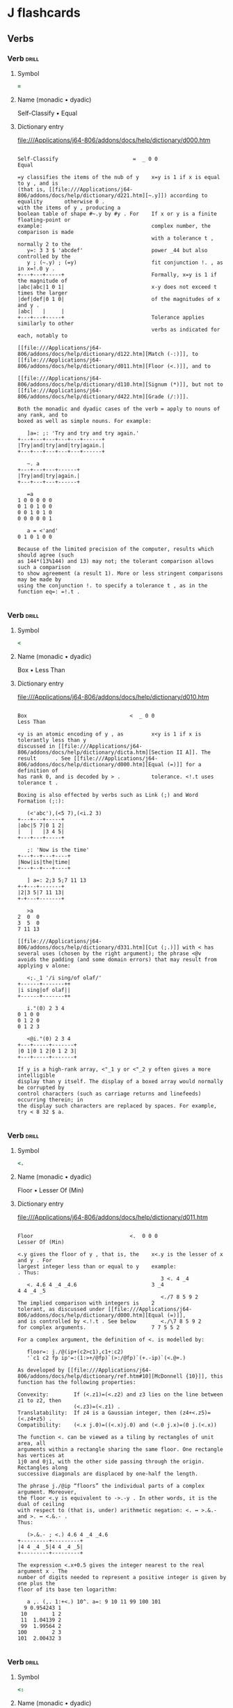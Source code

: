 * J flashcards
** Verbs
*** Verb               :drill:
:PROPERTIES:
:DRILL_CARD_TYPE: twosided
:END:
**** Symbol
#+begin_src j
=
#+end_src
**** Name (monadic • dyadic)
Self-Classify • Equal
**** Dictionary entry
file:///Applications/j64-806/addons/docs/help/dictionary/d000.htm
#+begin_example
 
 Self-Classify                        =  _ 0 0                                Equal
 
 =y classifies the items of the nub of y    x=y is 1 if x is equal to y , and is   
 (that is, [[file:///Applications/j64-806/addons/docs/help/dictionary/d221.htm][~.y]]) according to equality       otherwise 0 .                          
 with the items of y , producing a                                                 
 boolean table of shape #~.y by #y . For    If x or y is a finite floating-point or
 example:                                   complex number, the comparison is made 
                                            with a tolerance t , normally 2 to the 
    y=: 3 3 $ 'abcdef'                      power _44 but also controlled by the   
    y ; (~.y) ; (=y)                        fit conjunction !. , as in x=!.0 y .   
 +---+---+-----+                            Formally, x=y is 1 if the magnitude of 
 |abc|abc|1 0 1|                            x-y does not exceed t times the larger 
 |def|def|0 1 0|                            of the magnitudes of x and y .         
 |abc|   |     |                                                                   
 +---+---+-----+                            Tolerance applies similarly to other   
                                            verbs as indicated for each, notably to
                                            [[file:///Applications/j64-806/addons/docs/help/dictionary/d122.htm][Match (-:)]], to [[file:///Applications/j64-806/addons/docs/help/dictionary/d011.htm][Floor (<.)]], and to      
                                            [[file:///Applications/j64-806/addons/docs/help/dictionary/d110.htm][Signum (*)]], but not to [[file:///Applications/j64-806/addons/docs/help/dictionary/d422.htm][Grade (/:)]].     
 
 Both the monadic and dyadic cases of the verb = apply to nouns of any rank, and to
 boxed as well as simple nouns. For example:
 
    ]a=: ;: 'Try and try and try again.'
 +---+---+---+---+---+------+
 |Try|and|try|and|try|again.|
 +---+---+---+---+---+------+
 
    ~. a
 +---+---+---+------+
 |Try|and|try|again.|
 +---+---+---+------+
 
    =a
 1 0 0 0 0 0
 0 1 0 1 0 0
 0 0 1 0 1 0
 0 0 0 0 0 1
 
    a = <'and'
 0 1 0 1 0 0
 
 Because of the limited precision of the computer, results which should agree (such
 as 144*(13%144) and 13) may not; the tolerant comparison allows such a comparison
 to show agreement (a result 1). More or less stringent comparisons may be made by
 using the conjunction !. to specify a tolerance t , as in the function eq=: =!.t .
 
#+end_example
*** Verb               :drill:
:PROPERTIES:
:DRILL_CARD_TYPE: twosided
:END:
**** Symbol
#+begin_src j
<
#+end_src
**** Name (monadic • dyadic)
Box • Less Than
**** Dictionary entry
file:///Applications/j64-806/addons/docs/help/dictionary/d010.htm
#+begin_example
 
 Box                                 <  _ 0 0                           Less Than  
 
 <y is an atomic encoding of y , as         x<y is 1 if x is tolerantly less than y
 discussed in [[file:///Applications/j64-806/addons/docs/help/dictionary/dicta.htm][Section II A]]. The result      . See [[file:///Applications/j64-806/addons/docs/help/dictionary/d000.htm][Equal (=)]] for a definition of    
 has rank 0, and is decoded by > .          tolerance. <!.t uses tolerance t .     
 
 Boxing is also effected by verbs such as Link (;) and Word Formation (;:):
 
    (<'abc'),(<5 7),(<i.2 3)
 +---+---+-----+
 |abc|5 7|0 1 2|
 |   |   |3 4 5|
 +---+---+-----+
 
    ;: 'Now is the time'
 +---+--+---+----+
 |Now|is|the|time|
 +---+--+---+----+
  
    ] a=: 2;3 5;7 11 13
 +-+---+-------+
 |2|3 5|7 11 13|
 +-+---+-------+
 
    >a
 2  0  0
 3  5  0
 7 11 13
 
 [[file:///Applications/j64-806/addons/docs/help/dictionary/d331.htm][Cut (;.)]] with < has several uses (chosen by the right argument); the phrase <@v
 avoids the padding (and some domain errors) that may result from applying v alone:
 
    <;._1 '/i sing/of olaf/'
 +------+-------++
 |i sing|of olaf||
 +------+-------++
 
    i."(0) 2 3 4
 0 1 0 0
 0 1 2 0
 0 1 2 3
                 
    <@i."(0) 2 3 4
 +---+-----+-------+
 |0 1|0 1 2|0 1 2 3|
 +---+-----+-------+
 
 If y is a high-rank array, <"_1 y or <"_2 y often gives a more intelligible
 display than y itself. The display of a boxed array would normally be corrupted by
 control characters (such as carriage returns and linefeeds) occurring therein; in
 the display such characters are replaced by spaces. For example, try < 8 32 $ a.
 
#+end_example
*** Verb               :drill:
:PROPERTIES:
:DRILL_CARD_TYPE: twosided
:END:
**** Symbol
#+begin_src j
<.
#+end_src
**** Name (monadic • dyadic)
Floor • Lesser Of (Min)
**** Dictionary entry
file:///Applications/j64-806/addons/docs/help/dictionary/d011.htm
#+begin_example
 
 Floor                               <.  0 0 0                      Lesser Of (Min)
 
 <.y gives the floor of y , that is, the    x<.y is the lesser of x and y . For    
 largest integer less than or equal to y    example:                               
 . Thus:                                                                           
                                               3 <. 4 _4                           
    <. 4.6 4 _4 _4.6                        3 _4                                   
 4 4 _4 _5                                                                         
                                               <./7 8 5 9 2                        
 The implied comparison with integers is    2                                      
 tolerant, as discussed under [[file:///Applications/j64-806/addons/docs/help/dictionary/d000.htm][Equal (=)]],                                           
 and is controlled by <.!.t . See below        <./\7 8 5 9 2                       
 for complex arguments.                     7 7 5 5 2                              
 
 For a complex argument, the definition of <. is modelled by:
 
    floor=: j./@(ip+(c2>c1),c1+:c2)
    '`c1 c2 fp ip'=:(1:>+/@fp)`(>:/@fp)`(+.-ip)`(<.@+.)
 
 As developed by [[file:///Applications/j64-806/addons/docs/help/dictionary/ref.htm#10][McDonnell {10}]], this function has the following properties:
 
 Convexity:        If (<.z1)=(<.z2) and z3 lies on the line between z1 to z2, then 
                   (<.z3)=(<.z1) .                                                 
 Translatability:  If z4 is a Gaussian integer, then (z4+<.z5)=(<.z4+z5) .         
 Compatibility:    (<.x j.0)=((<.x)j.0) and (<.0 j.x)=(0 j.(<.x))                  
 
 The function <. can be viewed as a tiling by rectangles of unit area, all
 arguments within a rectangle sharing the same floor. One rectangle has vertices at
 1j0 and 0j1, with the other side passing through the origin. Rectangles along
 successive diagonals are displaced by one-half the length.
 
 The phrase j./@ip “floors” the individual parts of a complex argument. Moreover,
 the floor <.y is equivalent to ->.-y . In other words, it is the dual of ceiling
 with respect to (that is, under) arithmetic negation: <. ↔ >.&.- and >. ↔ <.&.- .
 Thus:
 
    (>.&.- ; <.) 4.6 4 _4 _4.6
 +---------+---------+
 |4 4 _4 _5|4 4 _4 _5|
 +---------+---------+
 
 The expression <.x+0.5 gives the integer nearest to the real argument x . The
 number of digits needed to represent a positive integer is given by one plus the
 floor of its base ten logarithm:
 
    a ,. (,. 1:+<.) 10^. a=: 9 10 11 99 100 101
   9 0.954243 1
  10        1 2
  11  1.04139 2
  99  1.99564 2
 100        2 3
 101  2.00432 3
 
#+end_example
*** Verb               :drill:
:PROPERTIES:
:DRILL_CARD_TYPE: twosided
:END:
**** Symbol
#+begin_src j
<:
#+end_src
**** Name (monadic • dyadic)
Decrement • Less Or Equal
**** Dictionary entry
file:///Applications/j64-806/addons/docs/help/dictionary/d012.htm
#+begin_example
 
 Decrement                           <:  0 0 0                   Less than or Equal
 
 <:y is y-1 . For example:                  x<:y is 1 if x is less than or equal to
                                            y , and is otherwise 0 . See [[file:///Applications/j64-806/addons/docs/help/dictionary/d000.htm][Equal (=)]] 
    <: 2 3 5 7                              for a discussion of tolerance. The fit 
 1 2 4 6                                    conjunction (!.) applies to <: .       
                                                                                   
 Also see [[file:///Applications/j64-806/addons/docs/help/dictionary/d121.htm][Not (-.)]] .                                                               
 
 The inverse of <: is >: (Increment). For example:
 
    n=: 5
 
    <: ^: _1 n
 6
         
    <:^: 0 1 2 n               NB. Here ^: applies to a noun right argument (0 1 2)
 5 4 3
 
    <: ^: i. n                 NB. Here ^: applies to a verb right argument (i.)
 5 4 3 2 1
 
    */ <: ^: i. n
 120
             
    f=: */ @ (<: ^: i.)
    f n
 120
             
    f"0 i. n
 1 1 2 6 24
 
    (f"0 = !) i. n
 1 1 1 1 1
   
    <:/ ~ i. 5                 NB. Table of the dyad <:
 1 1 1 1 1
 0 1 1 1 1
 0 0 1 1 1
 0 0 0 1 1
 0 0 0 0 1
 
#+end_example
*** Verb               :drill:
:PROPERTIES:
:DRILL_CARD_TYPE: twosided
:END:
**** Symbol
#+begin_src j
>
#+end_src
**** Name (monadic • dyadic)
Open • Larger Than
**** Dictionary entry
file:///Applications/j64-806/addons/docs/help/dictionary/d020.htm
#+begin_example
 
 Open                                >  0 0 0                           Larger Than
 
 Open is the inverse of box, that is, >     x>y is 1 if x is tolerantly larger than
 <y is y . When applied to an open array    y . See [[file:///Applications/j64-806/addons/docs/help/dictionary/d000.htm][Equal (=)]] for a discussion of  
 (that has no boxed elements), open has     tolerance. For example:                
 no effect. Opened atoms are brought to                                            
 a common shape as discussed in [[file:///Applications/j64-806/addons/docs/help/dictionary/dictb.htm][Section]]        1 2 3 4 5  >  5 4 3 2 1             
 [[file:///Applications/j64-806/addons/docs/help/dictionary/dictb.htm][II B]].                                      0 0 0 1 1                              
                                                                                   
                                            Tolerance t is provided by >!.t .      
 
 Since the rank of open is 0, it applies to each atom of its argument. For example:
 
    ]a=: 1 2 3;4 5 6;7 8 9
 +-----+-----+-----+
 |1 2 3|4 5 6|7 8 9|
 +-----+-----+-----+
 
    >a
 1 2 3
 4 5 6
 7 8 9
 
 Results of different shapes are padded as defined in [[file:///Applications/j64-806/addons/docs/help/dictionary/dictb.htm][Section II B]]. For example:
 
    (>1;2 3;4 5 6); (>'a';'bc';'def'); (<\i.4); (><\i.4)
 +-----+---+---------------------+-------+
 |1 0 0|a  |+-+---+-----+-------+|0 0 0 0|
 |2 3 0|bc ||0|0 1|0 1 2|0 1 2 3||0 1 0 0|
 |4 5 6|def|+-+---+-----+-------+|0 1 2 0|
 |     |   |                     |0 1 2 3|
 +-----+---+---------------------+-------+
                   
    </~ i.5                    NB. Table of the dyad <:
 0 1 1 1 1
 0 0 1 1 1
 0 0 0 1 1
 0 0 0 0 1
 0 0 0 0 0
                   
    1 < 1+10^-8+i.15           NB. Tolerant comparison
 1 1 1 1 1 1 0 0 0 0 0 0 0 0 0
                   
    1 <!.(0) 1+10^-8+i.15      NB. Exact comparison (0-tolerance)
 1 1 1 1 1 1 1 1 0 0 0 0 0 0 0
 
#+end_example
*** Verb               :drill:
:PROPERTIES:
:DRILL_CARD_TYPE: twosided
:END:
**** Symbol
#+begin_src j
>.
#+end_src
**** Name (monadic • dyadic)
Ceiling • Larger of (Max)
**** Dictionary entry
file:///Applications/j64-806/addons/docs/help/dictionary/d021.htm
#+begin_example
 
 Ceiling                             >. 0 0 0                       Larger Of (Max)
 
 >.y gives the ceiling of y , that is,      x>.y is the larger of x and y . For    
 the smallest integer greater than or       example:                               
 equal to y . Thus:                                                                
                                               3>.4 _4                             
    >. 4.6 4 _4 _4.6                        4 3                                    
 5 4 _4 _4                                                                         
                                               >./7 8 5 9 2                        
 The implied comparison with integers is    9                                      
 tolerant, as discussed under [[file:///Applications/j64-806/addons/docs/help/dictionary/d000.htm][Equal (=)]],                                           
 and is controlled by >.!.t . See [[file:///Applications/j64-806/addons/docs/help/dictionary/d011.htm][Floor]]        >./\7 8 5 9 2                       
 [[file:///Applications/j64-806/addons/docs/help/dictionary/d011.htm][(<.)]] and [[file:///Applications/j64-806/addons/docs/help/dictionary/ref.htm#10][McDonnell {10}]] for complex        7 8 8 9 9                              
 arguments.                                                                        
 
 The comparison x = >. x determines whether x is an integer. Thus:
 
    Integer_test=: ] = >.      NB. See the definition of fork in [[file:///Applications/j64-806/addons/docs/help/dictionary/dictf.htm][Section II F]].
    Integer_test 3 3.14 _5
 1 0 1
 
    f=: = >.                   NB. The same function may be defined by a hook.
    f 3 3.14 _5
 1 0 1
 
 The ceiling >. y is equivalent to -<.-y . In other words, it is the dual of floor
 with respect to (that is, under) arithmetic negation: >. ↔ <.&.- and <. ↔ >.&.- .
 For example:
 
    (<.&.- ; >.) 4.6 4 _4 _4.6
 +---------+---------+
 |5 4 _4 _4|5 4 _4 _4|
 +---------+---------+
 
#+end_example
*** Verb               :drill:
:PROPERTIES:
:DRILL_CARD_TYPE: twosided
:END:
**** Symbol
#+begin_src j
>:
#+end_src
**** Name (monadic • dyadic)
Increment • Larger Or Equal
**** Dictionary entry
file:///Applications/j64-806/addons/docs/help/dictionary/d022.htm
#+begin_example
 
 Increment                           >:  0 0 0                      Larger or Equal
 
 >:y is y+1 . For example:                  x>:y is 1 if x is tolerantly greater   
                                            than or equal to y.                    
    >: 2 3 5 7                                                                     
 3 4 6 8                                    See [[file:///Applications/j64-806/addons/docs/help/dictionary/d000.htm][Equal (=)]] for a discussion of      
                                            tolerance. >:!.t uses tolerance t .    
 Also see [[file:///Applications/j64-806/addons/docs/help/dictionary/d121.htm][Not (-.)]] .                                                               
 
    +: i. 6                    NB. Even numbers
 0 2 4 6 8 10
 
    >: +: i. 6                 NB. Odd numbers
 1 3 5 7 9 11
 
    odds=: >:@+:@i.
    odds 10
 1 3 5 7 9 11 13 15 17 19
 
    +/ odds 10
 100
 
    (+/@odds , *:) 10          NB. Sum of first n odds equals the square of n
 100 100
 
    >:/ ~ i. 5                 NB. Table of the dyad >:
 1 0 0 0 0
 1 1 0 0 0
 1 1 1 0 0
 1 1 1 1 0
 1 1 1 1 1
 
#+end_example
*** Verb               :drill:
:PROPERTIES:
:DRILL_CARD_TYPE: twosided
:END:
**** Symbol
#+begin_src j
_:
#+end_src
**** Name (monadic • dyadic)
Infinity • "
**** Dictionary entry
file:///Applications/j64-806/addons/docs/help/dictionary/d032.htm
#+begin_example
 
 Infinity                            _:  _ _ _                            Infinity
 
 _: is a constant function that yields      _: is a constant function that yields  
 an infinite result, that is, _: y is _     an infinite result, that is, x _: y is 
                                            _                                      
 
 For example:
 
    y=: 1 2 3 4
    _: y
 _
 
    _:"0 y                     NB. Rank zero applies to each element
 _ _ _ _
 
 Other [[file:///Applications/j64-806/addons/docs/help/dictionary/dconsf.htm][constant functions]] include _9: and _8: etc. to 9: . More generally, the
 expression x"r defines a constant function of rank r that yields the constant
 value x . For example:
 
    3.14"0 y
 3.14 3.14 3.14 3.14
 
    3.14"1 y
 3.14
 
 The specific constant functions mentioned can therefore be written alternatively
 as _"_ and _9"_ and 0"_ and 9"_ , etc.
 
#+end_example
*** Verb               :drill:
:PROPERTIES:
:DRILL_CARD_TYPE: twosided
:END:
**** Symbol
#+begin_src j
+
#+end_src
**** Name (monadic • dyadic)
Conjugate • Plus
**** Dictionary entry
file:///Applications/j64-806/addons/docs/help/dictionary/d100.htm
#+begin_example
 
 Conjugate                            +  0 0 0                                 Plus
 
 + y is the conjugate of y . For            + is defined as in elementary          
 example, +3j4 is 3j_4 .                    arithmetic, and is extended to complex 
                                            numbers as usual.                      
 
 A complex number y multiplied by its conjugate produces a real number equal to the
 square of its magnitude |y . For example:
 
    3j4 * 3j_4
 25
 
 The [[file:///Applications/j64-806/addons/docs/help/dictionary/djdot.htm][function j.]] multiplies its argument by the square root of negative one:
 
    ]i=: i. 5
 0 1 2 3 4
 
    j. i
 0 0j1 0j2 0j3 0j4
 
    ]y=: i + 2 * j. i
 0 1j2 2j4 3j6 4j8
 
    +y
 0 1j_2 2j_4 3j_6 4j_8
 
    y * +y
 0 5 20 45 80
 
    %: y * +y
 0 2.23607 4.47214 6.7082 8.94427
 
    |y
 0 2.23607 4.47214 6.7082 8.94427
 
 The conjugate of y can also be expressed as (|y*y)%y . For example:
 
    (|y*y)%y
 0 1j_2 2j_4 3j_6 4j_8
 
#+end_example
*** Verb               :drill:
:PROPERTIES:
:DRILL_CARD_TYPE: twosided
:END:
**** Symbol
#+begin_src j
+.
#+end_src
**** Name (monadic • dyadic)
Real / Imaginary • GCD (Or)
**** Dictionary entry
file:///Applications/j64-806/addons/docs/help/dictionary/d101.htm
#+begin_example
 
 Real / Imaginary                     +.  0 0 0                            GCD (Or)
 
 +.y yields a two-element list of the       x+.y is the greatest common divisor of 
 real and imaginary parts of its            x and y . If the arguments are boolean 
 argument. For example, +.3j5 is 3 5,       (0 or 1), the functions +. and *. are  
 and +.3 is 3 0 .                           equivalent to logical or and and. The  
                                            [[file:///Applications/j64-806/addons/docs/help/dictionary/d121.htm][function -.]] similarly restricted is not
                                            .                                      
 
    ]y=: i+2*j. i=: i.4
 0 1j2 2j4 3j6
 
    +. y
 0 0
 1 2
 2 4
 3 6
 
 The greatest common divisor divides both of its arguments x and y to produce
 results that have no common factor, that is, the GCD of the quotients is 1.
 Moreover, these quotients represent the fraction x%y in lowest form. For example:
 
    x=: 24 [ y=: 60
    x;y;(x +. y);((x , y) % (x +. y))
 +--+--+--+---+
 |24|60|12|2 5|
 +--+--+--+---+
 
    lff=: , % +.               Gives lowest form of fraction
    x;y;(x lff y);(%/x lff y);(%/x,y);(+./x lff y)
 +--+--+---+---+---+-+
 |24|60|2 5|0.4|0.4|1|
 +--+--+---+---+---+-+
 
 Since the functions =| and =<. (tests for non-negative and for integer) produce
 boolean results, the phrase (=|)+.(=<.) is a test for non-negative or integer:
 
    (test=: (=|) +. (=<.)) _2 _2.4 3 3.5
 1 0 1 1
 
 The duality of or and and may be shown as follows:
 
    d (+./ ; *.&.-./ ; *./ ; +.&.-./) d=: 0 1
 +---+---+---+---+
 |0 1|0 1|0 0|0 0|
 |1 1|1 1|0 1|0 1|
 +---+---+---+---+
 
#+end_example
*** Verb               :drill:
:PROPERTIES:
:DRILL_CARD_TYPE: twosided
:END:
**** Symbol
#+begin_src j
+:
#+end_src
**** Name (monadic • dyadic)
Double • Not-Or
**** Dictionary entry
file:///Applications/j64-806/addons/docs/help/dictionary/d102.htm
#+begin_example
 
 Double                              +:  0 0 0                              Not-Or
 
 +: y is twice y . For example:             x +: y is the negation of x or y . For 
                                            example, 0 +: 0 is 1 .                 
    +: 3 0 _2                                                                      
 6 0 _4                                                                            
 
 Since the square of the sum of two arguments equals the sum of their squares and 
 twice their product, the following functions are equivalent:
 
    f=: + * +
    g=: *:@[ + +:@* + *:@]
 
 For example:
 
    x=: 7 6 3 [ y=: 6 5 3
    x (f ; g ; (f=g) ; (f-:g)) y
 +----------+----------+-----+-+
 |169 121 36|169 121 36|1 1 1|1|
 +----------+----------+-----+-+
 
 Since the domain of not-or is limited to zero and one, its entire behaviour can be
 seen in the following function tables:
 
    d=: 0 1                    NB. Domain of nor
    d +:/ d                    NB. Table of nor
 1 0
 0 0
                   
    d +./ d                    NB. Table of or
 0 1
 1 1
 
    -. d +./ d                 NB. Negation of table of or
 1 0
 0 0
                
    (+:&.-./~d) ; (*:/~d)      NB. Nand and nor are duals under not
 +---+---+
 |1 1|1 1|
 |1 0|1 0|
 +---+---+
 
#+end_example
*** Verb               :drill:
:PROPERTIES:
:DRILL_CARD_TYPE: twosided
:END:
**** Symbol
#+begin_src j
*
#+end_src
**** Name (monadic • dyadic)
Signum • Times
**** Dictionary entry
file:///Applications/j64-806/addons/docs/help/dictionary/d110.htm
#+begin_example
 
 Signum                               *  0 0 0                                Times
 
 *y is _1 if y is negative, 0 if it is      * denotes multiplication, defined as in
 zero, 1 if it is positive; more            elementary mathematics and extended to 
 generally, *y is the intersection of       complex numbers as usual:              
 the unit circle with the line from the                                            
 origin through the argument y in the          t=:+.x,y [ x=:2j4 [ y=:5j3          
 complex plane. For example:                   r=:-/*/t [ i=:+/ . * t              
                                               (x,:y);t;r;i;(r j. i);(x*y)         
    *_3 0 5 3j4                             +---+---+--+--+-----+-----+            
 _1 0 1 0.6j0.8                             |2j4|2 4|_2|26|_2j26|_2j26|            
                                            |5j3|5 3|  |  |     |     |            
 The comparison with zero is tolerant,      +---+---+--+--+-----+-----+            
 as defined by the phrase (y%|y)*t<:|y                                             
 where t denotes the tolerance. The fit                                            
 conjunction applies to signum, as in                                              
 *!.t .                                                                            
 
 Signum is useful in effecting selections. For example:
 
    * y=: _4 0 4
 _1 0 1
 
    >:@* y
 0 1 2
 
    f=: %:
    f ^: * " 0 y               NB. Inverse of f, Identity, or f
 16 0 2
 
    (* y) { ;:'Yes No Maybe'   NB. Select using [[file:///Applications/j64-806/addons/docs/help/dictionary/d520.htm][Indexing ({)]]
 +-----+---+--+
 |Maybe|Yes|No|
 +-----+---+--+
 
    g=: <:`-:`+:@.*"0          NB. See [[file:///Applications/j64-806/addons/docs/help/dictionary/d621.htm][Agenda (@.)]]
    g y
 _8 _1 2
 
 The dyad * used on a list and a table illustrates the significance of agreement,
 as discussed in [[file:///Applications/j64-806/addons/docs/help/dictionary/dictb.htm][Section II B]]:
 
    m=: i. 3 4 [ v=: 3 2 1
 
    m ; (v*m) ; (m*v) ; (+/ m*v) ; (v +/ . * m)
 +---------+----------+----------+-----------+-----------+
 |0 1  2  3|0  3  6  9|0  3  6  9|16 22 28 34|16 22 28 34|
 |4 5  6  7|8 10 12 14|8 10 12 14|           |           |
 |8 9 10 11|8  9 10 11|8  9 10 11|           |           |
 +---------+----------+----------+-----------+-----------+
 
#+end_example
*** Verb               :drill:
:PROPERTIES:
:DRILL_CARD_TYPE: twosided
:END:
**** Symbol
#+begin_src j
*.
#+end_src
**** Name (monadic • dyadic)
Length/Angle • LCM (And)
**** Dictionary entry
file:///Applications/j64-806/addons/docs/help/dictionary/d111.htm
#+begin_example
 
 Length / Angle                       *.  0 0 0                           LCM (And)
 
 *.y is a two-element list of the length    x*.y is the least common multiple of x 
 and angle (in radians) of the              and y . For boolean arguments (0 and 1)
 hypotenuse of a triangle with base and     it is equivalent to and. Thus:         
 altitude equal to the real and                                                    
 imaginary parts y . For example, *. 3j4       0 1 *./ 0 1                         
 is 5 0.927295.                             0 0                                    
                                            0 1                                    
 
 Some properties of the length / angle are illustrated in the following, including
 the fact that the length (i.e. magnitude) of the product of two complex numbers is
 the product of their lengths, and the angle of the product is the sum of their
 angles:
 
    (| ; *. ; r./@*.) y=: 3j4
 +-+----------+---+
 |5|5 0.927295|3j4|
 +-+----------+---+
 
    x=: 2j_6
    *. x,y                               NB. Polar coordinates
 6.32456 _1.24905
       5 0.927295
 
    f=: */@:({."1) , +/@:(}."1)          NB. Product over first col and sum over last
    f *. x , y
 31.6228 _0.321751
 
    *. x * y                             NB. Length and angle of product
 31.6228 _0.321751
 
 The least common multiple is the product divided by the GCD. For example:
 
    24 *. 60
 120
    24 +. 60
 12
    (24 * 60) % (24 +. 60)
 120
 
#+end_example
*** Verb               :drill:
:PROPERTIES:
:DRILL_CARD_TYPE: twosided
:END:
**** Symbol
#+begin_src j
*:
#+end_src
**** Name (monadic • dyadic)
Square • Not-And
**** Dictionary entry
file:///Applications/j64-806/addons/docs/help/dictionary/d112.htm
#+begin_example
 
 Square                              *:  0 0 0                              Not-And
 
 *: y is the square of y .                  x *: y is the negation of x and y . For
                                            example 0 *: 0 is 1 .                  
 
 The inverse of the square is the square root. For example:
 
    *: ^: _1 (_2 _1 0 1 2)
 0j1.41421 0j1 0 1 1.41421
 
    3 +&.*: 4                  NB. Hypotenuse of triangle with sides 3 and 4
 5
 
 Since the domain of nand is limited to zero and one, its entire behaviour can be
 seen in the following function tables:
 
    d=: 0 1                    NB. Domain of nand
    d *:/ d                    NB. Table of nand
 1 1
 1 0
 
    d *./ d                    NB. Table of and
 0 0
 0 1
           
    -. d *./ d
 1 1
 1 0
 
 Nand, Not and, and the dual of Nor all agree, as illustrated below:
 
    (*:/~ ; -.@*./~ ; +:&.-./~) d
 +---+---+---+
 |1 1|1 1|1 1|
 |1 0|1 0|1 0|
 +---+---+---+
 
#+end_example
*** Verb               :drill:
:PROPERTIES:
:DRILL_CARD_TYPE: twosided
:END:
**** Symbol
#+begin_src j
-
#+end_src
**** Name (monadic • dyadic)
Negate • Minus
**** Dictionary entry
file:///Applications/j64-806/addons/docs/help/dictionary/d120.htm
#+begin_example
 
 Negate                               -  0 0 0                                Minus
 
 -y is the negative of y . That is, it      - is defined as in elementary          
 is defined as 0 - y . Thus, -2 0 _2 is     arithmetic, and is extended to complex 
 _2 0 2 .                                   numbers as usual.                      
 
 The function - is self-inverse, that is, -^:_1 is - itself.
 
 Although -2 may often be used instead of _2, it is important to understand that
 the former is the application of a function to the number 2, whereas the symbol _
 is an indivisible part of the number representation, just as the period is an
 indivisible part of a number such as 8.9.
 
#+end_example
*** Verb               :drill:
:PROPERTIES:
:DRILL_CARD_TYPE: twosided
:END:
**** Symbol
#+begin_src j
-.
#+end_src
**** Name (monadic • dyadic)
Not • Less
**** Dictionary entry
file:///Applications/j64-806/addons/docs/help/dictionary/d121.htm
#+begin_example
 
 Not                                 -.  0 _ _                                 Less
 
 -.y is 1-y ; for a boolean argument it     x-.y includes all items of x except for
 is the complement (not); for a             those that are cells of y .            
 probability, it is the complementary                                              
 probability.                               Tolerance t is provided by -.!.t .     
 
 The function less applies to any conformable pair of arguments. For example:
 
    (i. 9) -. 2 3 5 7
 0 1 4 6 8
                 
    'abcdefghij' -. 'aeiou'
 bcdfghj
 
    ]m=: i. 4 5 
  0  1  2  3  4
  5  6  7  8  9
 10 11 12 13 14
 15 16 17 18 19
 
    m -. 5 6 7 8 9
  0  1  2  3  4
 10 11 12 13 14
 15 16 17 18 19
  
    b=: <\ 'abcdefg'
    b
 +-+--+---+----+-----+------+-------+
 |a|ab|abc|abcd|abcde|abcdef|abcdefg|
 +-+--+---+----+-----+------+-------+
 
    b -. 'abc';'abcde';'cba'
 +-+--+----+------+-------+
 |a|ab|abcd|abcdef|abcdefg|
 +-+--+----+------+-------+
 
    2 3 4 5 -. 'abcdef'
 2 3 4 5
 
#+end_example
*** Verb               :drill:
:PROPERTIES:
:DRILL_CARD_TYPE: twosided
:END:
**** Symbol
#+begin_src j
-:
#+end_src
**** Name (monadic • dyadic)
Halve • Match
**** Dictionary entry
file:///Applications/j64-806/addons/docs/help/dictionary/d122.htm
#+begin_example
 
 Halve                               -:  0 _ _                               Match
 
 -:y is one half of y . For example:        x -: y yields 1 if its arguments match:
                                            in shapes, boxing, and elements; but   
    -: i. 5                                 using tolerant comparison. See [[file:///Applications/j64-806/addons/docs/help/dictionary/d000.htm][Equal]]   
 0 0.5 1 1.5 2                              [[file:///Applications/j64-806/addons/docs/help/dictionary/d000.htm][(=)]].                                   
                                                                                   
                                            Matching with a tolerance t can be     
                                            obtained using the verb -: !. t .      
 
 For example:
 
    x=: 0 1 2 3 4 5
    ,.&.> (] ; -: ; +:@-: ; (%&2) ; (2: %~ ])) x
 +-+---+-+---+---+
 |0|  0|0|  0|  0|
 |1|0.5|1|0.5|0.5|
 |2|  1|2|  1|  1|
 |3|1.5|3|1.5|1.5|
 |4|  2|4|  2|  2|
 |5|2.5|5|2.5|2.5|
 +-+---+-+---+---+
       
    x = +: -: x
 1 1 1 1 1 1
 
    x -: +: -: x
 1
 
#+end_example
*** Verb               :drill:
:PROPERTIES:
:DRILL_CARD_TYPE: twosided
:END:
**** Symbol
#+begin_src j
%
#+end_src
**** Name (monadic • dyadic)
Reciprocal • Divide
**** Dictionary entry
file:///Applications/j64-806/addons/docs/help/dictionary/d130.htm
#+begin_example
 
 Reciprocal                          %  0 0 0                           Divided by
 
 % y is the reciprocal of y , that is,      x % y is division of x by y as defined 
 1%y . For example, %4 ↔ 0.25 .             in elementary math, except that 0%0 is 
                                            0 . See [[file:///Applications/j64-806/addons/docs/help/dictionary/ref.htm#11][McDonnell {11}]], and the        
                                            resulting pattern in the middle column 
                                            and middle row of the table below.     
 
 We will illustrate the divide function by tables, using a function to generate
 lists symmetric about zero:
 
    ] a=: i: 3
 _3 _2 _1 0 1 2 3
 
    (] ; *) |. a%/a
 +--------------------------------------+--------------------+
 |       _1 _1.5 _3  _  3  1.5         1|_1 _1 _1  1  1  1  1|
 |_0.666667   _1 _2  _  2    1  0.666667|_1 _1 _1  1  1  1  1|
 |_0.333333 _0.5 _1  _  1  0.5  0.333333|_1 _1 _1  1  1  1  1|
 |        0    0  0  0  0    0         0| 0  0  0  0  0  0  0|
 | 0.333333  0.5  1 __ _1 _0.5 _0.333333| 1  1  1 _1 _1 _1 _1|
 | 0.666667    1  2 __ _2   _1 _0.666667| 1  1  1 _1 _1 _1 _1|
 |        1  1.5  3 __ _3 _1.5        _1| 1  1  1 _1 _1 _1 _1|
 +--------------------------------------+--------------------+
 
    6j2 ": |. a %/ a
  _1.00 _1.50 _3.00     _  3.00  1.50  1.00
  _0.67 _1.00 _2.00     _  2.00  1.00  0.67
  _0.33 _0.50 _1.00     _  1.00  0.50  0.33
   0.00  0.00  0.00  0.00  0.00  0.00  0.00
   0.33  0.50  1.00    __ _1.00 _0.50 _0.33
   0.67  1.00  2.00    __ _2.00 _1.00 _0.67
   1.00  1.50  3.00    __ _3.00 _1.50 _1.00
 
 The final use of the format function gives a more readable result, with a width of
 six spaces per column and a uniform two digits after the decimal point.
 
    |. a %/ x: a
   _1 _3r2 _3  _  3  3r2    1
 _2r3   _1 _2  _  2    1  2r3
 _1r3 _1r2 _1  _  1  1r2  1r3
    0    0  0  0  0    0    0
  1r3  1r2  1 __ _1 _1r2 _1r3
  2r3    1  2 __ _2   _1 _2r3
    1  3r2  3 __ _3 _3r2   _1
 
#+end_example
*** Verb               :drill:
:PROPERTIES:
:DRILL_CARD_TYPE: twosided
:END:
**** Symbol
#+begin_src j
%.
#+end_src
**** Name (monadic • dyadic)
Matrix Inverse • Matrix Divide
**** Dictionary entry
file:///Applications/j64-806/addons/docs/help/dictionary/d131.htm
#+begin_example
 
 Matrix Inverse                       %.  2 _ 2                       Matrix Divide
 
 If y is a non-singular matrix, then %.y     If y is non-singular, then x%.y is     
 is the inverse of y . For example:          (%.y) mp x . More generally, if the    
                                             columns of y are linearly independent  
    mp=: +/ . *         NB. [[file:///Applications/j64-806/addons/docs/help/dictionary/d300.htm][Matrix product]]   and if #x and #y agree, then x%.y      
    (%. ; ] ; %. mp ]) i. 2 2                minimizes the difference:              
 +--------+---+---+                                                                 
 |_1.5 0.5|0 1|1 0|                             d=: x - y mp x %. y                 
 |   1   0|2 3|0 1|                                                                 
 +--------+---+---+                          in the sense that the magnitudes +/d*+d
                                             are minimized. Scalar and vector cases 
 More generally, %.y is defined in terms     of y are treated as the one-column     
 of the dyadic case, with the left           matrix ,.y .                           
 argument =i.{:$y (an identity matrix) or,                                          
 equally, by the relation (%.y)mp x ↔ x %.   Geometrically, y mp x%.y is the        
 y .                                         projection of the vector x on the      
                                             column space of y, the point nearest to
 The shape of %.y is |.$y .                  x in the space spanned by the columns  
                                             of y .                                 
 The vector and scalar cases are defined                                            
 by using the matrix ,.y, but the shape of   Common uses of %. are in the solution  
 the result is $y .                          of linear equations and in the         
                                             approximation of functions by          
 For a non-zero vector y, the result of      polynomials, as in c=: (f x)%. x ^ /   
 %.y is a vector collinear with y whose      i.4 .                                  
 length is the reciprocal of that of y; it                                          
 is called the reflection of y in the unit                                          
 circle (or sphere). Thus:                                                          
 
    (%. ,: ] % %.) 2 3 4                                                            
 0.0689655 0.103448 0.137931                                                        
        29       29       29                                                        
 
 We will illustrate the use of %. in function fitting by the sine function,
 showing, in particular, the maximum over the magnitudes of the differences from
 the function being approximated:
 
    sin=: 1&o.                      NB. Function to be approximated
    x=: 5 %~ i. 6     
    c=: (sin x) %. x ^/ i.4         NB. Use of matrix divide
    ,.&.>@(] ; c"_ ; sin ; c&p. ; >./@:|@(sin-c&p.)) x
 +---+-----------+--------+-----------+-----------+
 |  0|_5.30503e_5|       0|_5.30503e_5|0.000167992|
 |0.2|    1.00384|0.198669|   0.198826|           |
 |0.4|  _0.018453|0.389418|   0.389321|           |
 |0.6|  _0.143922|0.564642|   0.564523|           |
 |0.8|           |0.717356|   0.717524|           |
 |  1|           |0.841471|   0.841416|           |
 +---+-----------+--------+-----------+-----------+
 
#+end_example
*** Verb               :drill:
:PROPERTIES:
:DRILL_CARD_TYPE: twosided
:END:
**** Symbol
#+begin_src j
%:
#+end_src
**** Name (monadic • dyadic)
Square Root • Root
**** Dictionary entry
file:///Applications/j64-806/addons/docs/help/dictionary/d132.htm
#+begin_example
 
 Square Root                          %:  0 0 0                                Root
 
 %: y is the square root of y . If y is     x %: y is the x root of y . Thus, 3%:8 
 negative, the result is an imaginary       is 2, and 2%:y is %:y . In general, x  
 number. For example, %:-4 ↔ 0j2 .          %: y ↔ y^%x .                          
 
 For example:
 
    y=: i. 7
    y
 0 1 2 3 4 5 6
 
    2 %: y
 0 1 1.41421 1.73205 2 2.23607 2.44949
 
    %: y
 0 1 1.41421 1.73205 2 2.23607 2.44949
 
    r=: 1 2 3 4
    z=: r %:/ y
    z
 0 1       2       3       4       5       6
 0 1 1.41421 1.73205       2 2.23607 2.44949
 0 1 1.25992 1.44225  1.5874 1.70998 1.81712
 0 1 1.18921 1.31607 1.41421 1.49535 1.56508
           
    r ^~ z                     See agreement in [[file:///Applications/j64-806/addons/docs/help/dictionary/dictb.htm][Section II B]], and note use of [[file:///Applications/j64-806/addons/docs/help/dictionary/d220v.htm][~]]
 0 1 2 3 4 5 6
 0 1 2 3 4 5 6
 0 1 2 3 4 5 6
 0 1 2 3 4 5 6
 
#+end_example
*** Verb               :drill:
:PROPERTIES:
:DRILL_CARD_TYPE: twosided
:END:
**** Symbol
#+begin_src j
^
#+end_src
**** Name (monadic • dyadic)
Exponential • Power
**** Dictionary entry
file:///Applications/j64-806/addons/docs/help/dictionary/d200.htm
#+begin_example
 
 Exponential                          ^  0 0 0                                Power
 
 ^y is equivalent to e^y, where e is        x^2 and x^3 and x^0.5 are the square,  
 Euler’s number ^1 (approximately           cube, and square root of x .           
 2.71828). The natural logarithm (^.) is                                           
 inverse to ^ (that is, y=^.^y and y=^      In general, x^y is ^y*^.x, applying for
 ^.y).                                      complex numbers as well as real.       
                                                                                   
 The monad x&^ is inverse to the monad x    For a non-negative integer y, the      
 &^. . For example:                         phrasex ^ y is equivalent to */y # x;  
                                            in particular, */ on an empty list is  
    10&^ 10&^. 1 2 3 4 5                    1, and x^0 is 1 for any x, including 0 
 1 2 3 4 5                                  .                                      
                                                                                   
    10&^. 10&^ 1 2 3 4 5                    The fit conjunction applies to ^ to    
 1 2 3 4 5                                  yield a stope defined as follows: x^!.k
                                            n is */x + k*i. n . In particular,     
                                            ^!._1 is the falling factorial         
                                            function.                              
 
 The last result in the first example below illustrates the falling factorial
 function, formed by the fit conjunction. See [[file:///Applications/j64-806/addons/docs/help/dictionary/ref.htm#14][Chapter 5 of {14}]] for the use of
 stope functions, stope polynomials, and Stirling numbers in the difference
 calculus:
 
    e=: ^ 1 [ x=: 4 [ y=: 0 1 2 3
    ,.&.> x (e"_ ; e&^@] ; ^ ; ^@(] * ^.@]) ; (]^]) ; ^!._1) y
 +-------+-------+--+--+--+--+
 |2.71828|      1| 1| _| 1| 1|
 |       |2.71828| 4| 1| 1| 4|
 |       |7.38906|16| 4| 4|12|
 |       |20.0855|64|27|27|24|
 +-------+-------+--+--+--+--+
 
    S2=: %.@S1=: (^!._1/~ %. ^/~) @ i. @ x:
    (S1;S2) 8
 +---------------------------+-------------------+
 |1 0  0  0  0   0    0     0|1 0 0 0 0  0  0   0|
 |0 1 _1  2 _6  24 _120   720|0 1 1 1 1  1  1   1|
 |0 0  1 _3 11 _50  274 _1764|0 0 1 3 7 15 31  63|
 |0 0  0  1 _6  35 _225  1624|0 0 0 1 6 25 90 301|
 |0 0  0  0  1 _10   85  _735|0 0 0 0 1 10 65 350|
 |0 0  0  0  0   1  _15   175|0 0 0 0 0  1 15 140|
 |0 0  0  0  0   0    1   _21|0 0 0 0 0  0  1  21|
 |0 0  0  0  0   0    0     1|0 0 0 0 0  0  0   1|
 +---------------------------+-------------------+
 
 S1 gives (signed) Stirling numbers of the first kind and S2 gives Stirling numbers
 of the second kind. They can be used to transform between ordinary and stope
 polynomials. Note that [[file:///Applications/j64-806/addons/docs/help/dictionary/dxco.htm][x:]] gives [[file:///Applications/j64-806/addons/docs/help/dictionary/dictg.htm][extended precision]].
 
#+end_example
*** Verb               :drill:
:PROPERTIES:
:DRILL_CARD_TYPE: twosided
:END:
**** Symbol
#+begin_src j
^.
#+end_src
**** Name (monadic • dyadic)
Natural Log • Logarithm
**** Dictionary entry
file:///Applications/j64-806/addons/docs/help/dictionary/d201.htm
#+begin_example
 
 Natural Log                          ^.  0 0 0                           Logarithm
 
 The natural logarithm (^.) is inverse      The base-x logarithm x^.y is the       
 to the exponential ^ (i.e., y=^.^y and     inverse of power (^) in the sense that 
 y=^^.y).                                   y = x^.x^y and y = x^x^.y .            
 
 Certain properties of logarithms are illustrated below:
 
    x=: 4 [ y=: 0 1 2 3
    (x^y);(x^.x^y);(x^.y);(x^x^.y)
 +---------+-------+-----------------+-------+
 |1 4 16 64|0 1 2 3|__ 0 0.5 0.792481|0 1 2 3|
 +---------+-------+-----------------+-------+
 
    logtable=: ^./~@i.
    <6j2 ": logtable 6
 +------------------------------------+
 |    _.  0.00  0.00  0.00  0.00  0.00|
 |    __  0.00     _     _     _     _|
 |    __  0.00  1.00  1.58  2.00  2.32|
 |    __  0.00  0.63  1.00  1.26  1.46|
 |    __  0.00  0.50  0.79  1.00  1.16|
 |    __  0.00  0.43  0.68  0.86  1.00|
 +------------------------------------+
 
 The first derivative of the natural logarithm is the reciprocal. For example:
 
    ^. d. 1 y=: 0 1 2 3 4 5 6
 _ 1 0.5 0.333333 0.25 0.2 0.166667
 
    % ^. d. 1 y
 0 1 2 3 4 5 6
 
#+end_example
*** Verb               :drill:
:PROPERTIES:
:DRILL_CARD_TYPE: twosided
:END:
**** Symbol
#+begin_src j
$
#+end_src
**** Name (monadic • dyadic)
Shape Of • Shape
**** Dictionary entry
file:///Applications/j64-806/addons/docs/help/dictionary/d210.htm
#+begin_example
 
 Shape Of                             $  _ 1 _                                Shape
 
 $ y yields the shape of y as defined in    The shape of x$y is x,siy where siy is 
 [[file:///Applications/j64-806/addons/docs/help/dictionary/dicta.htm][Section II A]]. For example, the shape of    the shape of an item of y; x$y gives a 
 a 2-by-3 matrix is 2 3, and the shape      length error if y is empty and x,siy   
 of the scalar 3 is an empty list (whose    does not contain a zero. For example:  
 shape is 0).                                                                      
                                               y=: 3 4$'abcdefghijkl'              
 The rank of an argument y is #@$ y .          y ; 2 2$ y                          
 For example:                               +----+----+                            
                                            |abcd|abcd|                            
    rank=: #@$                              |efgh|efgh|                            
    (rank 3) , (rank ,3)                    |ijkl|    |                            
 0 1                                        |    |ijkl|                            
                                            |    |abcd|                            
    (rank 3 4),(rank i. 2 3 4)              +----+----+                            
 1 3                                                                               
                                            This example shows how the result is   
                                            formed from the items of y , the last  
                                            1-cell (abcd) showing that the         
                                            selection is cyclic.                   
                                                                                   
                                            The fit conjunction ($!.f) provides    
                                            fill specified by the atom f , or the  
                                            normal fill defined under [[file:///Applications/j64-806/addons/docs/help/dictionary/d521.htm][Take ({.)]] if 
                                            f is an empty vector.                  
 
 Since x $ y uses items from y, it is sometimes useful to ravel the right argument,
 as in x $ ,y. For example (using the y defined above):
 
    2 3 $ ,y
 abc
 def
 
 The fit conjunction is often useful for appending zeros or spaces. For example:
 
    8 $!.0 (2 3 4)
 2 3 4 0 0 0 0 0
 
    ]z=: 8$!.'*' 'abc'
 abc*****
             
    |. z
 *****cba
 
    2 5$!.a: ;: 'zero one two three four five six'
 +----+---+---+-----+----+
 |zero|one|two|three|four|
 +----+---+---+-----+----+
 |five|six|   |     |    |
 +----+---+---+-----+----+
 
#+end_example
*** Verb               :drill:
:PROPERTIES:
:DRILL_CARD_TYPE: twosided
:END:
**** Symbol
#+begin_src j
$.
#+end_src
**** Name (monadic • dyadic)
Sparse • "
**** Dictionary entry
file:///Applications/j64-806/addons/docs/help/dictionary/d211.htm
#+begin_example
 
 Sparse                              $.  _ _ _                              Sparse
 
 $.y converts a dense array to sparse,      0$.y applies $. or $.^:_1 as           
 and conversely $.^:_1 y converts a         appropriate; that is, converts a dense 
 sparse array to dense.                     array to sparse and a sparse array to  
                                            dense.                                 
 The identities f -: f&.$. and f -: f&.                                            
 ($.^:_1) hold for any function f , with    1$.sh;a;e produces a sparse array. sh  
 the possible exception of those (like      specifies the shape. a specifies the   
 overtake {.) which use the sparse          sparse axes; negative indexing may be  
 element as the fill.                       used. e specifies the “zero” element,  
                                            and its type determines the type of the
                                            array. The argument may also be sh;a (e
                                            is assumed to be a floating point 0) or
                                            just sh (a is assumed to be i.#sh — all
                                            axes are sparse — and e a floating     
                                            point 0).                              
                                                                                   
                                            2$.y gives the sparse axes (the a      
                                            part);                                 
                                            (2;a)$.y (re-)specifies the sparse     
                                            axes;                                  
                                            (2 1;a)$.y gives the number of bytes   
                                            required for (2;a)$.y ;                
                                            (2 2;a)$.y gives the number of items in
                                            the i part for the specified sparse    
                                            axes a (that is, #4$.(2;a)$.y ).       
                                                                                   
                                            3$.y gives the sparse element (the e   
                                            part); (3;e)$.y respecifies the sparse 
                                            element.                               
                                                                                   
                                            4$.y gives the index matrix (the i     
                                            part).                                 
                                                                                   
                                            5$.y gives the value array (the x      
                                            part).                                 
                                                                                   
                                            7$.y gives the number of non-sparse    
                                            entries in array y; that is, #4$.y or #
                                            5$.y.                                  
                                                                                   
                                            8$.y removes any completely “zero”     
                                            value cells and the corresponding rows 
                                            in the index matrix.                   
                                                                                   
                                            The inverse of n&$. is (-n)&$. .       
 
 The remainder of this text is divided into the following sections: [[file:///Applications/j64-806/addons/docs/help/dictionary/d211.htm#introduction][Introduction]], 
 [[file:///Applications/j64-806/addons/docs/help/dictionary/d211.htm#representation][Representation]], [[file:///Applications/j64-806/addons/docs/help/dictionary/d211.htm#assertions][Assertions]], [[file:///Applications/j64-806/addons/docs/help/dictionary/d211.htm#further%20examples][Further Examples]], [[file:///Applications/j64-806/addons/docs/help/dictionary/d211.htm#sparse%20linear%20algebra][Sparse Linear Algebra]], and 
 [[file:///Applications/j64-806/addons/docs/help/dictionary/d211.htm#implementation%20status][Implementation Status]].
 
 Introduction
 
 We describe a sparse array extension to J using a representation that “does not
 store zeros”. One new verb $. is defined to create and manipulate sparse arrays,
 and existing primitives are extended to operate on such arrays. These ideas are
 illustrated in following examples:
 
    ] d=: (?. 3 4$2) * ?. 3 4$100
 0 55 79  0
 0 39  0 57
 0  0  0  0
 
    ] s=: $. d                  convert d to sparse and assign to s
 0 1 | 55
 0 2 | 79                       the display of s gives the indices of the
 1 1 | 39                       “non-zero” cells and the corresponding values
 1 3 | 57
 
    d -: s                      d and s match
 1
 
    o. s                        π times s
 0 1 | 172.788
 0 2 | 248.186
 1 1 | 122.522
 1 3 | 179.071
 
    o. d                        π times d
 0 172.788 248.186       0
 0 122.522       0 179.071
 0       0       0       0
 
    (o. s) -: o. d              function results independent of representation
 1
 
    0.5 + o. s
 0 1 | 173.288
 0 2 | 248.686
 1 1 | 123.022
 1 3 | 179.571
 
    <. 0.5 + o. s
 0 1 | 173
 0 2 | 248
 1 1 | 123
 1 3 | 179
 
    (<. 0.5 + o. s) -: <. 0.5 + o. d
 1
 
    d + s                       function arguments can be dense or sparse
 0 1 | 110
 0 2 | 158
 1 1 |  78
 1 3 | 114
 
    (d + s) -: 2*s              familiar algebraic properties are preserved
 1
 
    (d + s) -: 2*d
 1
 
    +/ s
 1 | 94
 2 | 79
 3 | 57
    
    +/"1 s
 0 | 134
 1 |  96
 
    |. s                        reverse
 1 1 | 39
 1 3 | 57
 2 1 | 55
 2 2 | 79
 
    |."1 s
 0 1 | 79
 0 2 | 55
 1 0 | 57
 1 2 | 39
 
    |: s                        transpose
 1 0 | 55
 1 1 | 39
 2 0 | 79
 3 1 | 57
 
    $ |: s
 4 3
 
    $.^:_1 |: s                 $.^:_1 converts a sparse array to dense
  0  0 0
 55 39 0
 79  0 0
  0 57 0
 
    (|:s) -: |:d
 1
 
    , s                         ravel; a sparse vector
 1 | 55
 2 | 79
 5 | 39
 7 | 57
 
    $ , s
 12
 
 Representation
 
 A sparse array y may be boolean, integer, floating point, complex, literal, or
 boxed, and has the (internal) parts sh;a;e;i;x where:
 
 sh   Shape, $y . Elements of the shape must be less than 2^31 , but the product   
      over the shape may be larger than 2^31 .                                     
 a    Axe(s), a vector of the sorted sparse (indexed) axes.                        
 e    Sparse element (“zero”). e is also used as the fill in any overtake of the   
      array.                                                                       
 i    Indices, an integer matrix of indices for the sparse axes.                   
 x    Values, a (dense) array of usually non-zero cells for the non-sparse axes    
      corresponding to the index matrix i .                                        
 
 For the sparse matrix s used in the introduction,
 
    ] d=: (?. 3 4$2) * ?. 3 4$100
 0 55 79  0
 0 39  0 57
 0  0  0  0
     
    ] s=: $. d
 0 1 | 55
 0 2 | 79
 1 1 | 39
 1 3 | 57
 
 The shape is 3 4 ; the sparse axes are 0 1 ; the sparse element is 0; the indices
 are the first two columns of numbers in the display of s ; and the values are the
 last column.
 
 Scalars continue to be represented as before (densely). All primitives accept
 sparse or dense arrays as arguments (e.g. sparse+dense or sparse$sparse). The
 display of a sparse array is a display of the index matrix (the i part), a blank
 column, a column of vertical lines, another blank column, and the corresponding
 value cells (the x part).
 
 Letting the sparse element be variable rather than fixed at zero makes many more
 functions closed on sparse arrays (e.g. ^y or 10+y), and familiar results can be
 produced by familiar phrases (e.g. <.0.5+y for rounding to the nearest integer).
 
 Assertions
 
 The following assertions hold for a sparse array, and displaying a sparse array
 invokes these consistency checks on it.
 
 imax =: _1+2^IF64{31   the largest internal integer                               
 63                                                                                
 rank =: #@$            rank                                                       
 type =: 3!:0           internal type                                              
                                                                                   
 1 = rank sh            vector                                                     
 sh -: <. sh            integral                                                   
 imax >: #sh            at most imax elements                                      
 (0<:sh) *. (sh<:imax)  bounded by 0 and imax                                      
                                                                                   
 1 = rank a             vector                                                     
 a e. i.#sh             bounded by 0 and rank-1                                    
 a -: ~. a              elements are unique                                        
 a -: /:~ a             sorted                                                     
                                                                                   
 0 = rank e             atomic                                                     
 (type e) = type x      has the same internal type as x                            
                                                                                   
 2 = rank i             matrix                                                     
 4 = type i             integral                                                   
 (#i) = #x              as many rows as the number of items in x                   
 ({:$i) = #a            as many columns as there are sparse axes                   
 (#i) <: */a{sh         # rows bounded by product over sparse axes lengths         
 imax >: */$i           # elements is bounded by imax                              
 (0<:i) *. (i <"1 a{sh) i bounded by 0 and the lengths of the sparse axes          
 i -: ~.i               rows are unique                                            
 i -: /:~ i             rows are sorted                                            
                                                                                   
 (rank x) = 1+(#sh)-#a  rank equals 1 plus the number of dense axes                
 imax >: */$x           # elements is bounded by imax                              
 (}.$x)-:((i.#sh)-.a){s item shape are elements of the shape corresponding to the  
                        dense axes                                                 
 (type x) e. 1 2 4 8 16 internal type is boolean, character, integer, real,        
 32                     complex, or boxed                                          
 
 Further Examples
 
    ] d=: (0=?. 2 3 4$3) * ?. 2 3 4$100
 46  0  0  0
  0 39  0  0
  0  0 46  0
 
  0  0  0  0
  0 60  0 62
  0  0 60 64
 
    ] s=: $. d                  convert d to sparse and assign to s
 0 0 0 | 46
 0 1 1 | 39
 0 2 2 | 46
 1 1 1 | 60
 1 1 3 | 62
 1 2 2 | 60
 1 2 3 | 64
 
    d -: s                      match is independent of representation
 1
 
    2 $. s                      sparse axes
 0 1 2
 
    3 $. s                      sparse element
 0
 
    4 $. s                      index matrix; columns correspond to the sparse axes
 0 0 0
 0 1 1
 0 2 2
 1 1 1
 1 1 3
 1 2 2
 1 2 3
 
    5 $. s                      corresponding values
 46 39 46 60 62 60 64
 
    ] u=: (2;2)$.s              make 2 be the sparse axis
 0 | 46  0  0
   |  0  0  0
   |         
 1 |  0 39  0
   |  0 60  0
   |         
 2 |  0  0 46
   |  0  0 60
   |         
 3 |  0  0  0
   |  0 62 64
 
    4 $. u                      index matrix
 0
 1
 2
 3
 
    5 $. u                      corresponding values
 46  0  0
  0  0  0
 
  0 39  0
  0 60  0
 
  0  0 46
  0  0 60
 
  0  0  0
  0 62 64
 
    ] t=: (2;0 1)$.s            make 0 1 be the sparse axes
 0 0 | 46  0  0  0
 0 1 |  0 39  0  0
 0 2 |  0  0 46  0
 1 1 |  0 60  0 62
 1 2 |  0  0 60 64
 
    7 {. t                      take
 0 0 | 46  0  0  0
 0 1 |  0 39  0  0
 0 2 |  0  0 46  0
 1 1 |  0 60  0 62
 1 2 |  0  0 60 64
 
    $ 7 {. t
 7 3 4
 
    7{."1 t                     take with rank
 0 0 | 46  0  0  0 0 0 0
 0 1 |  0 39  0  0 0 0 0
 0 2 |  0  0 46  0 0 0 0
 1 1 |  0 60  0 62 0 0 0
 1 2 |  0  0 60 64 0 0 0
 
    0 = t
 0 0 | 0 1 1 1
 0 1 | 1 0 1 1
 0 2 | 1 1 0 1
 1 1 | 1 0 1 0
 1 2 | 1 1 0 0
 
    3 $. 0 = t                  the sparse element of 0=t is 1
 1
 
    +/ , 0 = t
 17
 
    +/ , 0 = d                  answers are independent of representation
 17
 
    0 { t                       from
 0 | 46  0  0 0
 1 |  0 39  0 0
 2 |  0  0 46 0
 
    _2 (<1 2 3)}t               amend
 0 0 | 46  0  0  0
 0 1 |  0 39  0  0
 0 2 |  0  0 46  0
 1 1 |  0 60  0 62
 1 2 |  0  0 60 _2
 
    s=: 1 $. 20 50 1000 75 366
    $ s                         20 countries, 50 regions, 1000 salespersons,
 20 50 1000 75 366              75 products, 366 days in a year
 
    */ $ s                      the product over the shape can be greater than 2^31
 2.745e10
 
    r=: ?. 1e5 $ 1e6            revenues
    i=: ?. 1e5 5 $ $ s          corresponding locations
    s=: r (<"1 i)} s            assign revenues to corresponding locations
 
    7 {. ": s                   the first 7 rows in the display of s
  0  0  20 48 150 | 395543      the first row says that for country 0, region 0,
  0  0  39 40  67 | 316198      salesperson 20, product 48, day 150,
  0  0  47 37 172 | 650782      the revenue was 395543
  0  0  52 32 358 | 789844
  0  0  54 62  82 | 923413
  0  0  67 17 103 | 567367
  0  0  91 13 295 | 470919
 
    +/ , s                      total revenue
 |limit error                   the expression failed on ,s because it would
 | +/    ,s                     have required a vector of length 2.745e10
 
    +/@, s                      total revenue
 4.98338e10                     f/@, is supported by special code
 
    +/+/+/+/+/ s                total revenue
 4.98338e10
 
    +/^:5 s
 4.98338e10
 
    +/^:_ s
 4.98338e10
 
    +/ r
 4.98338e10
 
    +/"1^:4 s                   total revenue by country
  0 | 2.49298e9
  1 | 2.35118e9
  2 | 2.49324e9
  3 | 2.44974e9
  4 | 2.45138e9
  5 | 2.47689e9
  6 | 2.55936e9
  7 | 2.47153e9
  8 | 2.45907e9
  9 | 2.50249e9
 10 | 2.52785e9
 11 | 2.49482e9
 12 | 2.57532e9
 13 | 2.46509e9
 14 | 2.54962e9
 15 | 2.48942e9
 16 | 2.50503e9
 17 | 2.52147e9
 18 | 2.50127e9
 19 | 2.49603e9
 
    t=: +/^:2 +/"1^:2 s         total revenue by salesperson
 
    $t
 1000
 
    7{.t
 0 | 5.08254e7
 1 | 5.61577e7
 2 | 4.19914e7
 3 | 5.90514e7
 4 | 6.08208e7
 5 | 4.10632e7
 6 | 4.36616e7
 
 Sparse Linear Algebra
 
 Currently, only sparse matrix multiplication and the solutions of tri-diagonal
 linear system are implemented. For example:
 
    f=: }. @ }: @ (,/) @ (,."_1 +/&_1 0 1) @ i.
 
    f 5                         indices for a 5 by 5 tri-diagonal matrix
 0 0
 0 1
 1 0
 1 1
 1 2
 2 1
 2 2
 2 3
 3 2
 3 3
 3 4
 4 3
 4 4
 
    s=: (?. 13$100) (<"1 f 5)} 1 $. 5 5;0 1
    $s
 5 5
 
 The phrase 1$.5 5;0 1 makes a sparse array with shape 5 5 and sparse axes 0 1 ;
 <"1 f 5 makes boxed indices; and x (<"1 f 5)}y amends by x the locations in y
 indicated by the indices (scattered amendment).
 
    s
 0 0 | 46
 0 1 | 55
 1 0 | 79
 1 1 | 52
 1 2 | 54
 2 1 | 39
 2 2 | 60
 2 3 | 57
 3 2 | 60
 3 3 | 94
 3 4 | 46
 4 3 | 78
 4 4 | 13
 
    ] d=: $.^:_1 s              the dense representation of s
 46 55  0  0  0
 79 52 54  0  0
  0 39 60 57  0
  0  0 60 94 46
  0  0  0 78 13
 
    ] y=: ?. 5$80
 66 75 79 52 54
 
    y %. s
 0.352267 0.905377 0.00169115 0.764716 _0.434452
 
    y %. d                      answers are independent of representation
 0.352267 0.905377 0.00169115 0.764716 _0.434452
 
    s=: (?. (_2+3*1e5)$1000) (<"1 f 1e5)} 1 $. 1e5 1e5;0 1
 
    $ s                         s is a 1e5 by 1e5 matrix
 100000 100000
 
    y=: ?. 1e5$1000
 
    ts=: 6!:2 , 7!:2@]          time and space for execution
 
    ts 'y %. s'
 0.0550291 5.24358e6            0.056 seconds; 5.2 megabytes (Pentium III 500 Mhz)
 
 Implementation Status
 
 As of 2005-12-17, the following facilities support sparse arrays:
 
 =       =.      =: 
 < d     <.      <: 
 >       >.      >: 
 _       _.      _:
 
 +       +.      +:
 *       *.      *:
 -       -.      -:
 %       %. d    %:
 
 ^       ^.
 $       $.      $:
 ~       ~.      ~:
 |       |.      |:
 
         ..      .:
 :       :.      ::
 ,       ,.      ,:
         ;.
 
 #
 !       !.      !:
 / m     /. d    /: m
 \ m     \. m    \: m
 
 [               [:
 ]         
 { d     {.      {:
 } d     }.      }:
 
 "       ".      ": m
 `               `:
 @       @.      @:
 &       &.      &:
 
 e. d
 i.
 i:
 j.
 o.
 r.
 _9: to 9:
 
 3!:0 
 3!:1
 3!:2
 3!:3
 4!:55
 
 Notes:
 
   * Sparse literal and boxed arrays not yet implemented.
   * The dyad %. only implements the case of triadiagonal matrices.
   * Boxed left arguments for |: (diagonal slices) not yet implemented.
   * The monads f/ and f/"r are only implemented for + * >. <. +. *. = ~: , (and
     only boolean arguments for = and ~:); on an axis of length 2, the monads f/
     and f/"r are implemented for any function.
   * The monads f/@, (and f/@:, and f/&, and f/&:,) are supported by special code.
   * { and } only accept the following index arguments: integer arrays, <"1 on
     integer arrays, and scalar boxed indices (respectively, item indexing,
     scattered indexing, and index lists a0;a1;a2;...); and ({ only) sparse arrays.
 
#+end_example
*** Verb               :drill:
:PROPERTIES:
:DRILL_CARD_TYPE: twosided
:END:
**** Symbol
#+begin_src j
$:
#+end_src
**** Name (monadic • dyadic)
Self-Reference • 
**** Dictionary entry
file:///Applications/j64-806/addons/docs/help/dictionary/d212.htm
#+begin_example
 
 Self Reference                       $:  _ _ _                                    
 
 $: denotes the longest verb that contains it.                                     
 
 Example 1:
 
    1:`(] * $:@<:)@.* 5
 120
 
 In the foregoing expression, the agenda (@.) chooses the verb ] * $:@<: as long as
 the argument (reduced by one each time by the application of the decrement)
 remains non-zero. When the argument becomes zero, the result of the right argument
 of @. is zero, and the constant function 1: is chosen.
 
 If $:@ were omitted from the expression, it would execute once only as follows:
 
    1:`(] * <:)@.* 5
 20
 
 The inclusion of self-reference ensures that the entire function is re-executed
 after decrementing the argument.
 
 Example 2: In quicksort, a “pivot” is chosen at random from the list to be sorted.
 The overall result is the sorted result of the part less than the pivot, catenated
 to the part equal to the pivot, catenated to the sorted result of the part greater
 than the pivot.
 
    quicksort=: (($:@(<#[) , (=#[) , $:@(>#[)) ({~ ?@#)) ^: (1<#)
 
    ] v=: 20 ?.@$ 13
 10 3 3 6 11 11 4 0 10 2 5 6 2 0 1 3 12 10 11 5
    quicksort v
 0 0 1 2 2 3 3 3 4 5 5 6 6 10 10 10 11 11 11 12
 
#+end_example
*** Verb               :drill:
:PROPERTIES:
:DRILL_CARD_TYPE: twosided
:END:
**** Symbol
#+begin_src j
~.
#+end_src
**** Name (monadic • dyadic)
Nub • 
**** Dictionary entry
file:///Applications/j64-806/addons/docs/help/dictionary/d221.htm
#+begin_example
 
 Nub                                    ~.  _                                      
 
 ~.y selects the nub of y , that is, all                                           
 of its distinct items. For example:                                               
                                                                                   
    y=: 3 3 $ 'ABCABCDEF'                                                          
    y;(~.y);(~.3);($~.3)                                                           
 +---+---+-+-+                                                                     
 |ABC|ABC|3|1|                                                                     
 |ABC|DEF| | |                                                                     
 |DEF|   | | |                                                                     
 +---+---+-+-+                                                                     
 
 More precisely, the nub is found by selecting the leading item, suppressing from
 the argument all items tolerantly equal to it, selecting the next remaining item,
 and so on. The fit conjunction applies to nub to specify the tolerance used.
 
 If f is a costly function, it may be quicker to evaluate f y by first evaluating
 f~. y (which yields all of the distinct results required), and then distributing
 them to their appropriate positions. The inner product with the
 self-classification table (produced by =) can be used to effect this distribution.
 For example:
 
    f=: *:
    f y=: 2 7 1 8 2 8 1 8
 4 49 1 64 4 64 1 64
 
    ,.&.>(~. ; f@~. ; = ; (f@~.(+/ .*)=) ; f)y
 +-+--+---------------+--+--+
 |2| 4|1 0 0 0 1 0 0 0| 4| 4|
 |7|49|0 1 0 0 0 0 0 0|49|49|
 |1| 1|0 0 1 0 0 0 1 0| 1| 1|
 |8|64|0 0 0 1 0 1 0 1|64|64|
 | |  |               | 4| 4|
 | |  |               |64|64|
 | |  |               | 1| 1|
 | |  |               |64|64|
 +-+--+---------------+--+--+
 
    NUB=: 1 : 'x@~. +/ . * ='           NB. Adverb
    *: NUB y
 4 49 1 64 4 64 1 64
 
    nubindex=: ~. i. ]
    (nubindex ; (nubindex { ~.)) y
 +---------------+---------------+
 |0 1 2 3 0 3 2 3|2 7 1 8 2 8 1 8|
 +---------------+---------------+
 
#+end_example
*** Verb               :drill:
:PROPERTIES:
:DRILL_CARD_TYPE: twosided
:END:
**** Symbol
#+begin_src j
~:
#+end_src
**** Name (monadic • dyadic)
Nub Sieve • Not-Equal
**** Dictionary entry
file:///Applications/j64-806/addons/docs/help/dictionary/d222.htm
#+begin_example
 
 Nub Sieve                           ~:  _ 0 0                           Not Equal
 
 ~:y is the boolean list b such that b#y    x~:y is 1 if x is tolerantly unequal to
 is the nub of y . For example:             y . See [[file:///Applications/j64-806/addons/docs/help/dictionary/d000.htm][Equal (=)]].                     
                                                                                   
    ~: 'Mississippi'                        The fit conjunction may be used to     
 1 1 1 0 0 0 0 0 1 0 0                      specify tolerance, as in ~:!.t .       
 
 The result of nub-sieve can be used to select the nub as follows:
 
    y=: 8 1 8 2 8 1 7 2
    ~. y
 8 1 2 7
 
    ~: y 
 1 1 0 1 0 0 1 0
 
    (~: y) # y
 8 1 2 7
 
    y #~ ~: y
 8 1 2 7
 
 The dyad ~: applies to any argument, but for booleans it is called exclusive-or.
 For example:
 
    d=: 0 1
    d ~:/ d
 0 1
 1 0
 
 Not-equal, not equal, and the dual of equal with respect to not, all agree as
 illustrated below.
 
    (~:/ ; -.@=/ ; =&.-./)~ d
 +---+---+---+
 |0 1|0 1|0 1|
 |1 0|1 0|1 0|
 +---+---+---+
 
#+end_example
*** Verb               :drill:
:PROPERTIES:
:DRILL_CARD_TYPE: twosided
:END:
**** Symbol
#+begin_src j
|
#+end_src
**** Name (monadic • dyadic)
Magnitude • Residue
**** Dictionary entry
file:///Applications/j64-806/addons/docs/help/dictionary/d230.htm
#+begin_example
 
 Magnitude                            |  0 0 0                              Residue
 
 |y ↔ %:y*+y . For example:                 The familiar use of residue is in      
                                            determining the remainder on dividing a
    | 6 _6 3j4                              non-negative integer by a positive:    
 6 6 5                                                                             
                                               3 | 0 1 2 3 4 5 6 7                 
                                            0 1 2 0 1 2 0 1                        
 
 The definition y-x*<. y % x+0=x extends the residue to a zero left argument, and
 to negative and fractional finite arguments. For example:
 
    over =: ({. ,.@; }.)@":@,
    by   =: ' '&;@,.@[ ,. ]
 
    x=: 3 2 1 0 _1 _2 _3 
    y=: 0 1 2 3 4 5 6 7 8
 
    x by y over x |/ y
 +--+------------------------+
 |  |0  1  2  3  4  5 6  7  8|
 +--+------------------------+
 | 3|0  1  2  0  1  2 0  1  2|
 | 2|0  1  0  1  0  1 0  1  0|
 | 1|0  0  0  0  0  0 0  0  0|
 | 0|0  1  2  3  4  5 6  7  8|
 |_1|0  0  0  0  0  0 0  0  0|
 |_2|0 _1  0 _1  0 _1 0 _1  0|
 |_3|0 _2 _1  0 _2 _1 0 _2 _1|
 +--+------------------------+
 
 To produce a true zero for cases such as (%3)|(2%3) the residue is made tolerant
 as shown in the definition of res below:
 
    res=: f`g@.agenda"0
       agenda=: ([ = 0:) +. (<. = >.)@S
          S=: ] % [ + [ = 0:
       f=: ] - [ * <.@S 
       g=: ] * [ = 0:
 
    0.1 res 2.5 3.64 2 _1.6
 0 0.04 0 0
 
    (,. ; res/~ ; |/~) a=: 2 -~ i.5
 +--+------------+------------+
 |_2| 0 _1 0 _1 0| 0 _1 0 _1 0|
 |_1| 0  0 0  0 0| 0  0 0  0 0|
 | 0|_2 _1 0  1 2|_2 _1 0  1 2|
 | 1| 0  0 0  0 0| 0  0 0  0 0|
 | 2| 0  1 0  1 0| 0  1 0  1 0|
 +--+------------+------------+
 
 The dyad | applies to complex numbers. Moreover, the fit conjunction may be
 applied to control the tolerance used. The dyad m&|@^ on integer arguments is
 computed in a way that avoids large intermediate numbers. For example: 2 (1e6&|@^)
 10^100x
 
#+end_example
*** Verb               :drill:
:PROPERTIES:
:DRILL_CARD_TYPE: twosided
:END:
**** Symbol
#+begin_src j
|.
#+end_src
**** Name (monadic • dyadic)
Reverse • Rotate (Shift)
**** Dictionary entry
file:///Applications/j64-806/addons/docs/help/dictionary/d231.htm
#+begin_example
 
 Reverse                              |.  _ 1 _                              Rotate
 
 |. y reverses the order of the items of    x|.y rotates successive axes of y by   
 y . For example:                           successive elements of x . Thus:       
                                                                                   
    |. t=: 'abcdefg'                           1 2 |. i. 3 5                       
 gfedcba                                     7  8  9  5  6                         
                                            12 13 14 10 11                         
 The right shift is the monad |.!.f ,        2  3  4  0  1                         
 equivalent to the dyad |.!.f with a                                               
 left argument _1 . For example:            The phrase x |.!.f y produces a shift: 
                                            the items normally brought around by   
    |.!.'#' t                               the cyclic rotation are replaced by the
 #abcdef                                    atom f unless f is empty (0=#f), in    
                                            which case they are replaced by the    
    |.!.10 i.3 3                            normal fill defined under [[file:///Applications/j64-806/addons/docs/help/dictionary/d521.htm][Take ({.)]]:   
 10 10 10                                                                          
  0  1  2                                      2 _2 |.!.'#'"0 1 t                  
  3  4  5                                   cdefg##                                
                                            ##abcde                                
 
    y=: a.{~ (a. i. 'A') + i. 5 6
 
    (] ; 2&|. ; _2&|. ; 2&|."1  ; 2&(|.!.'*'"1)) y
 +------+------+------+------+------+
 |ABCDEF|MNOPQR|STUVWX|CDEFAB|CDEF**|
 |GHIJKL|STUVWX|YZ[\]^|IJKLGH|IJKL**|
 |MNOPQR|YZ[\]^|ABCDEF|OPQRMN|OPQR**|
 |STUVWX|ABCDEF|GHIJKL|UVWXST|UVWX**|
 |YZ[\]^|GHIJKL|MNOPQR|[\]^YZ|[\]^**|
 +------+------+------+------+------+
 
    (] ; |. ; |."1 ; |.!.'*'"1  ; (2: |. ])) y
 +------+------+------+------+------+
 |ABCDEF|YZ[\]^|FEDCBA|*ABCDE|MNOPQR|
 |GHIJKL|STUVWX|LKJIHG|*GHIJK|STUVWX|
 |MNOPQR|MNOPQR|RQPONM|*MNOPQ|YZ[\]^|
 |STUVWX|GHIJKL|XWVUTS|*STUVW|ABCDEF|
 |YZ[\]^|ABCDEF|^]\[ZY|*YZ[\]|GHIJKL|
 +------+------+------+------+------+
 
    1 _2 |. !. '*' 3{. y
 **GHIJ
 **MNOP
 ******
 
#+end_example
*** Verb               :drill:
:PROPERTIES:
:DRILL_CARD_TYPE: twosided
:END:
**** Symbol
#+begin_src j
|:
#+end_src
**** Name (monadic • dyadic)
Transpose • "
**** Dictionary entry
file:///Applications/j64-806/addons/docs/help/dictionary/d232.htm
#+begin_example
 
 Transpose                           |:  _ 1 _                           Transpose
 
 |: reverses the order of the axes of       x|:y moves axes x to the tail end. If x
 its argument. For example:                 is boxed, the axes in each box are run 
                                            together to produce a single axis:     
    (] ; |:) i. 3 4                                                                
 +---------+------+                            y=: 3 4$'abcdefghijkl'              
 |0 1  2  3|0 4  8|                            y;(1 0|:y);(0|:y);((<0 1)|:y)       
 |4 5  6  7|1 5  9|                         +----+---+---+---+                     
 |8 9 10 11|2 6 10|                         |abcd|aei|aei|afk|                     
 |         |3 7 11|                         |efgh|bfj|bfj|   |                     
 +---------+------+                         |ijkl|cgk|cgk|   |                     
                                            |    |dhl|dhl|   |                     
                                            +----+---+---+---+                     
 
 For example:
 
    y=: a.{~ (a. i. 'a') + i. 2 3 4
    z=: y;(2 1 |: y);((<2 1) |: y);(|: i. 4 5)
    z ,&< |:&.> z
 +------------------------+-------------------------+
 |+----+---+---+---------+|+--+--+--+--------------+|
 ||abcd|aei|afk|0 5 10 15|||am|am|am| 0  1  2  3  4||
 ||efgh|bfj|mrw|1 6 11 16|||eq|bn|fr| 5  6  7  8  9||
 ||ijkl|cgk|   |2 7 12 17|||iu|co|kw|10 11 12 13 14||
 ||    |dhl|   |3 8 13 18|||  |dp|  |15 16 17 18 19||
 ||mnop|   |   |4 9 14 19|||bn|  |  |              ||
 ||qrst|mqu|   |         |||fr|eq|  |              ||
 ||uvwx|nrv|   |         |||jv|fr|  |              ||
 ||    |osw|   |         |||  |gs|  |              ||
 ||    |ptx|   |         |||co|ht|  |              ||
 |+----+---+---+---------+||gs|  |  |              ||
 |                        ||kw|iu|  |              ||
 |                        ||  |jv|  |              ||
 |                        ||dp|kw|  |              ||
 |                        ||ht|lx|  |              ||
 |                        ||lx|  |  |              ||
 |                        |+--+--+--+--------------+|
 +------------------------+-------------------------+
 
#+end_example
*** Verb               :drill:
:PROPERTIES:
:DRILL_CARD_TYPE: twosided
:END:
**** Symbol
#+begin_src j
,
#+end_src
**** Name (monadic • dyadic)
Ravel • Append
**** Dictionary entry
file:///Applications/j64-806/addons/docs/help/dictionary/d320.htm
#+begin_example
 
 Ravel                               ,  _ _ _                                Append
 
 ,y gives a list of the atoms of y in       x,y appends items of y to items of x   
 “normal” order: the result is ordered      after:                                 
 by items, by items within items, etc.                                             
 The result shape is 1$*/$ y . Thus:                                               
                                            1. Reshaping an atomic argument to the 
    y=: 2 4 $ 'abcdefgh'                       shape of the items of the other,    
                                            2. Bringing the arguments to a common  
    y                                          rank (of at least 1) by repeatedly  
 abcd                                          [[file:///Applications/j64-806/addons/docs/help/dictionary/d322.htm][itemizing (,:)]] any of lower rank,   
 efgh                                          and                                 
                                            3. Bringing them to a common shape by  
    ,y                                         padding with fill elements in the   
 abcdefgh                                      manner described in [[file:///Applications/j64-806/addons/docs/help/dictionary/dictb.htm#fill][Section II B]].   
 
                                            The fit conjunction (,!.f) provides    
                                            fill specified by the atom f .         
 
    ]a=: i. 2 3 3
  0  1  2
  3  4  5
  6  7  8
 
  9 10 11
 12 13 14
 15 16 17
 
    ,a
 0 1 2 3 4 5 6 7 8 9 10 11 12 13 14 15 16 17
 
    ,"2 a
 0  1  2  3  4  5  6  7  8
 9 10 11 12 13 14 15 16 17
 
 The following examples illustrate the dyadic case:
 
    ('abc','de');('abc',"0/'de');(5 6 7,i.2 3);(7,i.2 3)
 +-----+--+-----+-----+
 |abcde|ad|5 6 7|7 7 7|
 |     |ae|0 1 2|0 1 2|
 |     |  |3 4 5|3 4 5|
 |     |bd|     |     |
 |     |be|     |     |
 |     |  |     |     |
 |     |cd|     |     |
 |     |ce|     |     |
 +-----+--+-----+-----+
 
#+end_example
*** Verb               :drill:
:PROPERTIES:
:DRILL_CARD_TYPE: twosided
:END:
**** Symbol
#+begin_src j
,.
#+end_src
**** Name (monadic • dyadic)
Ravel Items • Stitch
**** Dictionary entry
file:///Applications/j64-806/addons/docs/help/dictionary/d321.htm
#+begin_example
 
 Ravel Items                          ,.  _ _ _                              Stitch
 
 If y is an atom, then ,.y is 1 1$y ;       x,.y is equivalent to x,"_1 y . In     
 otherwise, ,.y is ,"_1 y , the table       other words, items of x are stitched to
 formed by ravelling each item of y .       corresponding items of y .             
                                                                                   
                                            The fit conjunction (,.!.f) provides   
                                            fill specified by the atom f .         
 
 For example:
 
    a=: i. 2 3 2
    ($,.3) ; (,.2 3 5 7 11) ; ($,.<'abcd') ; a ; (,.a)
 +---+--+---+-----+-------------+
 |1 1| 2|1 1| 0  1|0 1 2 3  4  5|
 |   | 3|   | 2  3|6 7 8 9 10 11|
 |   | 5|   | 4  5|             |
 |   | 7|   |     |             |
 |   |11|   | 6  7|             |
 |   |  |   | 8  9|             |
 |   |  |   |10 11|             |
 +---+--+---+-----+-------------+
 
 The following examples illustrate the dyadic case:
 
    b=:3 4$'abcdefghijkl' [ c=:3 4$'ABCDEFGHIJKL'
    b ; c ; (b,.c) ; (b,c) ; a ; (a ,. |."1 a) ; (,/a) ; (,./a)
 +----+----+--------+----+-----+-----+-----+---------+
 |abcd|ABCD|abcdABCD|abcd| 0  1| 0  1| 0  1|0 1  6  7|
 |efgh|EFGH|efghEFGH|efgh| 2  3| 2  3| 2  3|2 3  8  9|
 |ijkl|IJKL|ijklIJKL|ijkl| 4  5| 4  5| 4  5|4 5 10 11|
 |    |    |        |ABCD|     | 1  0| 6  7|         |
 |    |    |        |EFGH| 6  7| 3  2| 8  9|         |
 |    |    |        |IJKL| 8  9| 5  4|10 11|         |
 |    |    |        |    |10 11|     |     |         |
 |    |    |        |    |     | 6  7|     |         |
 |    |    |        |    |     | 8  9|     |         |
 |    |    |        |    |     |10 11|     |         |
 |    |    |        |    |     | 7  6|     |         |
 |    |    |        |    |     | 9  8|     |         |
 |    |    |        |    |     |11 10|     |         |
 +----+----+--------+----+-----+-----+-----+---------+
 
#+end_example
*** Verb               :drill:
:PROPERTIES:
:DRILL_CARD_TYPE: twosided
:END:
**** Symbol
#+begin_src j
,:
#+end_src
**** Name (monadic • dyadic)
Itemize • Laminate
**** Dictionary entry
file:///Applications/j64-806/addons/docs/help/dictionary/d322.htm
#+begin_example
 
 Itemize                             ,:  _ _ _                             Laminate
 
 ,:y adds a leading unit axis to y ,        An atomic argument in x,:y is first    
 giving a result of shape 1,$y . Thus:      reshaped to the shape of the other (or 
                                            to a list if the other argument is also
    $ ,: 2 3 4                              atomic); the results are then itemized 
 1 3                                        and catenated, as in (,:x),(,:y) .     
                                                                                   
                                            The fit conjunction (,:!.f) provides   
                                            fill specified by the atom f , or the  
                                            normal fill defined under [[file:///Applications/j64-806/addons/docs/help/dictionary/d521.htm][Take ({.)]] if 
                                            f is an empty vector.                  
 
    s=: 3 [ v=: 2 3 4 [ m=: i. 3 3
    (,:s); ($,: s); (,:v); ($,:v); ($,:m); ($,:^:4 v)
 +-+-+-----+---+-----+---------+
 |3|1|2 3 4|1 3|1 3 3|1 1 1 1 3|
 +-+-+-----+---+-----+---------+
 
 The following examples compare the dyadic cases of Append and Laminate:
 
    a=: 'abcd' [ A=: 'ABCD' [ b=: 'abcdef'
    (a,A) ; (a,:A) ; (a,:b) ; (m,m) ; (m ,: m)
 +--------+----+------+-----+-----+
 |abcdABCD|abcd|abcd  |0 1 2|0 1 2|
 |        |ABCD|abcdef|3 4 5|3 4 5|
 |        |    |      |6 7 8|6 7 8|
 |        |    |      |0 1 2|     |
 |        |    |      |3 4 5|0 1 2|
 |        |    |      |6 7 8|3 4 5|
 |        |    |      |     |6 7 8|
 +--------+----+------+-----+-----+
 
    t=: i. 3 2 2
    t ; (,/t) ; (,./t) ; (,:/t)
 +-----+-----+-------------+-----+
 | 0  1| 0  1|0 1 4 5  8  9| 0  1|
 | 2  3| 2  3|2 3 6 7 10 11| 2  3|
 |     | 4  5|             |     |
 | 4  5| 6  7|             | 0  0|
 | 6  7| 8  9|             | 0  0|
 |     |10 11|             |     |
 | 8  9|     |             |     |
 |10 11|     |             | 4  5|
 |     |     |             | 6  7|
 |     |     |             |     |
 |     |     |             | 8  9|
 |     |     |             |10 11|
 +-----+-----+-------------+-----+
 
#+end_example
*** Verb               :drill:
:PROPERTIES:
:DRILL_CARD_TYPE: twosided
:END:
**** Symbol
#+begin_src j
;
#+end_src
**** Name (monadic • dyadic)
Raze • Link
**** Dictionary entry
file:///Applications/j64-806/addons/docs/help/dictionary/d330.htm
#+begin_example
 
 Raze                                ;  _ _ _                                 Link
 
 ;y assembles along a leading axis the      x;y is (<x),y if y is boxed, and (<x), 
 opened elements of the ravel of y . The    <y if y is open.                       
 fit conjunction (;!.f) provides fill                                              
 specified by the atom f .                                                         
 
    ]bv=: 1 2 3;4 5 6;7 8 9
 +-----+-----+-----+
 |1 2 3|4 5 6|7 8 9|
 +-----+-----+-----+
 
    ;bv
 1 2 3 4 5 6 7 8 9
 
    ]m=: >bv
 1 2 3
 4 5 6
 7 8 9
 
    ;/ m
 +-----+-----+-----+
 |1 2 3|4 5 6|7 8 9|
 +-----+-----+-----+
 
    (;/1 2 3 4 5) ,&< (;/i. 3 4)
 +-----------+---------------------------+
 |+-+-+-+-+-+|+-------+-------+---------+|
 ||1|2|3|4|5|||0 1 2 3|4 5 6 7|8 9 10 11||
 |+-+-+-+-+-+|+-------+-------+---------+|
 +-----------+---------------------------+
 
    ]txt=: '3 %: 4 ^. 5'
 3 %: 4 ^. 5
             
    ]s=: ;: txt                 NB. Word formation
 +-+--+-+--+-+
 |3|%:|4|^.|5|
 +-+--+-+--+-+
 
    ;s
 3%:4^.5
             
    (boxifopen=: <^:(< -: {:@;~)) 3 4
 +---+
 |3 4|
 +---+
 
    (<3 4) = boxifopen <3 4
 1
 
#+end_example
*** Verb               :drill:
:PROPERTIES:
:DRILL_CARD_TYPE: twosided
:END:
**** Symbol
#+begin_src j
;:
#+end_src
**** Name (monadic • dyadic)
Words • Sequential Machine
**** Dictionary entry
file:///Applications/j64-806/addons/docs/help/dictionary/d332.htm
#+begin_example
 
 Words                               ;:  1 _ _                   Sequential Machine
 
 ;:y is the list of boxed words in the list y according to     x;:y implements a sequential machine 
 the rhematic rules of [[file:///Applications/j64-806/addons/docs/help/dictionary/dict1.htm][Part I]] and the rules regarding NB. .    (finite state machine, finite state  
 The function also applies reasonably well to ordinary text.   automaton). x is the specification   
                                                               of a machine, including the state    
 For a suitable left argument x , the result of x;:y is        transition table, and y is the       
 equivalent to ;:y . Thus:                                     input. A sequential machine solves   
                                                               the problem of recognizing the       
 mj=: 256$0                     NB. X other                    “words” in the input. The machine    
 mj=: 1 (9,a.i.' ')}mj          NB. S space and tab            starts in some initial state and     
 mj=: 2 ((a.i.'Aa')+/i.26)}mj   NB. A A-Z a-z excluding N B    processes the input one item at a    
 mj=: 3 (a.i.'N')}mj            NB. N the letter N             time; given the current state and    
 mj=: 4 (a.i.'B')}mj            NB. B the letter B             input item, the new state and output 
 mj=: 5 (a.i.'0123456789_')}mj  NB. 9 digits and _             are determined by the state          
 mj=: 6 (a.i.'.')}mj            NB. D .                        transition table. The machine then   
 mj=: 7 (a.i.':')}mj            NB. C :                        proceeds to process the next input   
 mj=: 8 (a.i.'''')}mj           NB. Q quote                    item. In detail:                     
                                                                                                    
 sj=: _2]\"1 }.".;._2 (0 : 0)                                  y is any array and x=.f;s;m;ijrd is  
 ' X    S    A    N    B    9    D    C    Q ']0               a boxed list from which ijrd or both 
  1 1  0 0  2 1  3 1  2 1  6 1  1 1  1 1  7 1  NB. 0 space     m and ijrd may be elided.            
  1 2  0 3  2 2  3 2  2 2  6 2  1 0  1 0  7 2  NB. 1 other                                          
  1 2  0 3  2 0  2 0  2 0  2 0  1 0  1 0  7 2  NB. 2 alp/num   f is a function code, an integer     
  1 2  0 3  2 0  2 0  4 0  2 0  1 0  1 0  7 2  NB. 3 N         between 0 and 5. (Explained below.)  
  1 2  0 3  2 0  2 0  2 0  2 0  5 0  1 0  7 2  NB. 4 NB                                             
  9 0  9 0  9 0  9 0  9 0  9 0  1 0  1 0  9 0  NB. 5 NB.       m is a list of the input mapping;    
  1 4  0 5  6 0  6 0  6 0  6 0  6 0  1 0  7 4  NB. 6 num       each box of m contains the items of  
  7 0  7 0  7 0  7 0  7 0  7 0  7 0  7 0  8 0  NB. 7 '         y that are mapped to the same index. 
  1 2  0 3  2 2  3 2  2 2  6 2  1 2  1 2  7 0  NB. 8 ''        That is, the mapped input is my=.    
  9 0  9 0  9 0  9 0  9 0  9 0  9 0  9 0  9 0  NB. 9 comment   (y i.~;m) { (#m),~(#&>m)#i.#m . If y 
 )                                                             is a string (a list of literals), m  
                                                               may also be a list of non-negative   
    x=: 0;sj;mj                                                integers corresponding to each atom  
    y=: 'sum=. (i.3 4)+/ .*0j4+pru 4'                          of the alphabet a. , and the mapped  
                                                               input is my=.(a.i.y){m . Finally, if 
    x ;: y                                                     m is the empty list or is elided     
 +---+--+-+--+---+-+-+-+-+-+---+-+---+-+                       (and y is a numeric list), then the  
 |sum|=.|(|i.|3 4|)|+|/|.|*|0j4|+|pru|4|                       mapped input my is just y itself.    
 +---+--+-+--+---+-+-+-+-+-+---+-+---+-+                                                            
    (x ;: y) -: ;: y                                           s is a 3-dimensional, 2-column array 
 1                                                             of non-negative integers of the      
                                                               state transition and output table.   
    (5;sj;mj) ;: y                                             It has shape p,q,2 where p bounds    
  0 _1 0 2 2 1                                                 the states and q bounds the mapped   
  1  0 2 2 2 0                                                 inputs. That is, p>0{"1 s , and q>#m 
  2  0 2 2 2 0                                                 if m is a list of boxes or q>m if m  
  3  0 2 0 1 2                                                 is a list of integers.               
  4  3 1 6 1 0                                                                                      
  5  3 1 1 0 3                                                 ijrd is an integer parameter list    
  6 _1 0 0 1 1                                                 with up to 4 elements. i is the      
  7  6 1 2 2 2                                                 initial iteration counter and index  
  8  7 2 6 1 0                                                 into the input y , r is the initial  
  9  7 1 5 6 2                                                 state, j is the initial index of the 
 10  9 6 1 0 5                                                 current word, and d is an            
 11 _1 0 5 6 1                                                 end-of-input action parameter (see   
 12 11 6 0 1 4                                                 below). It is required that (0<:i)   
 13 12 1 0 1 2                                                 *.i<#y and (_1=j)+.(0<:j)*.j<i . If  
 14 13 1 0 1 2                                                 ijrd is elided, then the defaults    
 15 14 1 1 0 3                                                 are 0 _1 0 _1 .                      
 16 _1 0 6 1 1                                                                                      
 17 16 1 0 1 2                                                 x;:y iterates over the atoms of my,  
 18 17 1 5 6 2                                                 the mapped input. r is the current   
 19 18 6 2 6 0                                                 state and j is the beginning index   
 20 18 6 5 6 0                                                 of a word; initially, r is 0 and j   
 21 18 6 0 1 4                                                 is _1 (or as specified by ijr). At   
 22 21 1 2 2 2                                                 iteration i , the current mapped     
 23 22 2 2 2 0                                                 input is c=.i{my and the relevant    
 24 22 2 2 2 0                                                 state table entry is e=.s{~<r,c (a   
 25 22 2 1 0 3                                                 2-element integer list). The new     
 26 _1 0 5 6 1                                                 state is 0{e , and the output code 1 
                                                               {e signifies one of the following:   
                                                                 0    no output                     
                                                                 1    j=.i                          
                                                                 2    j=.i  [ ew(i,j,r,c)           
                                                                 3    j=._1 [ ew(i,j,r,c)           
                                                                 4    j=.i  [ ev(i,j,r,c)           
                                                                 5    j=._1 [ ev(i,j,r,c)           
                                                                 6    stop                          
                                                                                                    
                                                               ew(i,j,r,c) (“emit word”) signals    
                                                               index error if j is _1 , and         
                                                               accumulates to the result            
                                                               information on the current word      
                                                               according to the function code f :   
                                                                                                    
                                                                 0    <y{~j+i.i-j    the word boxed 
                                                                 1    y{~j+i.i-j     the word       
                                                                 2    j,i-j          word index and 
                                                                                     length         
                                                                 3    c+q*r          state table    
                                                                                     index          
                                                                 4    j,             both 2 and 3   
                                                                      (i-j),c+q*r    above          
                                                                 5    i,j,r,c,s{~    trace          
                                                                      <r,c                          
                                                                                                    
                                                               ev(i,j,r,c) (“emit vector”) is       
                                                               similiar, but the current word and   
                                                               any intervening items are catenated  
                                                               to the previous word if the previous 
                                                               emit was ev and the state at that    
                                                               time was r.                          
                                                                                                    
                                                               After the last atom of my has been   
                                                               processed, i is #y , and the         
                                                               end-of-input action, if any, is      
                                                               performed: If d=.3{ijrd is           
                                                               non-negative, the action is a single 
                                                               iteration with c=.d ; if d is        
                                                               negative and j is not _1 , then      
                                                               ev(j,i,r,c) is evaluated.            
                                                                                                    
                                                               Function code f=5 specifies trace;   
                                                               the result of x;:y is a 6-column     
                                                               integer matrix, and for each         
                                                               iteration there is a row i,j,r,c,s{~ 
                                                               <r,c . This matrix usually has #y    
                                                               rows, but can have fewer if output   
                                                               code 6 was encountered or if any of  
                                                               output codes 2 to 5 were encountered 
                                                               and j was _1 .                       
                                                                                                    
                                                               Thus (0;s;m);:y is a list of boxed   
                                                               items of y and (2;s;m);:y is a       
                                                               2-column integer table of indices    
                                                               and lengths, and:                    
                                                                                                    
                                                               ((0;s;m);:y) -: (2;s;m) (,"0@;: <;.0 
                                                               ]) y                                 
 
    s=: '*: @ -: @ i. 2 3'
    do=: ".
    do s
    0 0.25    1
 2.25    4 6.25
 
    ;: s
 +--+-+--+-+--+---+
 |*:|@|-:|@|i.|2 3|
 +--+-+--+-+--+---+
 
    ; ;: s
 *:@-:@i.2 3
 
    p=: 'When eras die, their legacies/'
    q=: 'are left to strange police'
    r=: 'Professors in New England guard'
    s=: 'the glory that was Greece'
 
    ;: p
 +----+----+---+-+-----+--------+-+
 |When|eras|die|,|their|legacies|/|
 +----+----+---+-+-----+--------+-+
 
    > ;: p,q
 When    
 eras    
 die     
 ,       
 their   
 legacies
 /       
 are     
 left    
 to      
 strange 
 police 
 
    |.&.;: p
 / legacies their , die eras When
 
 The following examples of the dyad ;: separate quotes from non-quotes. The quote
 character is mapped to 1 and other characters are mapped to 0; column 0 of the
 state table is for “other” (non-quotes) and column 1 is for the quote.
 
    sq=: 4 2 2$ 1 1 2 1  1 0 2 2  2 0 3 0  1 2 2 0
    <"1 sq
 +---+---+
 |1 1|2 1|
 +---+---+
 |1 0|2 2|
 +---+---+
 |2 0|3 0|
 +---+---+
 |1 2|2 0|
 +---+---+
    ] y=: '''The Power of the Powerless'' by Havel and ''1984'' by Orwell'
 'The Power of the Powerless' by Havel and '1984' by Orwell
    (0;sq;''''=a.) ;: y
 +----------------------------+--------------+------+----------+
 |'The Power of the Powerless'| by Havel and |'1984'| by Orwell|
 +----------------------------+--------------+------+----------+
    (2;sq;''''=a.) ;: y
  0 28
 28 14
 42  6
 48 10
    (3;sq;''''=a.) ;: y
 6 3 6 2
    (4;sq;''''=a.) ;: y
  0 28 6
 28 14 3
 42  6 6
 48 10 2
 
    sqx=: 4 2 2 $ 1 1 2 0  1 0 2 3  2 0 3 0  1 1 2 0
    <"1 sqx
 +---+---+
 |1 1|2 0|
 +---+---+
 |1 0|2 3|
 +---+---+
 |2 0|3 0|
 +---+---+
 |1 1|2 0|
 +---+---+
    (1;sqx;''''=a.) ;: y
  by Havel and  by Orwell
 
    f=: (1;sqx;''''=a.)&;:
    g=: (+: ~:/\)@(''''&=) # ]
    (f -: g) y
 1
 
 A similar machine can be used to extract only the quoted strings. To prevent an
 unmatched quote from being recognized as the start of a quoted string, the ijrd
 field can be used to treat the end-of-string as a non-quote character:
 
    ] y=: '''Preposterous!''  He couldn''t go on.'
 'Preposterous!'  He couldn't go on.
    sq=: 4 2 2$ 1 1 2 1  1 0 2 1  2 0 3 0  1 3 2 0
    (0;sq;''''=a.) ;: y
 +---------------+---------+
 |'Preposterous!'|'t go on.|
 +---------------+---------+
    (0;sq;(''''=a.);0 _1 0 0) ;: y
 +---------------+
 |'Preposterous!'|
 +---------------+
 
 The labs “Sequential Machines” and “Huffman Coding” contain further examples on
 the use of sequential machines.
 
#+end_example
*** Verb               :drill:
:PROPERTIES:
:DRILL_CARD_TYPE: twosided
:END:
**** Symbol
#+begin_src j
#
#+end_src
**** Name (monadic • dyadic)
Tally • Copy
**** Dictionary entry
file:///Applications/j64-806/addons/docs/help/dictionary/d400.htm
#+begin_example
 
 Tally                                #  _ 1 _                                 Copy
 
 #y is the number of items in y . Thus:     If the arguments have an equal number  
                                            of items, then x#y copies +/x items    
    (#'');(#'a');(#'octothorpe')            from y, with i{x repetitions of item i 
 +-+-+--+                                   {y . Otherwise, if one is an atom it is
 |0|1|10|                                   repeated to make the item count of the 
 +-+-+--+                                   arguments equal.                       
                                                                                   
    (#3);(#,3);(# 3 4)                      The complex left argument a j. b copies
 +-+-+-+                                    a items followed by b fills. The fit   
 |1|1|2|                                    conjunction provides specified fills,  
 +-+-+-+                                    as in #!.f .                           
                                                                                   
    (#i.4 5 6);(#$i.4 5 6)                                                         
 +-+-+                                                                             
 |4|3|                                                                             
 +-+-+                                                                             
 
 Copy is illustrated by the following examples:
 
    0 1 2 3 4 5 # 0 1 2 3 4 5
 1 2 2 3 3 3 4 4 4 4 5 5 5 5 5 
 
    t=: 3 4 $'abcdefghijkl' [ n=: i. 3 4
    t ; n ; (3 0 1 # t) ; (3 0 1 # n) ; (3 1 4 2 #"1 t)
 +----+---------+----+---------+----------+
 |abcd|0 1  2  3|abcd|0 1  2  3|aaabccccdd|
 |efgh|4 5  6  7|abcd|0 1  2  3|eeefgggghh|
 |ijkl|8 9 10 11|abcd|0 1  2  3|iiijkkkkll|
 |    |         |ijkl|8 9 10 11|          |
 +----+---------+----+---------+----------+
 
    k=: 2j1 0 1j2
    (k # t);(k # n);(k  #!.'*' t);(k #!.4 n)
 +----+---------+----+---------+
 |abcd|0 1  2  3|abcd|0 1  2  3|
 |abcd|0 1  2  3|abcd|0 1  2  3|
 |    |0 0  0  0|****|4 4  4  4|
 |ijkl|8 9 10 11|ijkl|8 9 10 11|
 |    |0 0  0  0|****|4 4  4  4|
 |    |0 0  0  0|****|4 4  4  4|
 +----+---------+----+---------+
 
#+end_example
*** Verb               :drill:
:PROPERTIES:
:DRILL_CARD_TYPE: twosided
:END:
**** Symbol
#+begin_src j
#.
#+end_src
**** Name (monadic • dyadic)
Base 2 • Base
**** Dictionary entry
file:///Applications/j64-806/addons/docs/help/dictionary/d401.htm
#+begin_example
 
 Base Two                             #.  1 1 1                                Base
 
 #.y is the base-2 value of y, that is,     x#.y is a weighted sum of the items of 
 2#.y . For example:                        y ; that is, +/w*y , where w is the    
                                            product scan */\.}.x,1 . An atomic     
    #. 1 0 1 0                              argument is reshaped to the shape of   
 10                                         the other argument.                    
                                                                                   
    #. 2 3$ 0 0 1,1 0 1                                                            
 1 5                                                                               
 
    ]a=: i. 3 4
 0 1  2  3
 4 5  6  7
 8 9 10 11
 
    10 #.a
 123 4567 9011
 
    8 #. a
 83 2423 4763
 
    ]time=: 0 1 3,1 1 3,:2 4 6
 0 1 3
 1 1 3
 2 4 6
 
    x=: 24 60 60
    x #. time
 63 3663 7446
 
    x,1
 24 60 60 1
 
    ]w=: */\.}. x,1
 3600 60 1
 
    w *"1 time
    0  60 3
 3600  60 3
 7200 240 6
 
    +/"1 w *"1 time
 63 3663 7446
 
    w +/@:* "1 time
 63 3663 7446
 
    c=: 3 1 4 2 [ y=: 0 1 2 3 4 5
    c p. y                    Polynomial with coefficients c
 3 10 37 96 199 358
 
    y #."0 1 |.c
 3 10 37 96 199 358
 
#+end_example
*** Verb               :drill:
:PROPERTIES:
:DRILL_CARD_TYPE: twosided
:END:
**** Symbol
#+begin_src j
#:
#+end_src
**** Name (monadic • dyadic)
Antibase 2 • Antibase
**** Dictionary entry
file:///Applications/j64-806/addons/docs/help/dictionary/d402.htm
#+begin_example
 
 Antibase Two                         #:  _ 1 0                            Antibase
 
 #: y is the binary representation of y     In simple cases r&#: is inverse to r&#.
 , and is equivalent to (m#2)#:y , where    . Thus:                                
 m is the maximum of the number of                                                 
 digits needed to represent the atoms of       r=: 24 60 60                        
 y in base 2 . For example:                    r #: r #. 2 3 4                     
                                            2 3 4                                  
    i. 8                                                                           
 0 1 2 3 4 5 6 7                            But if r #. y exceeds (*/r)-1 (the     
                                            largest integer representable in the   
    #: i. 8                                 radix r), then the result of r#:y is   
 0 0 0                                      reduced modulo */r . For example:      
 0 0 1                                                                             
 0 1 0                                         r #: r #. 29 3 4                    
 0 1 1                                      5 3 4                                  
 1 0 0                                                                             
 1 0 1                                                                             
 1 1 0                                                                             
 1 1 1                                                                             
 
 A representation in an arbitrary base that is analogous to the base-2
 representation provided by the monadic use of #: may be provided as illustrated
 below:
 
    ndr=: 1 + <.@^.             Number of digits required
 
    10 ndr y=: 9 10 11 100 99 100
 1 2 2 3 2 3
 
    (y#:~10 #~ >./10 ndr y);(y#:~8 #~ >./8 ndr y)
 +-----+-----+
 |0 0 9|0 1 1|
 |0 1 0|0 1 2|
 |0 1 1|0 1 3|
 |1 0 0|1 4 4|
 |0 9 9|1 4 3|
 |1 0 0|1 4 4|
 +-----+-----+
 
    (10&#.^:_1 ; 8&#.^:_1) y
 +-----+-----+
 |0 0 9|0 1 1|
 |0 1 0|0 1 2|
 |0 1 1|0 1 3|
 |1 0 0|1 4 4|
 |0 9 9|1 4 3|
 |1 0 0|1 4 4|
 +-----+-----+
 
#+end_example
*** Verb               :drill:
:PROPERTIES:
:DRILL_CARD_TYPE: twosided
:END:
**** Symbol
#+begin_src j
!
#+end_src
**** Name (monadic • dyadic)
Factorial • Out Of
**** Dictionary entry
file:///Applications/j64-806/addons/docs/help/dictionary/d410.htm
#+begin_example
 
 Factorial                        !  0 0 0                    Out Of (Combinations)
 
 For a non-negative integer argument y,     For non-negative arguments x!y is the  
 the definition is */>:i.y . In general,    number of ways that x things can be    
 !y is Γ(1+y) (the gamma function).         chosen out of y . More generally, x!y  
 Thus:                                      is (!y)%(!x)*(!y-x) . Thus:            
                                                                                   
    (*/1 2 3 4 5) , (!5)                       3!5                                 
 120 120                                    10                                     
                                               (!5)%(!3)*(!5-3)                    
    ]x=: 2 %~ 3 -~ i. 2 4                   10                                     
 _1.5 _1 _0.5 0                                1j2 ! 3.5                           
  0.5  1  1.5 2                             8.64269j16.9189                        
                                                                                   
    !x                                         ]y=:2&!^:_1 (45 4.1 30 123)         
 _3.54491 _ 1.77245 1                       10 3.40689 8.26209 16.1924             
 0.886227 1 1.32934 2                          2 ! y                               
                                            45 4.1 30 123                          
    ]fi=:!^:_1(24 25 2.1 9876)                                                     
 4 4.02705 2.05229 7.33019                     ]x=:!&10^:_1 (2.5 45)               
                                            0.3433618 2                            
    ! fi                                       x ! 10                              
 24 25 2.1 9876                             2.5 45                                 
 
 The first table below illustrates the relation between the dyad ! and the table of
 binomial coefficients; the last two illustrate its relation to the figurate
 numbers:
 
    h=: 0,i=: i.5 [ j=: -1+i.5 [ k=: 5#1
    tables=: (,.h);(i,i!/i);(j,i!/j);(k,i(+/\^:)k)
    format=: ({. ,:&< }.)@":&.>
    format tables
 +---+-----------+-------------------+--------------+
 |+-+|+---------+|+-----------------+|+------------+|
 ||0|||0 1 2 3 4|||_1 _2  _3  _4  _5|||1 1  1  1  1||
 |+-+|+---------+|+-----------------+|+------------+|
 ||0|||1 1 1 1 1||| 1  1   1   1   1|||1 1  1  1  1||
 ||1|||0 1 2 3 4|||_1 _2  _3  _4  _5|||1 2  3  4  5||
 ||2|||0 0 1 3 6||| 1  3   6  10  15|||1 3  6 10 15||
 ||3|||0 0 0 1 4|||_1 _4 _10 _20 _35|||1 4 10 20 35||
 ||4|||0 0 0 0 1||| 1  5  15  35  70|||1 5 15 35 70||
 |+-+|+---------+|+-----------------+|+------------+|
 +---+-----------+-------------------+--------------+
 
 Figurate numbers of order zero are all ones; those of higher orders result from
 successive applications of subtotals (that is, sums over prefixes, or +/\). Those
 of order two are the triangular numbers, resulting from subtotals over the
 integers beginning with one.
 
 m comb n generates all size m combinations of i.n :
 
    seed=: [: i.@(,&0)&.> <:@- {. 1:
    cf  =: i.@# ,.&.> ,&.>/\.@:(>:&.>)
    comb=: [: ; [ cf@[&0 seed
 
    3 comb 5
 0 1 2
 0 1 3
 0 1 4
 0 2 3
 0 2 4
 0 3 4
 1 2 3
 1 2 4
 1 3 4
 2 3 4
 
#+end_example
*** Verb               :drill:
:PROPERTIES:
:DRILL_CARD_TYPE: twosided
:END:
**** Symbol
#+begin_src j
/:
#+end_src
**** Name (monadic • dyadic)
Grade Up • Sort Up
**** Dictionary entry
file:///Applications/j64-806/addons/docs/help/dictionary/d422.htm
#+begin_example
 
 Grade Up                             /:  _ _ _                             Sort Up
 
 /: grades any argument, yielding a         x/:y is (/:y){x ; i.e., x is sorted to 
 permutation vector; (/:y){y sorts y in     an order specified by y . In           
 ascending order. For example:              particular, y/:y (or /:~y) sorts y .   
                                            For example:                           
    n=: 3 1 4 2 1 3 3                                                              
    ]g=: /: n                                  y=: 'popfly'                        
 1 4 3 0 5 6 2                                 y /: 3 1 4 1 5 9                    
                                            ofpply                                 
    g { n                                                                          
 1 1 2 3 3 3 4                                 y /: y                              
                                            floppy                                 
 
 Elements of /:y that select equal elements of y are in ascending order. If y is a
 table, /:y grades the base value of the rows, using a base larger than twice the
 magnitude of any of the elements. Higher ranks are treated as ,.y , (as if its
 items were each ravelled).
 
 If y is literal, /:y grades according to the collating sequence determined by the
 alphabet a. ; another collating sequence cs can be imposed by grading cs i. y .
 For example:
 
    ]n=: 3 1 4 1 6,2 7 1 8 3,:6 1 8 0 3
 3 1 4 1 6
 2 7 1 8 3
 6 1 8 0 3
 
    /: n
 1 0 2
 
    Aa=: ' ',. a. {~ 65 97 +/ i. 26
    x=: words=: >;: 'When eras die'
    j=: <./Aa i."1 _ x
    x ; (x/:x) ; (x/:j) ; Aa
 +----+----+----+---------------------------+
 |When|When|die | ABCDEFGHIJKLMNOPQRSTUVWXYZ|
 |eras|die |eras| abcdefghijklmnopqrstuvwxyz|
 |die |eras|When|                           |
 +----+----+----+---------------------------+
 
 The types: numeric or empty, symbol, literal (1 byte or 2 byte characters), and
 boxed, are so ordered; within them, a lower rank precedes a higher, and arrays to
 be compared are padded with fills if necessary to have the same shape. Complex
 arguments are ordered by real part, then by imaginary. Boxed arrays are ordered
 according to the opened elements.
 
#+end_example
*** Verb               :drill:
:PROPERTIES:
:DRILL_CARD_TYPE: twosided
:END:
**** Symbol
#+begin_src j
\:
#+end_src
**** Name (monadic • dyadic)
Grade Down • Sort Down
**** Dictionary entry
file:///Applications/j64-806/addons/docs/help/dictionary/d432.htm
#+begin_example
 
 Grade Down                           \:  _ _ _                           Sort Down
 
 \: grades any argument, yielding a         x\:y is (\:y){x ; i.e., x is sorted to 
 permutation vector; (\:y){y sorts y in     an order specified by y . In           
 descending order. For example:             particular, y\:y (or \:~y) sorts y .   
                                                                                   
    ]g=:\:y=:3 1 4 2 1 3 3                  For example:                           
 2 0 5 6 3 1 4                                                                     
                                               \:~ 'abecedarian'                   
    g{y                                     rnieedcbaaa                            
 4 3 3 3 2 1 1                                                                     
                                               \:~"1 'dozen',:'disk'               
                                            zoned                                  
                                            skid                                   
 
 Elements of \:y that select equal elements of y are in ascending order. If y is a
 table, \:y grades the base value of the rows, using a base larger than twice the
 magnitude of any of the elements. Higher ranks are treated as ,.y (as if the items
 were each ravelled).
 
 If y is literal, \:y grades according to the collating sequence specified by the
 alphabet a. ; another collating sequence cs can be imposed by grading cs i. y .
 For example:
 
    ]n=: 3 1 4 1 6,2 7 1 8 3,:6 1 8 0 3
 3 1 4 1 6
 2 7 1 8 3
 6 1 8 0 3
                 
    \: n
 2 0 1
 
    \:~ >;:'when eras die, their legacies'
 when    
 their   
 legacies
 eras    
 die     
 ,
 
 See [[file:///Applications/j64-806/addons/docs/help/dictionary/d422.htm][Grade Up (/:)]] for the treatment of complex and boxed arguments.
 
#+end_example
*** Verb               :drill:
:PROPERTIES:
:DRILL_CARD_TYPE: twosided
:END:
**** Symbol
#+begin_src j
[
#+end_src
**** Name (monadic • dyadic)
Same • Left
**** Dictionary entry
file:///Applications/j64-806/addons/docs/help/dictionary/d500.htm
#+begin_example
 
 Same                               [  ]  _ _ _                         Left, Right
 
 The monads [ and ] are each identity       x [ y (left bracket) yields the left   
 functions; each yields its argument.       argument x , and x ] y (right bracket) 
                                            yields the right argument y .          
 
 For example:
 
    n=: i. 2 3
    a=: 'abcde'
 
    ]n
 0 1 2
 3 4 5
                 
    [a
 abcde
            
    n[a
 0 1 2
 3 4 5
          
    n]a
 abcde
           
    ([\ ; ]\ ; [\. ; ]\.) 'ABCDEF'
 +------+------+------+------+
 |A     |A     |ABCDEF|ABCDEF|
 |AB    |AB    |BCDEF |BCDEF |
 |ABC   |ABC   |CDEF  |CDEF  |
 |ABCD  |ABCD  |DEF   |DEF   |
 |ABCDE |ABCDE |EF    |EF    |
 |ABCDEF|ABCDEF|F     |F     |
 +------+------+------+------+
 
#+end_example
*** Verb               :drill:
:PROPERTIES:
:DRILL_CARD_TYPE: twosided
:END:
**** Symbol
#+begin_src j
[:
#+end_src
**** Name (monadic • dyadic)
Cap • "
**** Dictionary entry
file:///Applications/j64-806/addons/docs/help/dictionary/d502.htm
#+begin_example
 
 Cap                                 [:  _ _ _                                 Cap
 
 [: caps a left branch of a fork as described in [[file:///Applications/j64-806/addons/docs/help/dictionary/dictf.htm][Section II F]]. For example, the    
 verb p=: [: +/ + * - applies the monad +/ to the result of the fork + * - .       
                                                                                   
 [: signals error on any argument.                                                 
 
 Caps make it possible to define a wider range of functions as unbroken trains. For
 example, the maximum divided by the product of the sum and difference would be
 defined by a single train, whereas (without the use of the cap) the definition of
 the maximum divided by the (monad) floor of the product of the sum and difference
 would require the use of trains interrupted by the monad. Thus:
 
    f=: >. % + * -
    g=: >. % <. @ (+ * -)
 
    2.5 f 4
 _0.410256
 
    2.5 g 4
 _0.4
 
 The cap makes possible the use of an unbroken train as follows:
 
    h=: >. % [: <. + * -
 
    2.5 h 4
 _0.4
 
 Since the domain of the cap is empty, it can be used (with[[file:///Applications/j64-806/addons/docs/help/dictionary/d310v.htm][:]]) to define a function
 whose monadic or dyadic case invokes an error. For example:
 
    abs=: | : [:
    res=: [: : |
 
    res _4 0 5
 |valence error: res
 |       res _4 0 5
     
    abs _4 0 5
 4 0 5
           
    3 res _4 0 5
 2 0 2
           
    3 abs _4 0 5
 |valence error: abs
 |   3     abs _4 0 5
 
#+end_example
*** Verb               :drill:
:PROPERTIES:
:DRILL_CARD_TYPE: twosided
:END:
**** Symbol
#+begin_src j
]
#+end_src
**** Name (monadic • dyadic)
Same • Right
**** Dictionary entry
file:///Applications/j64-806/addons/docs/help/dictionary/d500.htm
#+begin_example
 
 Same                               [  ]  _ _ _                         Left, Right
 
 The monads [ and ] are each identity       x [ y (left bracket) yields the left   
 functions; each yields its argument.       argument x , and x ] y (right bracket) 
                                            yields the right argument y .          
 
 For example:
 
    n=: i. 2 3
    a=: 'abcde'
 
    ]n
 0 1 2
 3 4 5
                 
    [a
 abcde
            
    n[a
 0 1 2
 3 4 5
          
    n]a
 abcde
           
    ([\ ; ]\ ; [\. ; ]\.) 'ABCDEF'
 +------+------+------+------+
 |A     |A     |ABCDEF|ABCDEF|
 |AB    |AB    |BCDEF |BCDEF |
 |ABC   |ABC   |CDEF  |CDEF  |
 |ABCD  |ABCD  |DEF   |DEF   |
 |ABCDE |ABCDE |EF    |EF    |
 |ABCDEF|ABCDEF|F     |F     |
 +------+------+------+------+
 
#+end_example
*** Verb               :drill:
:PROPERTIES:
:DRILL_CARD_TYPE: twosided
:END:
**** Symbol
#+begin_src j
{
#+end_src
**** Name (monadic • dyadic)
Catalogue • From
**** Dictionary entry
file:///Applications/j64-806/addons/docs/help/dictionary/d520.htm
#+begin_example
 
 Catalogue                            {  1 0 _                                 From
 
 {y forms a catalogue from the atoms of     If x is an integer in the range from -n
 its argument, its shape being the chain    =: #y to n-1 , then x{y selects item n|
 of the shapes of the opened items of y     x from y . Thus:                       
 . The common shape of the boxed results                                           
 is $y . For example:                          2 0 _1 _3 { 'abcdefg'               
                                            cage                                   
    { 'ht';'ao';'gtw'                                                              
 +---+---+---+                                 t=:3 4$'abcdefghijkl'               
 |hag|hat|haw|                                 1{t                                 
 +---+---+---+                              efgh                                   
 |hog|hot|how|                                                                     
 +---+---+---+                              More generally, >x may be a list whose 
 +---+---+---+                              successive elements are (possibly)     
 |tag|tat|taw|                              boxed arrays that specify selection    
 +---+---+---+                              along successive axes of y .           
 |tog|tot|tow|                                                                     
 +---+---+---+                              Finally, if any r=:>j{>x used in the   
                                            selection is itself boxed, selection is
 The Cartesian product is readily           made by the indices along that axis    
 defined in terms of { , thus:              that do not occur in >r .              
                                                                                   
    CP=: {@(,&<)                            Note that the result in the very last  
    0 1 CP 2 3 4                            dyadic example, that is, (<<<_1){m , is
 +---+---+---+                              all except the last item.              
 |0 2|0 3|0 4|                                                                     
 +---+---+---+                                                                     
 |1 2|1 3|1 4|                                                                     
 +---+---+---+                                                                     
 
    t=: 3 4 $ 'abcdefghijkl'
    t; (1{t); (2 1{t); (1{"1 t); ((,1){"1 t); (2 1{"1 t)
 +----+----+----+---+-+--+
 |abcd|efgh|ijkl|bfj|b|cb|
 |efgh|    |efgh|   |f|gf|
 |ijkl|    |    |   |j|kj|
 +----+----+----+---+-+--+
 
    t; (2 0{t); ((<2 0){t); ((2 0;1 3){t); ((<2 0;1 3){t)
 +----+----+-+--+--+
 |abcd|ijkl|i|ih|jl|
 |efgh|abcd| |  |bd|
 |ijkl|    | |  |  |
 +----+----+-+--+--+
 
    (_1{m); (_1{"2 m); (_1{"1 m); (<<<_1){m=:i.2 3 4
 +-----------+-----------+--------+---------+
 |12 13 14 15| 8  9 10 11| 3  7 11|0 1  2  3|
 |16 17 18 19|20 21 22 23|15 19 23|4 5  6  7|
 |20 21 22 23|           |        |8 9 10 11|
 +-----------+-----------+--------+---------+
 
#+end_example
*** Verb               :drill:
:PROPERTIES:
:DRILL_CARD_TYPE: twosided
:END:
**** Symbol
#+begin_src j
{.
#+end_src
**** Name (monadic • dyadic)
Head • Take
**** Dictionary entry
file:///Applications/j64-806/addons/docs/help/dictionary/d521.htm
#+begin_example
 
 Head                                {.  _ 1 _                                Take
 
 {.y selects the leading item of y , or     If x is an atom, x{.y takes from y an  
 an item of fills if y has no items;        interval of |x items; beginning at the 
 that is, {.y ↔ 0{1{.y . Thus:              front if x is positive, ending at the  
                                            tail if it is negative.                
    a=: i. 3 2 3                                                                   
    a;({.a);({."2 a);({."1 a)               In an overtake (in which the number to 
 +--------+-----+--------+-----+            be taken exceeds the number of items), 
 | 0  1  2|0 1 2| 0  1  2| 0  3|            extra items consist of fills; zeros if 
 | 3  4  5|3 4 5| 6  7  8| 6  9|            y is numeric, a: if it is boxed, spaces
 |        |     |12 13 14|12 15|            if literal, and s: ' ' if symbol. The  
 | 6  7  8|     |        |     |            fill atom f is also specified by fit,  
 | 9 10 11|     |        |     |            as in {.!.f .                          
 |        |     |        |     |                                                   
 |12 13 14|     |        |     |            In general, if y is not an atom, x may 
 |15 16 17|     |        |     |            be a list of length not more than $$y ,
 +--------+-----+--------+-----+            and if y is an atom, it is replaced by 
                                            ((#x)$1)$y . Element k produces (k{x)  
    ]b=: ;/a                                {."(($$y)-k) y ; an infinite value is  
 +-----+-------+--------+                   replaced by the length of the          
 |0 1 2|6  7  8|12 13 14|                   corresponding axis.                    
 |3 4 5|9 10 11|15 16 17|                                                          
 +-----+-------+--------+                                                          
                                                                                   
    {.&> b                                                                         
  0  1  2                                                                          
  6  7  8                                                                          
 12 13 14                                                                          
                                                                                   
    {. i.0 3                                                                       
 0 0 0                                                                             
 
 The following examples illustrate the use of the dyad take:
 
    y=: i. 3 4
    y;(2{.y);(5{.y);(_5{.y);(_6{.'abcd');(2 _3{.y)
 +---------+-------+---------+---------+------+-----+
 |0 1  2  3|0 1 2 3|0 1  2  3|0 0  0  0|  abcd|1 2 3|
 |4 5  6  7|4 5 6 7|4 5  6  7|0 0  0  0|      |5 6 7|
 |8 9 10 11|       |8 9 10 11|0 1  2  3|      |     |
 |         |       |0 0  0  0|4 5  6  7|      |     |
 |         |       |0 0  0  0|8 9 10 11|      |     |
 +---------+-------+---------+---------+------+-----+
 
    2 {."1 y
 0 1
 4 5
 8 9
   
    _ 2 {. y
 0 1
 4 5
 8 9
 
    6{.'ab';'cde';'fghi'
 +--+---+----++++
 |ab|cde|fghi||||
 +--+---+----++++
 
#+end_example
*** Verb               :drill:
:PROPERTIES:
:DRILL_CARD_TYPE: twosided
:END:
**** Symbol
#+begin_src j
{:
#+end_src
**** Name (monadic • dyadic)
Tail • 
**** Dictionary entry
file:///Applications/j64-806/addons/docs/help/dictionary/d522.htm
#+begin_example
 
 Tail                                   {:  _                                      
 
 {:y selects the last item of y , or an                                            
 item of [[file:///Applications/j64-806/addons/docs/help/dictionary/dictb.htm#fill][fills]] if y has no items; that                                             
 is, {:y ↔ 0{_1{.y . The fill atom f is                                            
 also specified by fit, as in {:!.f .                                              
 
    ]y=: a.{~ (a.i.'A') + i.4 5
 ABCDE
 FGHIJ
 KLMNO
 PQRST
 
    f=: }: ; {:
    f y
 +-----+-----+
 |ABCDE|PQRST|
 |FGHIJ|     |
 |KLMNO|     |
 +-----+-----+
 
    g=: }: ,.@; {:
    g y
 +-----+
 |ABCDE|
 |FGHIJ|
 |KLMNO|
 +-----+
 |PQRST|
 +-----+
 
    h=: {. ,.@; }.
    h y
 +-----+
 |ABCDE|
 +-----+
 |FGHIJ|
 |KLMNO|
 |PQRST|
 +-----+
 
    {:"1 y
 EJOT
 
#+end_example
*** Verb               :drill:
:PROPERTIES:
:DRILL_CARD_TYPE: twosided
:END:
**** Symbol
#+begin_src j
{::
#+end_src
**** Name (monadic • dyadic)
Map • Fetch
**** Dictionary entry
file:///Applications/j64-806/addons/docs/help/dictionary/d523.htm
#+begin_example
 
 Map                                {::  _ 1 _                                Fetch
 
 {::y has the same boxing as y and its      x{::y fetches a subarray of y according
 elements are the paths to each leaf        to path x ; the selection at each level
 (each open array).                         is based on { and, except at the last  
                                            level, must result in an atom.         
 
 Map and Fetch can be modeled as follows:
 
    cat  =: { @: (i.&.>) @: $
    mapp =: 4 : 'if. L. y do. (<"0 x,&.><"0 cat y) mapp&.> y else. >x end.'
    map  =: a:&mapp
    fetch=: >@({&>/)@(<"0@|.@[ , <@]) " 1 _
 
 The following phrases illustrate the use of Map and Fetch:
 
    ] y=: 1 2 3;4 5;i.4 5
 +-----+---+--------------+
 |1 2 3|4 5| 0  1  2  3  4|
 |     |   | 5  6  7  8  9|
 |     |   |10 11 12 13 14|
 |     |   |15 16 17 18 19|
 +-----+---+--------------+
 
   (2;_1 _1){::y                The number 19            
   (_1;3 4) {::y                The number 19            
   {::y                         Paths to each open array 
   {::cat L: 0 y                Paths to each open scalar
 
    ] t=: 5!:2 <'fetch'         An array with an interesting structure
 +------------------------------------------------------+-+---+
 |+-----------------+-+--------------------------------+|"|1 _|
 ||+-+-+-----------+|@|+--------------------+-+-------+|| |   |
 |||>|@|+-------+-+|| ||+--------------+-+-+|,|+-+-+-+||| |   |
 ||| | ||+-+-+-+|/||| |||+-------+-+--+|@|[|| ||<|@|]|||| |   |
 ||| | |||{|&|>|| ||| ||||+-+-+-+|@||.|| | || |+-+-+-+||| |   |
 ||| | ||+-+-+-+| ||| |||||<|"|0|| |  || | || |       ||| |   |
 ||| | |+-------+-+|| ||||+-+-+-+| |  || | || |       ||| |   |
 ||+-+-+-----------+| |||+-------+-+--+| | || |       ||| |   |
 ||                 | ||+--------------+-+-+| |       ||| |   |
 ||                 | |+--------------------+-+-------+|| |   |
 |+-----------------+-+--------------------------------+| |   |
 +------------------------------------------------------+-+---+
 
   (0;2;0;0;0){:: t             Fetch the subarray corresp. to <"0 in t
   (0;2;0;0;0;_1){:: t          Fetch the 0 in that                    
   t ,&< L: 0 1 {:: t           Label each leaf with its path          
   < S: 0 t                     The boxed leaves of t                  
   < S: 1 {:: t                 The boxed paths of t                   
   t ,&< S: 0 1 {:: t           A 2-column table of leaves and paths   
   # 0: S: 0 t                  The number of leaves in t              
 
#+end_example
*** Verb               :drill:
:PROPERTIES:
:DRILL_CARD_TYPE: twosided
:END:
**** Symbol
#+begin_src j
}.
#+end_src
**** Name (monadic • dyadic)
Behead • Drop
**** Dictionary entry
file:///Applications/j64-806/addons/docs/help/dictionary/d531.htm
#+begin_example
 
 Behead                               }.  _ 1 _                                Drop
 
 }. drops the leading item of its           x }. y drops (at most) |x items from y,
 argument.                                  dropping from the front if x is        
                                            positive and from the tail if negative.
                                                                                   
                                            In general, if y is not an atom, x may 
                                            be a list of length at most r=:$$y, and
                                            the effect of element k is (k{x) }."   
                                            (r-k) y; if y is an atom, the result is
                                            (0=x)$y .                              
 
    ]y=: a. {~ (a. i. 'A') + i. 4 5
 ABCDE
 FGHIJ
 KLMNO
 PQRST
 
    f=: }. ; {.
    f y
 +-----+-----+
 |FGHIJ|ABCDE|
 |KLMNO|     |
 |PQRST|     |
 +-----+-----+
 
    g=: }. ,.@; {.
    g y
 +-----+
 |FGHIJ|
 |KLMNO|
 |PQRST|
 +-----+
 |ABCDE|
 +-----+
 
    (2}.y) ; (_2}.y) ; (6}.y) ; ($ 6}.y) ; (}."1 y) ; (3}."1 y)
 +-----+-----+-----+---+----+--+
 |KLMNO|ABCDE|     |0 5|BCDE|DE|
 |PQRST|FGHIJ|     |   |GHIJ|IJ|
 |     |     |     |   |LMNO|NO|
 |     |     |     |   |QRST|ST|
 +-----+-----+-----+---+----+--+
 
#+end_example
*** Verb               :drill:
:PROPERTIES:
:DRILL_CARD_TYPE: twosided
:END:
**** Symbol
#+begin_src j
}:
#+end_src
**** Name (monadic • dyadic)
Curtail • 
**** Dictionary entry
file:///Applications/j64-806/addons/docs/help/dictionary/d532.htm
#+begin_example
 
 Curtail                                }:  _                                      
 
 }:y drops the last item of y, and is                                              
 equivalent to _1 }. y . Thus:                                                     
 
    ]y=: a. {~ (a. i. 'A') + i. 4 5
 ABCDE
 FGHIJ
 KLMNO
 PQRST
 
    f=: }: ; {:
    f y
 +-----+-----+
 |ABCDE|PQRST|
 |FGHIJ|     |
 |KLMNO|     |
 +-----+-----+
 
    g=: }: ,.@; {:
    g y
 +-----+
 |ABCDE|
 |FGHIJ|
 |KLMNO|
 +-----+
 |PQRST|
 +-----+
 
    h=: {. ,.@; }.
    h y
 +-----+
 |ABCDE|
 +-----+
 |FGHIJ|
 |KLMNO|
 |PQRST|
 +-----+
 
    }:"1 y
 ABCD
 FGHI
 KLMN
 PQRS
 
#+end_example
*** Verb               :drill:
:PROPERTIES:
:DRILL_CARD_TYPE: twosided
:END:
**** Symbol
#+begin_src j
".
#+end_src
**** Name (monadic • dyadic)
Do • Numbers
**** Dictionary entry
file:///Applications/j64-806/addons/docs/help/dictionary/d601.htm
#+begin_example
 
 Do                                  ".  1 _ _                              Numbers
 
 ".y executes the sentence y . If the       x".y converts character array y into   
 execution results in a noun, the result    numbers. The shape of the result is    
 of ".y is that noun; if the execution      (}:$y),(1=n)}.n where n is the maximum 
 result is a verb, adverb, or               number of numbers in any row. x is a   
 conjunction, or if there is no             scalar number used to replace illegal  
 execution result, the result of ".y is     numbers and to pad narrow rows. In the 
 an empty vector.                           conversion, the normal rules for       
                                            numeric constants are relaxed as       
                                            follows:                               
                                                                                   
                                              * the negative sign can be - or _    
                                              * commas within numbers are ignored  
                                              * fractions need not have a digit 0  
                                                before the decimal point           
                                              * a number may be preceded by a +    
                                                sign; the exponent of a number in  
                                                exponential format may be preceded 
                                                by a + sign                        
 
 For example:
 
    ". s=: '5 * a=: 3 + i. 6'
 15 20 25 30 35 40
 
    a
 3 4 5 6 7 8
 
    do=: ".
    do t=: '3 % 5'
 0.6
    do |. t
 1.66667
    $ do ''
 0
 
    ]program=: 'a=: 2^3' ,: '5*a'
 a=: 2^3
 5*a
 
    do program
 8 40
 
    do 'sum=: +/'
 
    sum 1 2 3 4
 10
 
    s ; _999". s=: '1 2 3','-4 .5',:'bad 3,141'
 +---------+--------------+
 |1 2 3    |   1    2    3|
 |-4 .5    |  _4  0.5 _999|
 |bad 3,141|_999 3141 _999|
 +---------+--------------+
 
#+end_example
*** Verb               :drill:
:PROPERTIES:
:DRILL_CARD_TYPE: twosided
:END:
**** Symbol
#+begin_src j
":
#+end_src
**** Name (monadic • dyadic)
Default Format • Format
**** Dictionary entry
file:///Applications/j64-806/addons/docs/help/dictionary/d602.htm
#+begin_example
 
 Default Format                       ":  _ 1 _                              Format
 
 Default output is identical to this        x":y produces a literal representation 
 monadic case, providing a minimum of       of y in a format specified by x . Each 
 one space between columns. For example:    element of x is a complex number w j. d
                                            , controlling the representation of the
    ]text=: ": i. 2 5                       corresponding column of y as follows:  
 0 1 2 3 4                                                                         
 5 6 7 8 9                                  |w specifies the width allocated; if   
                                            this space is inadequate, the entire   
    $ text                                  space is filled with asterisks. If w is
 2 9                                        zero, enough space is allocated.       
                                                                                   
    3 + text                                |d specifies the number of digits      
 |domain error                              following the decimal point (itself    
 |   3  +text                               included only if d is not zero).       
                                                                                   
    '*#' ,. text                            Any negative sign is placed just before
 *0 1 2 3 4                                 the leading digit. If w>:0 and d>:0,   
 #5 6 7 8 9                                 the result is right-justified in the   
                                            space. Otherwise (if w<0 or d<0), the  
    ": 'abcd'                               result is put in exponential form (with
 abcd                                       one digit before the decimal point) and
                                            is left-justified and aligned on the   
    $ ": ''                                 decimal point.                         
 0                                                                                 
                                            Only the real part of complex y is     
                                            formatted. See below for boxed y .     
 
    n ; 6j2 ": n=: % i. 2 4
 +--------------------------+------------------------+
 |   _   1      0.5 0.333333|     _  1.00  0.50  0.33|
 |0.25 0.2 0.166667 0.142857|  0.25  0.20  0.17  0.14|
 +--------------------------+------------------------+
 
    (7j2 ": -n) ; (3j2 ": n)
 +----------------------------+------------+
 |     __  _1.00  _0.50  _0.33|  _*********|
 |  _0.25  _0.20  _0.17  _0.14|************|
 +----------------------------+------------+
 
    6j3 0j_6 ": 1r2 ^ 1 1000 *"1 i.5 2
  1.000  9.332636e_302 
  0.250  8.128549e_904 
  0.063  7.079811e_1506
  0.016  6.166381e_2108
  0.004  5.370801e_2710
 
 The fit conjunction (!.) and [[file:///Applications/j64-806/addons/docs/help/dictionary/dx009.htm#10][9!:10]] specify the number of digits for floating-point
 numbers. For example:
 
    (": ; ":!.6 ; ":!.4 ; ":!.15) %7
 +--------+--------+------+-----------------+
 |0.142857|0.142857|0.1429|0.142857142857143|
 +--------+--------+------+-----------------+
 
 For a boxed right argument, a two-element left argument specifies position in the
 display, using 0, 1, and 2 for top/center/bottom, and left/center/right. [[file:///Applications/j64-806/addons/docs/help/dictionary/dx009.htm#16][9!:16]] and
 [[file:///Applications/j64-806/addons/docs/help/dictionary/dx009.htm#16][9!:17]] specify the default positions. [[file:///Applications/j64-806/addons/docs/help/dictionary/dx009.htm#6][9!:6]] and [[file:///Applications/j64-806/addons/docs/help/dictionary/dx009.htm#7][9!:7]] specify the box drawing
 characters used.
 
    x=: 2 3 $ (2 #&.> 1+i.6) $&.> 'abcdef'
    (": x) ,. ' ' ,. (2 1 ": x)
 +----+-----+------+ +----+-----+------+
 |a   |bb   |ccc   | |    |     | ccc  |
 |    |bb   |ccc   | |    | bb  | ccc  |
 |    |     |ccc   | | a  | bb  | ccc  |
 +----+-----+------+ +----+-----+------+
 |dddd|eeeee|ffffff| |    |     |ffffff|
 |dddd|eeeee|ffffff| |    |eeeee|ffffff|
 |dddd|eeeee|ffffff| |dddd|eeeee|ffffff|
 |dddd|eeeee|ffffff| |dddd|eeeee|ffffff|
 |    |eeeee|ffffff| |dddd|eeeee|ffffff|
 |    |     |ffffff| |dddd|eeeee|ffffff|
 +----+-----+------+ +----+-----+------+
 
#+end_example
*** Verb               :drill:
:PROPERTIES:
:DRILL_CARD_TYPE: twosided
:END:
**** Symbol
#+begin_src j
?
#+end_src
**** Name (monadic • dyadic)
Roll • Deal
**** Dictionary entry
file:///Applications/j64-806/addons/docs/help/dictionary/d640.htm
#+begin_example
 
 Roll                                ?  0 0 0                                 Deal
 
 ? y yields a uniform random selection      x ? y is a list of x items randomly    
 from the population i.y if y is a          chosen without repetition from i.y .   
 positive integer, or from the interval                                            
 of numbers greater than 0 and less than                                           
 1 if y is 0. The random seed used                                                 
 begins at 7^5 (16807).                                                            
 
    ? 6 
 0
                 
    ? 6 6 6 6 6 6 6 6
 0 5 5 4 2 3 2 1
 
    6 ? 6                      NB. A random permutation
 0 1 5 4 3 2
 
    mean=: +/ % #
    mean ? 1000 # 6
 2.459
 
    ] m=: ? 4 4 $ 9            NB. A random matrix for experimentation
 3 8 8 4
 2 0 2 7
 4 2 3 5
 1 1 7 2
           
    -/ . * m                   NB. The determinant of m
 _659
 
    f=: ?@$ % ] - 1:
    3 6 f 9                    NB. Random 3 by 6 table in range zero to one with resolution 9
 0.375     1     1  0.5  0.25     0
  0.25 0.875   0.5 0.25 0.375 0.625
 0.125 0.125 0.875 0.25 0.875  0.75
 
    ? 2 1 $ !38x
 202466594106002578660243928542852207957556146
  79605116563118621090926071782092415123181713
 
 Several instances of the foreign conjunction are provided to work with random
 numbers. 9!:(2*n) queries a parameter and 9!:(1+2*n) sets it.
 
 9!:42 y     RNG Select. Select the random number generator                         
 9!:43 y                                                                            
                                                                                    
             y   RNG             upper      period                period       speed
                                 bound                                              
             1   GB_Flip         2^31       _1+2^55               3.60e16        1.0
             2   Mersenne        2^32       _1+2^19937            4.32e6001      1.1
                 Twister                                                            
             3   DX-1597-4d      _1+2^31    _1+(_1+2^31)^1597     1.24e14903     3.0
             4   MRG32k3a        _209+2^    -:*/<:3^~_209         3.14e57        7.6
                                 32         _22853+2^32                             
             0   sum of above                                                   11.8
                 RNGs                                                               
                                                                                    
             “Speed” is the time for generating one million U(0,1) numbers, with    
             1.0 being the fastest. ? uses Mersenne Twister as the default RNG. ?.  
             uses GB_Flip as the fixed RNG.                                         
 
 9!:44 y     RNG State. The sequence of random numbers generated by an RNG depends  
 9!:45 y     completely on the state. The state is a boxed vector whose             
             interpretation depends on the particular RNG. For example:             
                                                                                    
                t=: 9!:44 ''  NB. query the RNG state                               
                5 ?@$ 10000                                                         
             8590 6147 5158 4729 3522                                               
                2 4 ?@$ 10                                                          
             2 5 5 5                                                                
             3 8 0 0                                                                
                9!:45 t       NB. set the RNG state                                 
                                                                                    
                5 ?@$ 10000                                                         
             8590 6147 5158 4729 3522                                               
                                                                                    
 9!:0 y      Random Seed. Queries and sets the random seed used in random number    
 9!:1 y      generation. The initial value is 7^5 . The seed may be a single        
             integer or (for the Mersenne Twister RNG) a list of integers.          
                                                                                    
 128!:4 y    RNG Raw. Produces y integers as generated directly by an RNG, used     
             typically for debugging the RNG.                                       
 
#+end_example
*** Verb               :drill:
:PROPERTIES:
:DRILL_CARD_TYPE: twosided
:END:
**** Symbol
#+begin_src j
?.
#+end_src
**** Name (monadic • dyadic)
Roll • Deal (fixed seed)
**** Dictionary entry
file:///Applications/j64-806/addons/docs/help/dictionary/d641.htm
#+begin_example
 
 Roll                                ?.  _ 0 0                                Deal
 
 ?. proceeds from a fixed random seed of 7^5 and a fixed random number generator   
 (RNG), and has no effect on the results of ? (monad or dyad). Use of ?. makes     
 examples reproducible.                                                            
 
    ?. 6 
 0
    x=: 8$6
    ?. x
 0 5 5 4 2 3 2 1
    ?. x
 0 5 5 4 2 3 2 1
    ?."0 x
 0 0 0 0 0 0 0 0
 
#+end_example
*** Verb               :drill:
:PROPERTIES:
:DRILL_CARD_TYPE: twosided
:END:
**** Symbol
#+begin_src j
A.
#+end_src
**** Name (monadic • dyadic)
Anagram Index • Anagram
**** Dictionary entry
file:///Applications/j64-806/addons/docs/help/dictionary/dacapdot.htm
#+begin_example
 
 Anagram Index                        A.  1 0 _                             Anagram
 
 If T is the table of all !n                The expression k A. b permutes items of
 permutations of order n arranged in        b by the permutation of order #b whose 
 lexical order (i.e., /:T is i.!n), then    anagram index is k .                   
 k is said to be the anagram index of                                              
 the permutation k{T .                                                             
                                                                                   
 A. applied to a cycle or direct                                                   
 permutation yields its anagram index:                                             
 A. 0 3 2 1 is 5, as are A. 3 2 1 and A.                                           
 <3 1 and A.0;2;3 1 .                                                              
 
 For example:
 
    (A. 0 3 2 1) , (A. <3 1)
 5 5
 
    A. |. i.45
 119622220865480194561963161495657715064383733759999999999
 
    <: ! 45x
 119622220865480194561963161495657715064383733759999999999
 
    tap=: i.@! A. i.           NB. Table of all permutations
 
    (tap 3);(/: tap 3);({/\ tap 3);(/:{/\ tap 3)
 +-----+-----------+-----+-----------+
 |0 1 2|0 1 2 3 4 5|0 1 2|0 1 5 2 4 3|
 |0 2 1|           |0 2 1|           |
 |1 0 2|           |1 2 0|           |
 |1 2 0|           |2 0 1|           |
 |2 0 1|           |1 2 0|           |
 |2 1 0|           |1 0 2|           |
 +-----+-----------+-----+-----------+
 
 In particular, 1 A. b transposes the last two items of b, and _1 A. b reverses the
 list of items, and 3 A. b and 4 A. b rotate the last three items of b. For
 example:
 
    b=: 'ABCD'
 
    (0 3 2 1{b);(0 3 2 1 C.b);((<3 1)C.b);(3 4 A.b)
 +----+----+----+----+
 |ADCB|ADCB|ADCB|ACDB|
 |    |    |    |ADBC|
 +----+----+----+----+
 
    (_19 5 A. b) ; (_19 |~ ! # b)
 +----+-+
 |ADCB|5|
 |ADCB| |
 +----+-+
 
#+end_example
*** Verb               :drill:
:PROPERTIES:
:DRILL_CARD_TYPE: twosided
:END:
**** Symbol
#+begin_src j
C.
#+end_src
**** Name (monadic • dyadic)
Cycle-Direct • Permute
**** Dictionary entry
file:///Applications/j64-806/addons/docs/help/dictionary/dccapdot.htm
#+begin_example
 
 Cycle                               C.  1 1 _                              Permute
 
 If p is a permutation of the atoms of i.n, then p is said to be a permutation
 vector of order n, and if n=#b, then p{b is a permutation of the items of b .
 
 C.p yields a list of boxed lists of the    If p and c are standard and cycle      
 atoms of i.#p, called the standard         representations of order #b, then p C. 
 cycle representation of the permutation    b and c C. b produce the permutation of
 p . Thus, if p=:4 5 2 1 0 3, then C.p      b . The arguments p and c can be       
 is (,2);4 0;5 3 1 because the              non-standard in ways to be defined. In 
 permutation p moves to position 2 the      particular, negative integers down to -
 item 2, to 4 the item 0, to 0 the item     #b may be used, and are treated as     
 4, to 5 the item 3, to 3 the item 1,       their residues modulo #b .             
 and to 1 the item 5. The monad C. is                                              
 self-inverse; applied to a standard        If q is not boxed, and the elements of 
 cycle it gives the corresponding direct    (#b)|q are distinct, then q C. b is    
 representation.                            equivalent to p{b , where p is the     
                                            standard form of q that is given by p=:
 A given permutation could be               ((i.n)-.n|q),n|q , for n=:#b . In other
 represented by cycles in a variety of      words, positions occurring in q are    
 ways; the standard form is made unique     moved to the tail end.                 
 by the following restrictions: the                                                
 cycles are disjoint and exhaustive         If q is boxed, the elements of (#b)|>j 
 (i.e., the atoms of the boxed elements     {q must be distinct for each j , and   
 together form a permutation vector);       the boxes are applied in succession.   
 each boxed cycle is rotated to begin       For example:                           
 with its largest element; and the boxed                                           
 cycles are put in ascending order on          (2 1;3 0 1) C. i.5                  
 their leading elements.                    1 2 3 0 4                              
                                                                                   
 C. is extended to non-negative                (<2 1) C. (<3 0 1) C. i.5           
 non-standard cases by treating any         1 2 3 0 4                              
 argument q as a representation of a                                               
 permutation of order 1+>./; q .               q=: C. p=: 1 2 3 0 4 [ a=: 'abcde'  
                                               q ; (q C. a) ; (p C. a) ; (p { a)   
 The monad C.!.2 computes the parity of     +-----------+-----+-----+-----+        
 a permutation p ; it is 1 or _1 as the     |+-------+-+|bcdae|bcdae|bcdae|        
 number is even or odd of pairwise          ||3 0 1 2|4||     |     |     |        
 interchanges necessary to get p from       |+-------+-+|     |     |     |        
 the identity permutation i.#p (and 0 if    +-----------+-----+-----+-----+        
 p is not a permutation). For example:                                             
                                               a ; (<0 _1) C. a                    
    ] x=: 2 , (i.4) ,: 1 0 2 3              +-----+-----+                          
 2 2 2 2                                    |abcde|ebcda|                          
 0 1 2 3                                    +-----+-----+                          
 1 0 2 3                                                                           
    C.!.2 x                                                                        
 0 1 _1                                                                            
 
 Further examples:
 
    ] p=: 22 ?. 22             NB. A random permutation of order 22
 16 18 21 8 6 15 10 14 7 11 0 2 5 3 9 12 20 17 4 19 13 1
 
    C. p                       NB. Its cycles
 +-------+--+--+-----------------------------------------+
 |15 12 5|17|19|21 1 18 4 6 10 0 16 20 13 3 8 7 14 9 11 2|
 +-------+--+--+-----------------------------------------+
 
    *./ #&> C. p               NB. LCM of the cycle lengths
 51
 
    # ~. p&{^:(i.200) i.#p     NB. Size of the subgroup generated by p
 51
 
 The verb CT computes the complete tensor of order n as a sparse array; entry (<i)
 {CT n is the parity of the index i .
 
    CT=: 3 : '(C.!.2 p) (<"1 p=. (i.!y) A. i.y)}1$.$~y'
 
    CT 3
 0 1 2 |  1
 0 2 1 | _1
 1 0 2 | _1
 1 2 0 |  1
 2 0 1 |  1
 2 1 0 | _1
 
    ($.^:_1 CT 3) ; ,"2 ' ' ,"1 '012'{~ >{ i.&.> $~3
 +--------+------------+
 | 0  0  0| 000 001 002|
 | 0  0  1| 010 011 012|
 | 0 _1  0| 020 021 022|
 |        |            |
 | 0  0 _1| 100 101 102|
 | 0  0  0| 110 111 112|
 | 1  0  0| 120 121 122|
 |        |            |
 | 0  1  0| 200 201 202|
 |_1  0  0| 210 211 212|
 | 0  0  0| 220 221 222|
 +--------+------------+
 
    (CT 3) -: C.!.2&> { i.&.> $~ 3
 1
 
    ] m=: ?. 3 3$10
 6 5 9
 2 4 9
 0 7 0
 
    +/ , (CT #m) * *// m
 _252
    -/ .* m                    NB. [[file:///Applications/j64-806/addons/docs/help/dictionary/d300.htm][Determinant]] 
 _252
 
#+end_example
*** Verb               :drill:
:PROPERTIES:
:DRILL_CARD_TYPE: twosided
:END:
**** Symbol
#+begin_src j
e.
#+end_src
**** Name (monadic • dyadic)
Raze In • Member (In)
**** Dictionary entry
file:///Applications/j64-806/addons/docs/help/dictionary/dedot.htm
#+begin_example
 
 Raze In                             e.  _ _ _                          Member (In)
 
 e.y produces a boolean result that         If x has the shape of an item of y ,   
 determines for each atom of y whether      then x e. y is 1 if x matches an item  
 its open contains an item of the raze      of y . In general, x e. y ↔ (#y)>y i. x
 of y .                                     .                                      
                                                                                   
                                            The fit conjunction provides tolerant  
                                            comparison, as in e.!.t .              
 
 For example:
 
    ]y=:'abc';'dc';'a'
 +---+--+-+
 |abc|dc|a|
 +---+--+-+
 
    ;y
 abcdca
 
    e. y
 1 1 1 0 1 1
 0 0 1 1 1 0
 1 0 0 0 0 1
 
    f=: ] e.~&>/ ;
    f y
 1 1 1 0 1 1
 0 0 1 1 1 0
 1 0 0 0 0 1
 
    'cat' e. 'abcd'
 1 1 0
 
    ]z=: 2 3$'catdog'
 cat
 dog
 
    'cat' e. z
 1
 
#+end_example
*** Verb               :drill:
:PROPERTIES:
:DRILL_CARD_TYPE: twosided
:END:
**** Symbol
#+begin_src j
E.
#+end_src
**** Name (monadic • dyadic)
 • Member of Interval
**** Dictionary entry
file:///Applications/j64-806/addons/docs/help/dictionary/decapdot.htm
#+begin_example
 
                                      E.  _ _                    Member of Interval
 
                                            The ones in x E. y indicate the        
                                            beginning points of occurrences of the 
                                            pattern x in y .                       
 
 For example:
 
    'co' E. 'cocoa'
 1 0 1 0 0
 
    s #~ -. '**' E. s=: 'Remove***multiple**stars.'
 Remove*multiple*stars.
 
    ] x =: 0 1 2 ,: 2 3 4
 0 1 2
 2 3 4
 
    ] y=: 5 | i. 5 7
 0 1 2 3 4 0 1
 2 3 4 0 1 2 3
 4 0 1 2 3 4 0
 1 2 3 4 0 1 2
 3 4 0 1 2 3 4
 
    x E. y
 1 0 0 0 0 0 0
 0 0 0 1 0 0 0
 0 1 0 0 0 0 0
 0 0 0 0 1 0 0
 0 0 0 0 0 0 0
 
    ($x) x&-: ;. 3 y
 1 0 0 0 0 0 0
 0 0 0 1 0 0 0
 0 1 0 0 0 0 0
 0 0 0 0 1 0 0
 0 0 0 0 0 0 0
 
#+end_example
*** Verb               :drill:
:PROPERTIES:
:DRILL_CARD_TYPE: twosided
:END:
**** Symbol
#+begin_src j
i.
#+end_src
**** Name (monadic • dyadic)
Integers • Index Of
**** Dictionary entry
file:///Applications/j64-806/addons/docs/help/dictionary/didot.htm
#+begin_example
 
 Integers                            i.  1 _ _                            Index Of
 
 The shape of i.y is |y , and its atoms     If rix is the rank of an item of x,    
 are the first */|y non-negative            then the shape of the result of x i. y 
 integers. A negative element in y          is (-rix)}.$y . Each atom of the result
 causes reversal of the atoms along the     is either #x or the index of the first 
 corresponding axis. For example:           occurrence among the items of x of the 
                                            corresponding rix-cell of y .          
    i. 5                                                                           
 0 1 2 3 4                                  The comparison in x i. y is tolerant,  
                                            and fit can be used to specify the     
    i. 2 _5                                 tolerance, as in i. !. t .             
 4 3 2 1 0                                                                         
 9 8 7 6 5                                                                         
 
    (i.4);(i._4);(i.2 3 4);(i.2 _3 4);(i.'')
 +-------+-------+-----------+-----------+-+
 |0 1 2 3|3 2 1 0| 0  1  2  3| 8  9 10 11|0|
 |       |       | 4  5  6  7| 4  5  6  7| |
 |       |       | 8  9 10 11| 0  1  2  3| |
 |       |       |           |           | |
 |       |       |12 13 14 15|20 21 22 23| |
 |       |       |16 17 18 19|16 17 18 19| |
 |       |       |20 21 22 23|12 13 14 15| |
 +-------+-------+-----------+-----------+-+
 
    A=: 'abcdefghijklmnopqrstuvwxyz'
    (A i. 'Now');(A i. 'now');(A {~ A i. 'now')
 +--------+--------+---+
 |26 14 22|13 14 22|now|
 +--------+--------+---+
 
    m=: 5 4 $ 12{. A
    m;(m i. 'efgh');(1{m);(4{m)
 +----+-+----+----+
 |abcd|1|efgh|efgh|
 |efgh| |    |    |
 |ijkl| |    |    |
 |abcd| |    |    |
 |efgh| |    |    |
 +----+-+----+----+
 
#+end_example
*** Verb               :drill:
:PROPERTIES:
:DRILL_CARD_TYPE: twosided
:END:
**** Symbol
#+begin_src j
i:
#+end_src
**** Name (monadic • dyadic)
Steps • Index Of Last
**** Dictionary entry
file:///Applications/j64-806/addons/docs/help/dictionary/dico.htm
#+begin_example
 
 Steps                               i:  0 _ _                        Index Of Last
 
 i: y is the list of integers from -y to    i: is like i. but gives the index of   
 y ; in general, i: a j. b produces the     the last occurrence. Thus:             
 list of numbers from -a to a in b equal                                           
 steps (or in 1+2*a steps if b is 0).          1 2 3 4 1 2 3 i: 1 2 2 3 3 3 4 4 5  
 Thus:                                      4 5 5 6 6 6 3 3 7                      
                                                                                   
    i: 3                                       1 2 3 4 1 2 3 i. 1 2 2 3 3 3 4 4 5  
 _3 _2 _1 0 1 2 3                           0 1 1 2 2 2 3 3 7                      
                                                                                   
    i: _2                                                                          
 2 1 0 _1 _2                                                                       
                                                                                   
    i: _2.5j4                                                                      
 2.5 1.25 0 _1.25 _2.5                                                             
                                                                                   
    i: 0                                                                           
 0                                                                                 
 
 For example:
 
    (3 # i.3 4) i: (i.2 4)
 2 5
 
    (3 # i.3 4) i. (i.2 4)
 0 3
 
    (#~ i.@# = i.~) 'eleemosynary'     NB. first occurrence of each letter
 elmosynar
 
    (#~ i.@# = i:~) 'eleemosynary'     NB. last  occurrence of each letter
 lemosnary
 
    (#~ i.~ = i:~) 'eleemosynary'      NB. letters that are unique
 lmosnar
 
#+end_example
*** Verb               :drill:
:PROPERTIES:
:DRILL_CARD_TYPE: twosided
:END:
**** Symbol
#+begin_src j
I.
#+end_src
**** Name (monadic • dyadic)
Indices • Interval Index
**** Dictionary entry
file:///Applications/j64-806/addons/docs/help/dictionary/dicapdot.htm
#+begin_example
 
 Indices                             I.  1 _ _                       Interval Index
 
 I. y  ↔  (# i.@#) y                        x is assumed to be sorted in ascending 
                                            or descending order; ascending is      
                                            assumed if all the items of x are the  
                                            same. The comparison used in the       
                                            ordering is not tolerant.              
                                                                                   
                                            If y has the shape of an item of x ,   
                                            then x I. y is the least non-negative j
                                            such that j{x follows y in the         
                                            ordering, or #x if y follows {:x in the
                                            ordering or if x has no items. In      
                                            general, the search applies to the rank
                                            0>.(#$x)-1 cells of higher-ranked y .  
 
 For example:
 
    I. 0 0 1 0 1 0
 2 4
 
    ] x=: ?. 10$20
 6 15 19 12 14 19 0 17 0 14
    10 I.@:< x
 1 2 3 4 5 7 9
 
    0 2 2 5 I. _5 1 2 3 9 0
 0 1 1 3 4 0
 
    histogram=: <: @ (#/.~) @ (i.@#@[ , I.)
 
    d=: +/ 10 1e6 ?.@$ 21  NB. data
    e=: 5 * i.40           NB. interval end-points
 
    h=: e histogram d
    $ h
 40
    h
 0 0 0 0 1 6 38 151 400 1093 2417 5274 9732 17014 26482 39266 
    54622 70277 85594 96077 101359 101033 94374 82241 67322 
    52201 36777 24419 15174 8526 4666 2091 880 348 99 34 12 0 0 0
 
    load 'plot'
    plot e;h
 
 [histogram]
 
#+end_example
*** Verb               :drill:
:PROPERTIES:
:DRILL_CARD_TYPE: twosided
:END:
**** Symbol
#+begin_src j
j.
#+end_src
**** Name (monadic • dyadic)
Imaginary • Complex
**** Dictionary entry
file:///Applications/j64-806/addons/docs/help/dictionary/djdot.htm
#+begin_example
 
 Imaginary                            j.  0 0 0                             Complex
 
 j. y  ↔  0j1 * y                           x j. y  ↔  x + j. y                    
 
 For example:
 
    j. 4
 0j4
 
    3 j. 4
 3j4
 
    a=: i. 3 3
    a;(j. 2*a);(a j. 2*a)
 +-----+--------------+--------------+
 |0 1 2|   0  0j2  0j4|   0  1j2  2j4|
 |3 4 5| 0j6  0j8 0j10| 3j6  4j8 5j10|
 |6 7 8|0j12 0j14 0j16|6j12 7j14 8j16|
 +-----+--------------+--------------+
 
    (+ a j. 2*a);(|a j. 2*a)
 +-----------------+-----------------------+
 |    0  1j_2  2j_4|      0 2.23607 4.47214|
 | 3j_6  4j_8 5j_10| 6.7082 8.94427 11.1803|
 |6j_12 7j_14 8j_16|13.4164 15.6525 17.8885|
 +-----------------+-----------------------+
 
    1 2 3 j./ 4 5 6 7
 1j4 1j5 1j6 1j7
 2j4 2j5 2j6 2j7
 3j4 3j5 3j6 3j7
 
    j./?. 2 3 4$1000            A table of random complex numbers
 146j713 755j318  79j151  852j92
 854j178 439j260  660j90 257j862
  60j631 594j116 246j960 478j564
 
#+end_example
*** Verb               :drill:
:PROPERTIES:
:DRILL_CARD_TYPE: twosided
:END:
**** Symbol
#+begin_src j
L.
#+end_src
**** Name (monadic • dyadic)
Level Of • 
**** Dictionary entry
file:///Applications/j64-806/addons/docs/help/dictionary/dlcapdot.htm
#+begin_example
 
 Level Of                               L.  _                                      
 
 If y is open or empty, L. y is 0; if it                                           
 is boxed and non-empty, the level is                                              
 one plus the maximum of the levels of                                             
 the opened elements.                                                              
 
 For example:
 
    ]y=: (<<2 3 4),<(5 6 ; <<i. 2 3)
 +-------+-------------+
 |+-----+|+---+-------+|
 ||2 3 4|||5 6|+-----+||
 |+-----+||   ||0 1 2|||
 |       ||   ||3 4 5|||
 |       ||   |+-----+||
 |       |+---+-------+|
 +-------+-------------+
 
    L. y
 3
 
    L."0 y
 2 3
 
#+end_example
*** Verb               :drill:
:PROPERTIES:
:DRILL_CARD_TYPE: twosided
:END:
**** Symbol
#+begin_src j
o.
#+end_src
**** Name (monadic • dyadic)
Pi Times • Circle Function
**** Dictionary entry
file:///Applications/j64-806/addons/docs/help/dictionary/dodot.htm
#+begin_example
 
 Pi Times                            o.  0 0 0                      Circle Function
 
 o. y yields π times y . Thus o. 1 is       The function x&o. is even or odd as x  
 approximately 3.14159 .                    is even or odd; (-x)&o. is its inverse 
                                            (that is, y = (-x) o. x o. y for y in a
                                            significant sub-domain).               
 
     x o. y                   x        (-x) o. y                                   
 
     Sqrt 1-(Sqr y)           0        Sqrt 1-(Sqr y)         0&o.@(1&o.) ↔ 2&o.   
     Sine y                   1        Arcsine y              Radian arg/result    
     Cosine y                 2        Arccos y               "                    
     Tangent y                3        Arctan y               "                    
     Sqrt (Sqr y)+1           4        Sqrt (Sqr y)-1         4&o.@(5&o.) ↔ 6&o.   
     Sinh y                   5        Arcsinh y              Sinh is hyperbolic   
                                                              sine                 
     Cosh y                   6        Arccosh y                                   
     Tanh y                   7        Arctanh y                                   
     Sqrt - (1 + Sqr y)       8        - Sqrt - (1 + Sqr y)                        
                                                                                   
     RealPart y               9        y                                           
     Magnitude y             10        Conjugate (+y)                              
     ImaginaryPart y         11        j. y                                        
     AngleOf y               12        ^j. y                                       
 
 Examples:
 
    rfd=: 180 %~ o.    NB. Radians from degrees
    sin=: 1&o.
    SIN=: sin@rfd
    (rfd 0 90 180);(sin 0 1.5708);(SIN 0 90)
 +----------------+---+---+
 |0 1.5708 3.14159|0 1|0 1|
 +----------------+---+---+
 
#+end_example
*** Verb               :drill:
:PROPERTIES:
:DRILL_CARD_TYPE: twosided
:END:
**** Symbol
#+begin_src j
p.
#+end_src
**** Name (monadic • dyadic)
Roots • Polynomial
**** Dictionary entry
file:///Applications/j64-806/addons/docs/help/dictionary/dpdot.htm
#+begin_example
 
 Roots                               p.  1 1 0                           Polynomial
 
   p. c   ↔ (m;r)                           There are three cases -- coefficients; 
   p.p. c ↔ c                               multiplier and roots; multinomial      
                                            (boxed matrix of coefficients and      
 If e is a vector whose elements are all    exponents):                            
 non-negative integers, then p.<c,.e                                               
 gives the coefficients of the                     c p. x  ↔  +/c*x^i.#c           
 equivalent polynomial:                        (m;r) p. x  ↔  m * */x-r            
                                                  (<r)&p.  ↔  (1;r)&p.             
   (p. <c,.e)&p. ↔ (<c,.e)&p.                 (<c,.e)p.<y  ↔  c+/ .*e*/ .(^~)y     
                                                                                   
                                            where m is a scalar; c and r are       
                                            scalars or vectors; and e is a vector  
                                            or matrix such that ($e)-:(#c),(#y) . A
                                            scalar y is extended normally.         
 
    p. 1 0 0 1
 +-+-----------------------------+
 |1|_1 0.5j0.866025 0.5j_0.866025|
 +-+-----------------------------+
 
    ]mr=: p. c=: 0 16 _12 2     NB. Multiplier/Roots from Coefficients
 +-+-----+
 |2|4 2 0|
 +-+-----+
 
    x=: 0 1 2 3 4 5
    (c p. x), ((<c,.i.4)p. x), (mr p. x),: 2*(x-4)*(x-2)*(x-0)
 0 6 0 _6 0 30
 0 6 0 _6 0 30
 0 6 0 _6 0 30
 0 6 0 _6 0 30
 
    c=: 1 3 3 1
    c p. x
 1 8 27 64 125 216
    (x+1)^3
 1 8 27 64 125 216
 
    bc=: !~/~i.5                NB. Binomial coefficients
    bc;(bc p./ x);((i.5) ^~/ x+1)
 +---------+--------------------+--------------------+
 |1 0 0 0 0|1  1  1   1   1    1|1  1  1   1   1    1|
 |1 1 0 0 0|1  2  3   4   5    6|1  2  3   4   5    6|
 |1 2 1 0 0|1  4  9  16  25   36|1  4  9  16  25   36|
 |1 3 3 1 0|1  8 27  64 125  216|1  8 27  64 125  216|
 |1 4 6 4 1|1 16 81 256 625 1296|1 16 81 256 625 1296|
 +---------+--------------------+--------------------+
 
    c&p. d. 1 x                 NB. First derivative of polynomial
 3 12 27 48 75 108
 
    (<1 _1 ,. 5 0) p. 3         NB. Coefficients / Exponents
 242
               
    _1 0 0 0 0 1 p. 3
 242
               
    p. <1 _1 ,. 5 0             NB. Coefficients / Exponents to Coefficients
 _1 0 0 0 0 1
 
    c=: _1 1 2 3 [ e=: 4 2$2 1 1 1 1 2 0 2
    c,.e                        NB. Coefficients / Exponents
 _1 2 1
  1 1 1
  2 1 2
  3 0 2
                   
    (<c,.e) p. <y=:2.5 _1       NB. Multinomial
 11.75
 
    c +/ .* e */ .(^~) y
 11.75
 
 Note that (<c,.e)p.<y is a “proper” multinomial only if the elements of e are all
 non-negative integers. In general the powers are not so limited, as in the
 weighted sum of square root and 4-th root:
 
    ] t=: <2 3,.1r2 1r4
 +-----+
 |2 1r2|
 |3 1r4|
 +-----+
 
    (t p. 16), +/ 2 3 * 16 ^ 1r2 1r4
 14 14
 
 The variant p.!.s is a stope polynomial; it differs from p. in that its definition
 is based upon the stope ^!.s instead of on ^ (power).
 
#+end_example
*** Verb               :drill:
:PROPERTIES:
:DRILL_CARD_TYPE: twosided
:END:
**** Symbol
#+begin_src j
p..
#+end_src
**** Name (monadic • dyadic)
Poly. Deriv. • Poly. Integral
**** Dictionary entry
file:///Applications/j64-806/addons/docs/help/dictionary/dpdotdot.htm
#+begin_example
 
 Polynomial Derivative               p..  1 0 1                 Polynomial Integral
 
 Applied to a polynomial (coefficients      x p.. y produces the integral of       
 or boxed roots), p.. produces the          polynomial y with a constant term of x 
 coefficients of the derivative of          . Thus:                                
 polynomial. For example:                                                          
                                               5 p.. 4 6 6 4                       
    p.. 1 2 3 4 5                           5 4 3 2 1                              
 2 6 12 20                                     1 p.. 2 6 12 20                     
    p.. 5 4 3 2 1                           1 2 3 4 5                              
 4 6 6 4                                                                           
                                                                                   
    p.. 2; 1j1 1j_1                                                                
 _4 4                                                                              
    p.. p. 2; 1j1 1j_1                                                             
 _4 4                                                                              
 
 Further examples:
 
    p.. 1&o. t. i. 11x              NB. derivative of sine
 1 0 _1r2 0 1r24 0 _1r720 0 1r40320 0
    2&o. t. i.10x                   NB. cosine
 1 0 _1r2 0 1r24 0 _1r720 0 1r40320 0
 
    p.. 2&o. t. i. 11x              NB. derivative of cosine
 0 _1 0 1r6 0 _1r120 0 1r5040 0 _1r362880
    -@(1&o.) t. i.10x               NB. minus sine
 0 _1 0 1r6 0 _1r120 0 1r5040 0 _1r362880
    - (1&o. t. i.10x)
 0 _1 0 1r6 0 _1r120 0 1r5040 0 _1r362880
 
    p..^:(i.@#) 8 $ 1
    1    1    1   1   1  1 1 1
    1    2    3   4   5  6 7 0
    2    6   12  20  30 42 0 0
    6   24   60 120 210  0 0 0
   24  120  360 840   0  0 0 0
  120  720 2520   0   0  0 0 0
  720 5040    0   0   0  0 0 0
 5040    0    0   0   0  0 0 0
 
#+end_example
*** Verb               :drill:
:PROPERTIES:
:DRILL_CARD_TYPE: twosided
:END:
**** Symbol
#+begin_src j
p:
#+end_src
**** Name (monadic • dyadic)
Primes • "
**** Dictionary entry
file:///Applications/j64-806/addons/docs/help/dictionary/dpco.htm
#+begin_example
 
 Primes                              p:  0 _ _                              Primes
 
 The result of p: i is the i-th prime.      _4 p: y is the next prime smaller than 
 For example:                               y and is the same as                   
                                            <:^:(0&p:)^:_"0 >.y-1 .                
    p: 0                                                                           
 2                                          _1 p: y is the same as p:^:_1 y , the  
    p: i. 15                                number of primes less than y .         
 2 3 5 7 11 13 17 19 23 29 31 37 41 43 47                                          
                                            0 p: y is the same as -.1 p: y .       
 The inverse of p: is the number of                                                
 primes less than the argument, often       1 p: y is 1 if and only if y is prime. 
 denoted by π(n):                                                                  
                                            2 p: y is the same as __ q: y , a 2-row
    pi=: p:^:_1                             table of the prime factors and         
    pi i. 15                                exponents in the factorization of y .  
 0 0 0 1 2 2 3 3 4 4 4 4 5 5 6                                                     
    (] , pi ,: p:@pi) i.15                  3 p: y is the same as q: y , the list  
 0 1 2 3 4 5 6 7  8  9 10 11 12 13 14       of prime factors of y whose product is 
 0 0 0 1 2 2 3 3  4  4  4  4  5  5  6       equal to y .                           
 2 2 2 3 5 5 7 7 11 11 11 11 13 13 17                                              
                                            4 p: y is the next prime larger than y 
    y=: (2^31)-1                            and is the same as                     
    ] a=: pi y                              >:^:(0&p:)^:_"0 <.y+1 .                
 105097564                                                                         
    ] b=: p: a                              5 p: y computes the totient function   
 2147483647                                 (Euler’s phi function) of y , the      
    b=y                                     number of non-negative integers less   
 1                                          than y relatively prime to it, the sum 
                                            +/1=y+.i.y .                           
                                                                                   
                                            Currently, arguments larger than 2^31  
                                            are tested to be prime according to a  
                                            probabilistic algorithm (Miller-Rabin).
 
    4 p: 20
 23
    4&p:^:(i.8) 20
 20 23 29 31 37 41 43 47
 
    _4 p: 50
 47
    _4&p:^:(i.8) 50
 50 47 43 41 37 31 29 23
 
    ] y=: !14x
 87178291200
    ] c=: _4 4 p:"0 y
 87178291199 87178291219
    1 p: ({.c)+i.1--/c
 1 0 0 0 0 0 0 0 0 0 0 0 0 0 0 0 0 0 0 0 1
    1 p: _1+2^67x
 0
    m=: 366384x * */ p: i.9x
    1 p: 6171054912832631x + m * i.25
 1 1 1 1 1 1 1 1 1 1 1 1 1 1 1 1 1 1 1 1 1 1 1 1 1
 
    2 p: y
  2 3 5 7 11 13
 11 5 2 2  1  1
    'p e'=: 2 p: y
    */p^e
 87178291200
    y
 87178291200
 
    3 p: y
 2 2 2 2 2 2 2 2 2 2 2 3 3 3 3 3 5 5 7 7 11 13
    */ 3 p: y
 87178291200
    y
 87178291200
    e#p
 2 2 2 2 2 2 2 2 2 2 2 3 3 3 3 3 5 5 7 7 11 13
 
    5 p: y
 16721510400
    */(p-1)*p^e-1
 16721510400
    (- ~:)&.q: y
 16721510400
 
#+end_example
*** Verb               :drill:
:PROPERTIES:
:DRILL_CARD_TYPE: twosided
:END:
**** Symbol
#+begin_src j
q:
#+end_src
**** Name (monadic • dyadic)
Prime Factors • Prime Exponents
**** Dictionary entry
file:///Applications/j64-806/addons/docs/help/dictionary/dqco.htm
#+begin_example
 
 Prime Factors                       q:  0 0 0                      Prime Exponents
 
 q: y is the list of prime factors of a     If x is positive and finite, x q: y is 
 positive integer argument y . For          the list of exponents in the prime     
 example:                                   decomposition of positive integer y,   
                                            based upon the first x primes; if x is 
    y=: 105600                              _ , a sufficient number of primes is   
    q: y                                    used.                                  
 2 2 2 2 2 2 2 3 5 5 11                                                            
    */ q: y                                 If x is negative and finite, x q: y is 
 105600                                     a 2-row table of the last |x primes and
    $ q: 1                                  exponents in the prime factorization of
 0                                          y ; if x is __ , a sufficient number of
    */ q: 1                                 primes is used. For example:           
 1                                                                                 
    q: b. _1                                                                       
 */                                            2 q: 700                            
    q: _1+2^67x                             2 0                                    
 193707721 761838257287                        10 q: 700                           
                                            2 0 2 1 0 0 0 0 0 0                    
                                               _ q: 700                            
                                            2 0 2 1                                
 
 Currently, factors in the result of q: larger than 2^31 are tested to be prime
 according to a probabilistic algorithm (Miller-Rabin).
 
    ~.@q: 700                            NB. Distinct prime factors
 2 5 7
 
    +/"1@=@q: 700                        NB. Exponents in prime factorization
 2 2 1
 
    5 q: 144^100x
 400 200 0 0 0
 
    __ q: 700
 2 5 7
 2 2 1
 
    __ q: !20x
  2 3 5 7 11 13 17 19
 18 8 4 2  1  1  1  1
 
    y=: 100
    e=: _&q:                             NB. Completed list of exponents
    (e ; +:&.e ; -:&.e ; %&3&.e)y        NB. Exponents, square, sqrt, cube root
 +-----+-----+--+-------+
 |2 0 2|10000|10|4.64159|
 +-----+-----+--+-------+
 
    V=: /@,:                             NB. For vectors of disparate lengths
 
    12 (+V&.e; -V&.e; >.V&.e; <.V&.e) y  NB. Product, quotient, LCM, GCD
 +----+----+---+-+
 |1200|0.12|300|4|
 +----+----+---+-+
 
    totient=: * -.@%@~.&.q:              NB. Euler's totient function
    totient 700
 240
 
    +/ 1 = 700 +. i.700
 240
 
#+end_example
*** Verb               :drill:
:PROPERTIES:
:DRILL_CARD_TYPE: twosided
:END:
**** Symbol
#+begin_src j
r.
#+end_src
**** Name (monadic • dyadic)
Angle • Polar
**** Dictionary entry
file:///Applications/j64-806/addons/docs/help/dictionary/drdot.htm
#+begin_example
 
 Angle                               r.  0 0 0                               Polar
 
 r.y ↔ ^j.y                                 x r. y ↔ x*r. y                        
 
 The result of r. y is a complex number of magnitude 1, whose real and imaginary
 parts are coordinates of the point on the unit circle at an angle of y radians.
 For example:
 
    r. 2
 _0.416147j0.909297
 
    +. r. 2
 _0.416147 0.909297
 
    | r. 2
 1
 
    y=: 1r4 * o. i.7            NB. Multiples of one-quarter π
    format=: 8j3&":
    (format ,.y);(format +. r.y);(format +. 2 r.y)
 +--------+----------------+----------------+
 |   0.000|   1.000   0.000|   2.000   0.000|
 |   0.785|   0.707   0.707|   1.414   1.414|
 |   1.571|   0.000   1.000|   0.000   2.000|
 |   2.356|  _0.707   0.707|  _1.414   1.414|
 |   3.142|  _1.000   0.000|  _2.000   0.000|
 |   3.927|  _0.707  _0.707|  _1.414  _1.414|
 |   4.712|   0.000  _1.000|   0.000  _2.000|
 +--------+----------------+----------------+
 
    3 r. _2
 _1.24844j_2.72789
 
    *. 3 r. _2
 3 _2
 
#+end_example
*** Verb               :drill:
:PROPERTIES:
:DRILL_CARD_TYPE: twosided
:END:
**** Symbol
#+begin_src j
s:
#+end_src
**** Name (monadic • dyadic)
Symbol • "
**** Dictionary entry
file:///Applications/j64-806/addons/docs/help/dictionary/dsco.htm
#+begin_example
 
 Symbol                              s:  _ _ _                              Symbol
 
 Symbols are a data type and are created by the verb s:. Symbols provide a
 mechanism for searching, sorting, and comparisons more efficient than alternative
 mechanisms such as boxed strings. Structural, selection, and relational verbs work
 on symbols. Arithmetic verbs do not work on symbols.
 
 The monad s: produces an array of symbols. Several types of arguments are         
 acceptable:                                                                       
                                                                                   
   * string with the leading character as the separator                            
   * literal array where each row, excluding trailing blanks, is the name of a     
     symbol                                                                        
   * array of boxed strings                                                        
                                                                                   
 s:^:_1, the inverse of s:, is 5&s: .                                              
                                                                                   
 The dyad s: takes a scalar integer left argument and computes a variety of        
 functions:                                                                        
 
 Left   Right                   Function                                           
  0     0                     the cardinality of the set of symbols                
  0     1                     the string length (the number of characters used in  
                              the string table)                                    
  0     2                     the table of symbols; the columns are:               
                                                                                   
                                0   index in the string table                      
                                1   length in bytes                                
                                2   hash value                                     
                                3   color                                          
                                4   parent                                         
                                5   left                                           
                                6   right                                          
                                7   order #                                        
                                8   predecessor                                    
                                9   successor                                      
                                10  bit flags                                      
                                                                                   
                              The details of this data may change from one version 
                              of J to the next.                                    
  0     3                     the string table                                     
  0     4                     the hash table. _1 indicates free entries;           
                              non-negative values are indices into the table of    
                              symbols.                                             
  0     5                     the binary tree root                                 
  0     6                     the binary tree fill factor                          
  0     7                     the binary tree gap                                  
  0     10                    get the global symbols data, equivalent to 0 s:&.>   
                              i.8. The details of this data may change from one    
                              version of J to the next.                            
  0     11                    perform an integrity check on the global symbols data
  0     12                    the number of queries required for each symbol       
  1     array of symbols      a string of the symbol names each prefaced by a      
                              leading '`'                                          
 _1     string                the symbols list for a string containing symbol names
                              each prefaced by the leading character               
  2     array of symbols      a string of the symbol names each suffixed by a      
                              trailing zero character                              
 _2     string                the symbols list for a string containing symbol names
                              each suffixed by the trailing character              
  3     array of symbols      a literal array of the symbol names padded with zero 
                              characters                                           
 _3     literal array         the symbols array for the literal array wherein each 
                              row, excluding trailing zero characters, is the name 
                              of a symbol                                          
  4     array of symbols      a literal array of the symbol names padded with      
                              blanks                                               
 _4     literal array         the symbols array for the literal array wherein each 
                              row, excluding trailing blanks, is the name of a     
                              symbol                                               
  5     array of symbols      an array of boxed strings of the symbol names        
 _5     boxed strings         the symbols array for the boxed array wherein each   
                              box is a string of a symbol name                     
  6     array of symbols      an integer array of the symbol indices (indices into 
                              the table of symbols)                                
 _6     indices               the symbols for the indices                          
  7     array of symbols      an integer array of the order numbers for the symbols
 10     global symbols data   set the global symbols data (as previously returned  
                              by 0 s: 10) after performing an integrity check on   
                              it. Incorrect global symbols data may cause          
                              misinterpretation of symbol arrays, or data          
                              corruption, or a system crash, or the end of         
                              civilization as we know it.                          
 
 The inverse of k&s: is (-k)&s:, for non-zero integer k between _6 and 6 .         
 
 The remainder of this text is divided into the following sections: [[file:///Applications/j64-806/addons/docs/help/dictionary/dsco.htm#display][Display]], 
 [[file:///Applications/j64-806/addons/docs/help/dictionary/dsco.htm#examples][Annotated Examples]], [[file:///Applications/j64-806/addons/docs/help/dictionary/dsco.htm#spacetime][Space and Time]], and [[file:///Applications/j64-806/addons/docs/help/dictionary/dsco.htm#persistence][Persistence]].
 
 Display
 
 The display of a symbol is the character ` (96{a.) prefaced to the symbol name;
 the display of a symbol array is similar to that display of numeric arrays, except
 that columns are aligned on the left. See [[file:///Applications/j64-806/addons/docs/help/dictionary/dsco.htm#examples][Annotated Examples]] below.
 
 Annotated Examples
 
    ] t=: s: ' zero one two three four five'
 `zero `one `two `three `four `five
 
    $ t                              NB. a list of 6 symbols
 6
    3 5 $ t                          NB. a matrix of symbols
 `zero `one  `two  `three `four 
 `five `zero `one  `two   `three
 `four `five `zero `one   `two  
 
    1 3 5 3 1 { t
 `one `three `five `three `one
    |. t
 `five `four `three `two `one `zero
    _2 |. t
 `four `five `zero `one `two `three
    1 0 2 0 4 0 # t
 `zero `two `two `four `four `four `four
 
    <"0 t                            NB. symbols can be boxed
 +-----+----+----+------+-----+-----+
 |`zero|`one|`two|`three|`four|`five|
 +-----+----+----+------+-----+-----+
    (2|i.#t) </. t
 +----------------+-----------------+
 |`zero `two `four|`one `three `five|
 +----------------+-----------------+
 
    <:/~ t                           NB. relations work on symbols
 1 0 0 0 0 0
 1 1 1 1 0 0
 1 0 1 0 0 0
 1 0 1 1 0 0
 1 1 1 1 1 0
 1 1 1 1 1 1
 
    t + t                            NB. arithmetic functions don't work on symbols
 |domain error
 |   t    +t
 
    /: t                             NB. symbols can be graded/sorted
 5 4 1 3 2 0
 
    5 s: t                           NB. convert symbols to boxed strings
 +----+---+---+-----+----+----+
 |zero|one|two|three|four|five|
 +----+---+---+-----+----+----+
    (/: t) -: /: 5 s: t
 1
 
    /:~ t
 `five `four `one `three `two `zero
 
    <:/~ /:~ t
 1 1 1 1 1 1
 0 1 1 1 1 1
 0 0 1 1 1 1
 0 0 0 1 1 1
 0 0 0 0 1 1
 0 0 0 0 0 1
 
    t i.  s: ' three one four one five nine'
 3 1 4 1 5 6
    t e.~ s: ' three one four one five nine'
 1 1 1 1 1 0
 
    10{. t                           NB. the fill for symbols is the 0-length symbol
 `zero `one `two `three `four `five ` ` ` `
 
    _10{.t
 ` ` ` ` `zero `one `two `three `four `five
 
    0 s: 0                           NB. cardinality (current # of unique symbols)
 8
 
    a=:   ;:'A AAPL AMAT AMD AMZN ATT BA CRA CSCO DELL F GE GM HWP IBM INTC'
    a=: a,;:'JDSU LLY LU MOT MSFT NOK NT PFE PG QCOM RMBS T XRX YHOO'
    b=: ;:'NY SF LDN TOK HK FF TOR'
    c=: ;:'Jan Feb Mar Apr May Jun Jul Aug Sep Oct Nov Dec'
    d=: <;._1 ' 00 01 02 03 04 05 06 07 08 09'
    e=: ;:'open high low close'
 
    t=: }.@;&.>{' ',&.>&.>a;b;c;d;<e
    $t
 30 7 12 10 4
    */ $t
 100800
    2 4 ($,) t
 +----------------+----------------+---------------+-----------------+
 |A NY Jan 00 open|A NY Jan 00 high|A NY Jan 00 low|A NY Jan 00 close|
 +----------------+----------------+---------------+-----------------+
 |A NY Jan 01 open|A NY Jan 01 high|A NY Jan 01 low|A NY Jan 01 close|
 +----------------+----------------+---------------+-----------------+
    y=: s: t                         NB. create a whole lot of symbols
    $y
 30 7 12 10 4
    2 4 ($,) y
 `A NY Jan 00 open `A NY Jan 00 high `A NY Jan 00 low `A NY Jan 00 close
 `A NY Jan 01 open `A NY Jan 01 high `A NY Jan 01 low `A NY Jan 01 close
 
    0 s: 11                          NB. system integrity check
 1
    0 s: 0                           NB. cardinality
 100808
 
    (+/ % #) 0 s: 12                 NB. mean # of queries per symbol
 1.31213
 
    h=: 100808 {. 2 {"1 ] 0 s: 2     NB. hash values
 
    (+/ ~: h) % #h                   NB. fraction of distinct hash values
 0.999821
    (+/ ~: h |~ #0 s: 4) % #h        NB. fraction with respect to hash table
 0.831005
 
 Space and Time
 
 In the current implementation, a symbol y requires 4 bytes for an index, 8 or more
 bytes in the hash table, 44 bytes in the table of symbols, and len y bytes (times
 2 or 4 if literal2 or literal4) in the string table, where len=: #&>@(5&s:) , the
 length of the symbol name. (A symbol requires a single 4-byte entry in the hash
 table, but for efficient hashing the system maintains at least 2*n entries for n
 symbols.) Multiple occurrences of a symbol require just multiple indices; entries
 in the hash table, the table of symbols, and the string table are not duplicated.
 
 Computations on symbols generally require linear time. Specifically:
 
   query (new)         O((len y) * ^. 0 s: 0)
   query (old)         O(len y)              
   /:y                 O(*/$y)               
   i{y                 O((*/$i) * */}.$y)    
   x < y etc.          O(x >.&(*/@$) y)      
   x i. y              O(x + &(*/@$) y)      
 
 Persistence
 
 The interpretation of symbols depend on the global symbols data 0 s: 10. For this
 interpretation to persist across J sessions the global symbols data must be
 restored at the beginning of a session. Thus:
 
 ((3!:1) 0 s: 10) 1!:2 <'symb.dat'         to    store the global symbols data
 10 s: (3!:2) 1!:1 <'symb.dat'             to restore the global symbols data 
 
 See the cautionary statements under 10 s: x.
 
#+end_example
*** Verb               :drill:
:PROPERTIES:
:DRILL_CARD_TYPE: twosided
:END:
**** Symbol
#+begin_src j
u:
#+end_src
**** Name (monadic • dyadic)
Unicode • "
**** Dictionary entry
file:///Applications/j64-806/addons/docs/help/dictionary/duco.htm
#+begin_example
 
 Unicode                             u:  _ _ _                             Unicode
 
 J             char (1-byte char) — an 8-bit value from 0 to 255                   
 datatypes:                                                                        
               literal2 (2-byte char) — a 16-bit value from 0 to 65535             
               literal4 (4-byte char) — an unsigned 32-bit value                   
 Encodings:    ASCII — 0 to 127, a subset of U8                                    
               U8 — Unicode code point value in multibyte encoding                 
               U16 — Unicode code point value in multi-literal2 encoding           
               U32 — Each unicode code point is represented by exactly one literal4
               char                                                                
 
 All J primitives and most u: dyads work with values, not encodings, the only
 exception is ": which convert literal2 and literal4 to U8 encoded 1-byte char.
 ASCII, U8, U16 and U32 encodings are used in 7&u: , 8&u: and 9&u: .
 
 The monad u: applies to several kinds     The dyad u: takes a scalar integer left 
 of arguments:                             argument and applies to several kinds of
                                           right arguments.                        
                                                                                   
 Argument          Result                                                          
 char literal4   same as 2&u:              Left    Result       Right              
 literal2        copy of argument                                                  
 integers        same as 4&u:              1       char       char       as is     
                                                                         high-order
                                                              literal2   8 bits    
 The inverse of the monad u: is 3&u:                                     discarded 
                                                                         high 3    
                                                              literal4   bytes     
                                                                         discarded 
                                                                                   
                                           2       literal2              high-order
                                                              char       8 bits are
                                                                         0         
                                                              literal2   as is     
                                                                         high 2    
                                                              literal4   bytes     
                                                                         discarded 
                                                                                   
                                           3       integers   char,literal2 or     
                                                              literal4             
                                           4       literal2   integers in the range
                                                              -65536 to 65535      
                                           5       char       literal2 or literal4 
                                                              in the range 0 to 255
                                           6       literal2   pairs of chars are   
                                                              converted to         
                                                              literal2s            
                                           7       char or    U8         converted 
                                                   U16                   to U16    
                                                              ASCII      as is     
                                                              literal2   if all    
                                                                         values    
                                                                         <128,     
                                                                         convert to
                                                                         ASCII,    
                                                                         otherwise 
                                                                         as is     
                                                              U32        if all    
                                                                         values    
                                                                         <128,     
                                                                         convert to
                                                                         ASCII,    
                                                                         otherwise 
                                                                         converted 
                                                                         to U16    
                                                              integers   the range 
                                                                         0 to      
                                                                         16b10ffff 
                                                                         converted 
                                                                         to U16    
                                                                                   
                                                              an empty right       
                                                              argument produces an 
                                                              empty char result    
                                           8       U8         U16        converted 
                                                                         to U8     
                                                              U32        converted 
                                                                         to U8     
                                                              char       as is     
                                                              integers   the range 
                                                                         0 to      
                                                                         16b10ffff 
                                                                         converted 
                                                                         to U8     
                                                                                   
                                                              an empty right       
                                                              argument produces an 
                                                              empty char result    
                                           9       char or    U8         converted 
                                                   U32                   to U32    
                                                              ASCII      as is     
                                                              U16        if all    
                                                                         values    
                                                                         <128,     
                                                                         convert to
                                                                         ASCII,    
                                                                         otherwise 
                                                                         converted 
                                                                         to U32    
                                                                         as is, and
                                                                         any valid 
                                                              literal4   surrogate 
                                                                         pairs are 
                                                                         converted 
                                                              integers   converted 
                                                                         to        
                                                                         literal4  
                                                                                   
                                                              an empty right       
                                                              argument produces an 
                                                              empty char result    
                                           10                            promoted  
                                                   literal4   char       to        
                                                                         literal4  
                                                              literal2   promoted  
                                                                         to        
                                                                         literal4  
                                                              literal4   as is     
                                                              integers   converted 
                                                                         to        
                                                                         literal4  
                                                                                   
                                                              each char or literal2
                                                              is promoted to       
                                                              literal4 character by
                                                              character, no U8 or  
                                                              U16 encoding assumed 
 
                                           1&u: and 2&u: , 3&u: and 4&u: , and 7&u:
                                           and 8&u: are inverse pairs.             
 
 The display of an array x of 2-byte or 4-byte characters is that of 8 u:"1 x ,
 that is, converting to 1-byte characters in utf-8 encoding.
 
 Examples:
 
    ] t=: u: 'We the people' 
 We the people
    3!:0 t
 131072                         NB. the literal2 datatype numeric code is 131072
 
    ] t=: 10 u: 'We the people' 
 We the people
    3!:0 t
 262144                         NB. the literal4 datatype numeric code is 262144
 
    u: 97 98 99 +/ 0 256 512 1024
 ašɡѡ                           NB. 2-byte characters have the same
 bŢɢѢ                           NB. display as U8 characters
 cţɣѣ
 
    'a' = u: 97 + 0 256 512 1024
 1 0 0 0
 
    ] t=: (2 4$'abcdefgh') , u: 'wxyz'
 abcd                           NB. 1- and 2-byte characters can be catenated together.
 efgh                           NB. The 1-byte characters are promoted.
 wxyz
    3!:0 t
 131072
 
    ] t=: t , 10 u: 'ABCD'
 abcd                           NB. The 2-byte characters are promoted to
 efgh                           NB. 4-byte characters.
 wxyz
 ABCD
    3!:0 t
 262144
 
#+end_example
*** Verb               :drill:
:PROPERTIES:
:DRILL_CARD_TYPE: twosided
:END:
**** Symbol
#+begin_src j
x:
#+end_src
**** Name (monadic • dyadic)
Extended Precision • Num/Denom
**** Dictionary entry
file:///Applications/j64-806/addons/docs/help/dictionary/dxco.htm
#+begin_example
 
 Extended Precision                   x:  _ _ _                           Num/Denom
 
 x: applies to real numbers and produces    1 x: y is the same as x: y ; and 2 x: y
 extended precision rational numbers. It    produces the two extended integers of  
 applies to integers and produces           the numerator and denominator of the   
 extended integers. The implied             argument.                              
 comparison in x: is tolerant. The                                                 
 inverse x:^:_1 converts rationals,         The inverse of k x: y is (-k)x: y ;    
 including extended integers, into          that is, _1 x: y is the same as x:^:_1 
 finite precision numbers (floating         y and _2 x: y is the same as %/"1 y .  
 point or integer).                                                                
 
    x: 1.2
 6r5
 
    2 x: 1.2
 6 5
 
    x: 1.2 _1.2 0 0.07
 6r5 _6r5 0 7r100
 
    x: 3j4
 |domain error
 |       x:3j4
 
    ] pi =: o.1
 3.14159
 
    x: pi
 1285290289249r409120605684
 
    pi - 1285290289249%409120605684
 1.49214e_13
 
    x:!.0 pi
 884279719003555r281474976710656
 
    pi - 884279719003555%281474976710656
 0
 
    2 x: 1r2 3r4 5r6 _7r8
  1 2
  3 4
  5 6
 _7 8
 
 See also [[file:///Applications/j64-806/addons/docs/help/dictionary/dictg.htm][Section II G]].
 
#+end_example
** Adverbs
*** Adverb               :drill:
:PROPERTIES:
:DRILL_CARD_TYPE: twosided
:END:
**** Symbol
#+begin_src j
~
#+end_src
**** Name (monadic • dyadic)
Reflex • Passive
**** Dictionary entry
file:///Applications/j64-806/addons/docs/help/dictionary/d220v.htm
#+begin_example
 
 Reflexive                           u~  _ ru lu                            Passive
 
 u~ y ↔ y u y . For example, ^~ 3 is 27,    ~ commutes or crosses connections to   
 and +/~ i. n is an addition table.         arguments: x u~ y ↔ y u x .            
 
 Certain uses of the reflexive and passive are illustrated below:
 
    x=: 1 2 3 4 [ y=: 4 5 6
    x (,.@[ ; ^/ ; ^/~ ; ^/~@[ ; ]) y
 +-+-------------+-------------+-----------+-----+
 |1|  1    1    1|4 16  64  256|1  1  1   1|4 5 6|
 |2| 16   32   64|5 25 125  625|2  4  8  16|     |
 |3| 81  243  729|6 36 216 1296|3  9 27  81|     |
 |4|256 1024 4096|             |4 16 64 256|     |
 +-+-------------+-------------+-----------+-----+
 
    into=: %~
    (i. 6) % 5
 0 0.2 0.4 0.6 0.8 1
 
    5 into i. 6
 0 0.2 0.4 0.6 0.8 1
 
    from=: -~
    (i.6) - 5
 _5 _4 _3 _2 _1 0
 
    5 from i.6
 _5 _4 _3 _2 _1 0
 
    (x %/ y);(x %~/ y);(x %/~ y)
 +-----------------+-------------------+------------------+
 |0.25 0.2 0.166667|      4       5   6|4   2 1.33333    1|
 | 0.5 0.4 0.333333|      2     2.5   3|5 2.5 1.66667 1.25|
 |0.75 0.6      0.5|1.33333 1.66667   2|6   3       2  1.5|
 |   1 0.8 0.666667|      1    1.25 1.5|                  |
 +-----------------+-------------------+------------------+
 
#+end_example
*** Adverb               :drill:
:PROPERTIES:
:DRILL_CARD_TYPE: twosided
:END:
**** Symbol
#+begin_src j
/
#+end_src
**** Name (monadic • dyadic)
Insert • Table
**** Dictionary entry
file:///Applications/j64-806/addons/docs/help/dictionary/d420.htm
#+begin_example
 
 Insert                            m/ u/  _ _ _                               Table
 
 u/y applies the dyad u between the         If x and y are numeric lists, then x */
 items of y . Thus:                         y is their multiplication table. Thus: 
                                                                                   
    m=: i. 3 2                                 1 2 3 */ 4 5 6 7                    
    m;(+/m);(+/"1 m);(+/2 3 4)               4  5  6  7                            
 +---+---+-----+-+                           8 10 12 14                            
 |0 1|6 9|1 5 9|9|                          12 15 18 21                            
 |2 3|   |     | |                                                                 
 |4 5|   |     | |                          In general, each cell of x is applied  
 +---+---+-----+-+                          to the entire of y . Thus x u/ y is    
                                            equivalent to x u"(lu,_) y where lu is 
 m/y inserts successive verbs from the      the left rank of u .                   
 gerund m between items of y, extending                                            
 m cyclically as required. Thus, +`*/i.6    The case */ is called outer product in 
 is 0+1*2+3*4+5 .                           tensor analysis.                       
 
 If y has no items (that is, 0=#y), the result of u/y is the neutral or identity
 element of the function u . A neutral of a function u is a value e such that x u e
 ↔ x or e u x ↔ x, for every x in the domain (or some significant sub-domain such
 as boolean) of u . This definition of insertion over an argument having zero items
 extends partitioning identities of the form u/y ↔ (u/k{.y) u (u/k}.y) to the cases
 k e. 0,#y .
 
 The identity function of u is a function ifu such that ifu y ↔ u/y if 0=#y . The
 identity functions used are:
 
 Identity function       For                                          
                                                                      
 0  $~ }.@$              <  >  +  -  +.  ~:  |  (2 4 5 6 b.)          
 1  $~ }.@$              =  <:  >:  *  %  *.  %:  ^  !  (1 9 11 13 b.)
 _  $~ }.@$              <.                                           
 __ $~ }.@$              >.                                           
 (v^:_1 ifu$0) $~ }.@$   u&.v                                         
 i.@(0&,)@(2&}.)@$       ,                                            
 /:@{.                   C.  {                                        
 =@/:@{.                 %.  +/ . *                                   
 ifu@#                   u/                                           
 
#+end_example
*** Adverb               :drill:
:PROPERTIES:
:DRILL_CARD_TYPE: twosided
:END:
**** Symbol
#+begin_src j
/.
#+end_src
**** Name (monadic • dyadic)
Oblique • Key
**** Dictionary entry
file:///Applications/j64-806/addons/docs/help/dictionary/d421.htm
#+begin_example
 
 Oblique                           m/.  u/. _ _ _                               Key
 
 u/.y applies u to each of the oblique      x u/.y ↔ (=x) u@# y , that is, items of
 lines of a table y . For example:          x specify keys for corresponding items 
                                            of y and u is applied to each          
    i.3 4                                   collection of y having identical keys. 
 0 1  2  3                                  For example:                           
 4 5  6  7                                                                         
 8 9 10 11                                     1 2 3 1 3 2 1 </. 'abcdefg'         
                                            +---+--+--+                            
    </. i.3 4                               |adg|bf|ce|                            
 +-+---+-----+-----+----+--+                +---+--+--+                            
 |0|1 4|2 5 8|3 6 9|7 10|11|                                                       
 +-+---+-----+-----+----+--+                x m/.y applies successive verbs from   
                                            the gerund m to the collections of y,  
 In general, u/.y is the result of          extending m cyclically as required.    
 applying u to the oblique lines of                                                
 _2-cells of y . If the rank of y is                                               
 less than two, y is treated as the                                                
 table ,.y .                                                                       
                                                                                   
 m/.y applies successive verbs from the                                            
 gerund m to the oblique lines of                                                  
 _2-cells of y, extending m cyclically                                             
 as required. Thus:                                                                
                                                                                   
    <`(<@|.) /. i.3 4                                                              
 +-+---+-----+-----+----+--+                                                       
 |0|4 1|2 5 8|9 6 3|7 10|11|                                                       
 +-+---+-----+-----+----+--+                                                       
 
 The application of a function to diagonals of a table is commonly useful, as in
 correlation, in convolution, and in products of polynomial coefficients (or,
 equivalently, products of numbers in a fixed base). For example:
 
    t=: p */ q [ p=: 1 2 1 [ q=: 1 3 3 1
 
    t ; (+//.t) ; 1 1 &(+//.@(*/)) ^: (i.6) 1
 +-------+-------------+-------------+
 |1 3 3 1|1 5 10 10 5 1|1 0  0  0 0 0|
 |2 6 6 2|             |1 1  0  0 0 0|
 |1 3 3 1|             |1 2  1  0 0 0|
 |       |             |1 3  3  1 0 0|
 |       |             |1 4  6  4 1 0|
 |       |             |1 5 10 10 5 1|
 +-------+-------------+-------------+
 
    ((10#.p)*10#.q), 10 #. +//. p */ q
 161051 161051
 
 Unlike polynomial coefficients, the diagonal sums of a multiplication table of
 digits should be “normalized” if any equal or exceed the radix.
 
#+end_example
*** Adverb               :drill:
:PROPERTIES:
:DRILL_CARD_TYPE: twosided
:END:
**** Symbol
#+begin_src j
f.
#+end_src
**** Name (monadic • dyadic)
Fix • 
**** Dictionary entry
file:///Applications/j64-806/addons/docs/help/dictionary/dfdot.htm
#+begin_example
 
 Fix                                 m f.  u f.                                    
 
 If x is a proverb, then y=: x f. is equivalent to it, except that any names that  
 occur in the definition of x are (recursively) replaced by their referents.       
 Consequently, any subsequent change in these referents that might change the      
 definition of x will not affect the definition of y .                             
                                                                                   
 If x is the name of any entity (that is, a pronoun, proverb, pro-adverb, or       
 pro-conjunction), then 'x' f. is equivalent, but with all names in its definition 
 recursively replaced by their referents.                                          
                                                                                   
 x f. will not fix any part of x that contains [[file:///Applications/j64-806/addons/docs/help/dictionary/d212.htm][$:]] .                                
 
 For example:
 
    sum=: +/
    mean=: sum % #
    norm=: - mean
    norm a=: 2 3 4 5
 _1.5 _0.5 0.5 1.5
 
    N=: norm f.
    N a
 _1.5 _0.5 0.5 1.5
 
    norm
 - mean
 
    N
 - (+/ % #)
 
    sum=: -/
    norm a
 2.5 3.5 4.5 5.5
 
    N a
 _1.5 _0.5 0.5 1.5
 
    adv=: norm@
    *: adv
 norm@*:
    adv
 norm@
 
    'adv' f.
 (- (-/ % #))@
 
    'a' f.
 2 3 4 5
 
#+end_example
*** Adverb               :drill:
:PROPERTIES:
:DRILL_CARD_TYPE: twosided
:END:
**** Symbol
#+begin_src j
\
#+end_src
**** Name (monadic • dyadic)
Prefix • Infix
**** Dictionary entry
file:///Applications/j64-806/addons/docs/help/dictionary/d430.htm
#+begin_example
 
 Prefix                            m\  u\  _ 0 _                              Infix
 
 u\y has #y items resulting from            If x>:0 , the items of x u\ y result   
 applying u to each of the prefixes k{.y    from applying u to each infix of length
 , for k from 1 to #y .                     x . If x<0 , u is applied to           
                                            non-overlapping infixes of length |x , 
 m\y applies successive verbs from the      including any final shard.             
 gerund m to the prefixes of y ,                                                   
 extending m cyclically as required.        x m\ y applies successive verbs from   
                                            the gerund m to the infixes of y ,     
                                            extending m cyclically as required.    
 
    +/\a=: 1 2 4 8 16                     NB. Subtotals, or partial sums
 1 3 7 15 31
 
    */\a                                  NB. Partial products
 1 2 8 64 1024
 
    <\a
 +-+---+-----+-------+----------+
 |1|1 2|1 2 4|1 2 4 8|1 2 4 8 16|
 +-+---+-----+-------+----------+
 
    <\i.3 4
 +-------+-------+---------+
 |0 1 2 3|0 1 2 3|0 1  2  3|
 |       |4 5 6 7|4 5  6  7|
 |       |       |8 9 10 11|
 +-------+-------+---------+
 
    (+/\^:_1 +/\ a) ,: */\^:_1 a
 1 2 4 8 16
 1 2 2 2  2
 
 The following examples illustrate the use of the dyad infix:
 
    (2 -/\ ])  a                          NB. Backward differences
 _1 _2 _4 _8
    (2 -~/\ ]) a                          NB. Forward  differences
 1 2 4 8
 
    3  <\ 'abcdefgh'
 +---+---+---+---+---+---+
 |abc|bcd|cde|def|efg|fgh|
 +---+---+---+---+---+---+
    _3 <\ 'abcdefgh'
 +---+---+--+
 |abc|def|gh|
 +---+---+--+
 
#+end_example
*** Adverb               :drill:
:PROPERTIES:
:DRILL_CARD_TYPE: twosided
:END:
**** Symbol
#+begin_src j
\.
#+end_src
**** Name (monadic • dyadic)
Suffix • Outfix
**** Dictionary entry
file:///Applications/j64-806/addons/docs/help/dictionary/d431.htm
#+begin_example
 
 Suffix                           m\.  u\.  _ 0 _                            Outfix
 
 u\.y has #y items resulting from           If x>:0 in x u\. y , then u applies to 
 applying u to suffixes of y , beginning    outfixes of y obtained by suppressing  
 with one of length #y (that is, y          successive infixes of length x . If x<0
 itself), and continuing through a          , the outfixes result from suppressing 
 suffix of length 1 .                       non-overlapping infixes, the last of   
                                            which may be a shard.                  
 m\.y applies successive verbs from the                                            
 gerund m to the suffixes of y ,            x m\.y applies successive verbs from   
 extending m cyclically as required.        the gerund m to the outfixes of y,     
                                            extending m cyclically as required.    
 
    */\. y=: 1 2 3 4 5
 120 120 60 20 5
 
    <\. y
 +---------+-------+-----+---+-+
 |1 2 3 4 5|2 3 4 5|3 4 5|4 5|5|
 +---------+-------+-----+---+-+
 
    3 <\. 'abcdefgh'
 +-----+-----+-----+-----+-----+-----+
 |defgh|aefgh|abfgh|abcgh|abcdh|abcde|
 +-----+-----+-----+-----+-----+-----+
 
    _3 <\. 'abcdefgh'
 +-----+-----+------+
 |defgh|abcgh|abcdef|
 +-----+-----+------+
 
    ]m=: i.3 3
 0 1 2
 3 4 5
 6 7 8
 
    <"_2 (minors=: 1&(|:\.)"2^:2) m
 +---+---+---+
 |4 5|3 5|3 4|
 |7 8|6 8|6 7|
 +---+---+---+
 |1 2|0 2|0 1|
 |7 8|6 8|6 7|
 +---+---+---+
 |1 2|0 2|0 1|
 |4 5|3 5|3 4|
 +---+---+---+
 
#+end_example
*** Adverb               :drill:
:PROPERTIES:
:DRILL_CARD_TYPE: twosided
:END:
**** Symbol
#+begin_src j
}
#+end_src
**** Name (monadic • dyadic)
Item Amend • Amend
**** Dictionary entry
file:///Applications/j64-806/addons/docs/help/dictionary/d530n.htm
#+begin_example
 
 Item Amend                           m}  _ _ _                               Amend
 
 If m is numeric and z=: m} y , then $z     If m is not a gerund, x m} y is formed 
 equals $m , which equals the shape of      by replacing by x those parts of y     
 an item of y . The atom j{z is j{(j{m)     selected by m&{ (an error is signalled 
 {y . For example:                          if such selection requires fill). Thus:
                                                                                   
    y=: a.{~(a.i.'A')+i.4 5                    y; '%*'(1 3;2 _1)} y                
    m=: 3 1 0 2 1                           +-----+-----+                          
    y ; m ; m}y                             |ABCDE|ABCDE|                          
 +-----+---------+-----+                    |FGHIJ|FGH%J|                          
 |ABCDE|3 1 0 2 1|PGCNJ|                    |KLMNO|KLMN*|                          
 |FGHIJ|         |     |                    |PQRST|PQRST|                          
 |KLMNO|         |     |                    +-----+-----+                          
 |PQRST|         |     |                                                           
 +-----+---------+-----+                    $x must be a suffix of $m{y , and x has
                                            the same effect as ($m{y)$,x . Thus:   
                                                                                   
                                               y; 'think' 1 2} y                   
                                            +-----+-----+                          
                                            |ABCDE|ABCDE|                          
                                            |FGHIJ|think|                          
                                            |KLMNO|think|                          
                                            |PQRST|PQRST|                          
                                            +-----+-----+                          
 
 If m is a gerund, one of its elements determines the index argument to the adverb
 } , and the others modify the arguments x and y :
 
 x (v0`v1`v2)} y  ↔  (x v0 y) (x v1 y)} (x v2 y)
 (v0`v1`v2)} y    ↔  (v1 y)} (v2 y)             
 (v1`v2)} y       ↔  (v1 y)} (v2 y)             
 
 For example, the following functions E1, E2, and E3 interchange two rows of a
 matrix, multiply a row by a constant, and add a multiple of one row to another:
 
    E1=: <@] C. [  
    E2=: f`g`[}  
    E3=: F`g`[}
    f=: {:@] * {.@] { [
    F=: [: +/ (1:,{:@]) * (}:@] { [)
    g=: {.@]
    M=: i. 4 5
    M;(M E1 1 3);(M E2 1 10);(M E3 1 3 10)
 +--------------+--------------+--------------+-------------------+
 | 0  1  2  3  4| 0  1  2  3  4| 0  1  2  3  4|  0   1   2   3   4|
 | 5  6  7  8  9|15 16 17 18 19|50 60 70 80 90|155 166 177 188 199|
 |10 11 12 13 14|10 11 12 13 14|10 11 12 13 14| 10  11  12  13  14|
 |15 16 17 18 19| 5  6  7  8  9|15 16 17 18 19| 15  16  17  18  19|
 +--------------+--------------+--------------+-------------------+
 
#+end_example
*** Adverb               :drill:
:PROPERTIES:
:DRILL_CARD_TYPE: twosided
:END:
**** Symbol
#+begin_src j
b.
#+end_src
**** Name (monadic • dyadic)
Boolean • "
**** Dictionary entry
file:///Applications/j64-806/addons/docs/help/dictionary/dbdotn.htm
#+begin_example
 
 Boolean                             m b.  _ 0 0                                   
 
 The monad is equivalent to a zero left     If f is a dyadic boolean function and d
 argument; that is,                         =: 0 1 , then d f/ d (or f/~d) is its  
 m b. y ↔ 0 m b. y                          complete table. For example the tables 
                                            for or, nor, and, and not-and appear as
                                            follows:                               
                                                                                   
                                               (+./~ ; +:/~ ; *./~ ; *:/~) d=: 0 1 
                                            +---+---+---+---+                      
                                            |0 1|1 0|0 0|1 1|                      
                                            |1 1|0 0|0 1|1 0|                      
                                            +---+---+---+---+                      
                                                                                   
                                            If ordered by their tables, each of the
                                            sixteen possible boolean dyads can be  
                                            characterized by its index k ; the     
                                            phrase k b. produces the corresponding 
                                            function. Moreover, negative indexing  
                                            and array arguments may be used.       
                                                                                   
                                            An atom m=16+k specifies bitwise       
                                            boolean functions on integer arguments.
                                            An argument atom is treated as a list  
                                            of length w of bits, where w is the    
                                            word size of the underlying machine.   
                                            For example, 17 b. specifies bitwise   
                                            and.                                   
                                                                                   
                                            Finally, 32 b. specifies rotate, 33 b. 
                                            specifies shift, and 34 b. specifies   
                                            signed shift.                          
 
 The following table lists all the possible boolean functions:
 
                 Ravelled                 
      m           Table       Function    
 0   _16  16     0 0 0 0      0           
 1   _15  17     0 0 0 1      x *. y      
 2   _14  18     0 0 1 0      x > y       
 3   _13  19     0 0 1 1      x           
 4   _12  20     0 1 0 0      x < y       
 5   _11  21     0 1 0 1      y           
 6   _10  22     0 1 1 0      x ~: y      
 7   _9   23     0 1 1 1      x +. y      
 8   _8   24     1 0 0 0      x +: y      
 9   _7   25     1 0 0 1      x = y       
 10  _6   26     1 0 1 0      -. y        
 11  _5   27     1 0 1 1      x >: y      
 12  _4   28     1 1 0 0      -. x        
 13  _3   29     1 1 0 1      x <: y      
 14  _2   30     1 1 1 0      x *: y      
 15  _1   31     1 1 1 1      1           
          32                  rotate      
          33                  shift       
          34                  signed shift
 
 Further examples:
 
    (7 b./~ ; 8 b./~ ; 1 b./~ ; 14 b./~) d=: 0 1
 +---+---+---+---+
 |0 1|1 0|0 0|1 1|
 |1 1|0 0|0 1|1 0|
 +---+---+---+---+
 
    (_1 b./~ ; _3 b./~ ; _15 b./~) d       NB. negative indexing
 +---+---+---+
 |1 1|1 1|0 0|
 |1 1|0 1|0 1|
 +---+---+---+
 
    (<"2) 2 0 1 |: 7 8 1 15 b./~ d         NB. array arguments
 +---+---+---+---+
 |0 1|1 0|0 0|1 1|
 |1 1|0 0|0 1|1 1|
 +---+---+---+---+
 
    12345 (17 b.) 67890                    NB. bitwise and
 48
    f=: (32#2)&#: { '.x'"_
    f 12345 67890 48
 ..................xx......xxx..x
 ...............x....x..x..xx..x.
 ..........................xx....
 
    _12345 (23 b.) 67890                   NB. bitwise or
 _12297
    f _12345 67890 _12297
 xxxxxxxxxxxxxxxxxx..xxxxxx...xxx
 ...............x....x..x..xx..x.
 xxxxxxxxxxxxxxxxxx..xxxxxxxx.xxx
 
    20 b./~ i.10                           NB. bitwise less than table
 0 1 2 3 4 5 6 7 8 9
 0 0 2 2 4 4 6 6 8 8
 0 1 0 1 4 5 4 5 8 9
 0 0 0 0 4 4 4 4 8 8
 0 1 2 3 0 1 2 3 8 9
 0 0 2 2 0 0 2 2 8 8
 0 1 0 1 0 1 0 1 8 9
 0 0 0 0 0 0 0 0 8 8
 0 1 2 3 4 5 6 7 0 1
 0 0 2 2 4 4 6 6 0 0
 
    23 b./\ 2^i.10                         NB. cumulative bitwise or
 1 3 7 15 31 63 127 255 511 1023
 
    _5 (33 b.) 12345                       NB. shift
 385
    f 12345 385   
 ..................xx......xxx..x
 .......................xx......x
 
    _5 (33 b.) _12345                      NB. shift
 134217342
    f _12345 134217342
 xxxxxxxxxxxxxxxxxx..xxxxxx...xxx
 .....xxxxxxxxxxxxxxxxxx..xxxxxx.
 
    _5 (34 b.) _12345                      NB. signed shift
 _386
    f _12345 _386
 xxxxxxxxxxxxxxxxxx..xxxxxx...xxx
 xxxxxxxxxxxxxxxxxxxxxxx..xxxxxx.
 
#+end_example
*** Adverb               :drill:
:PROPERTIES:
:DRILL_CARD_TYPE: twosided
:END:
**** Symbol
#+begin_src j
b.
#+end_src
**** Name (monadic • dyadic)
Basic • 
**** Dictionary entry
file:///Applications/j64-806/addons/docs/help/dictionary/dbdotu.htm
#+begin_example
 
 Basic Characteristics                          u b.  _                            
 
 u b. y gives the linear representation                                            
 of the [[file:///Applications/j64-806/addons/docs/help/dictionary/d202n.htm][obverse]] of u if y is _1; its                                               
 [[file:///Applications/j64-806/addons/docs/help/dictionary/dictb.htm][ranks]] if y is 0; and the linear                                                   
 representation of the [[file:///Applications/j64-806/addons/docs/help/dictionary/d420.htm][identity function]]                                           
 if y is 1 .                                                                       
 
 For example:
 
    ^ b. _1
 ^.
 
    ^ b. 0
 0 0 0
 
    ^ b. 1
 $&1@(}.@$)
 
    g=: +&2@(*&3@*:)
    ]y=: g 5
 77
 
    g ^:_1 y
 5
 
    g b. _1
 %:@(%&3)@(-&2)
 
    %:@(%&3)@(-&2) y
 5
 
    g b. 0
 0 0 0
 
#+end_example
*** Adverb               :drill:
:PROPERTIES:
:DRILL_CARD_TYPE: twosided
:END:
**** Symbol
#+begin_src j
M.
#+end_src
**** Name (monadic • dyadic)
Memo • 
**** Dictionary entry
file:///Applications/j64-806/addons/docs/help/dictionary/dmcapdot.htm
#+begin_example
 
 Memo                                    u M.  mu lu ru                            
 
 u M. is the same as u but may keep a record of the arguments and results for      
 reuse. It is commonly used for multiply-recursive verbs.                          
 
 The following examples illustrate the difference that memoization can make. fib n
 is the n-th Fibonacci number. pn finds the number of partitions of an integer
 using a recurrence relation due to Euler, equation 11 in 
 [[http://mathworld.wolfram.com/PartitionFunctionP.html][http://mathworld.wolfram.com/PartitionFunctionP.html]] .
 
 fib=: 3 : 0 M.
  if. 1>:y do. y else. (fib y-1)+fib y-2 end.
 )
 
 fibx=: 3 : 0
  if. 1>:y do. y else. (fibx y-1)+fibx y-2 end.
 )
 
    timer=: 6!:2
 
    timer 'fib 32'
 0.000479377
    timer 'fibx 32'
 43.696
 
    fib"0 i.18
 0 1 1 2 3 5 8 13 21 34 55 89 144 233 377 610 987 1597
 
 pn =: -/@(+/)@:($:"0)@rec ` (x:@(0&=)) @. (0>:]) M.
 pnx=: -/@(+/)@:($:"0)@rec ` (x:@(0&=)) @. (0>:])
 rec=: - (-: (*"1) _1 1 +/ 3 * ]) @ (>:@i.@>.@%:@((2%3)&*))
 
    timer 'pn 28'
 0.000675355
    timer 'pnx 28'
 61.7146
 
    pn"0 i.18
 1 1 2 3 5 7 11 15 22 30 42 56 77 101 135 176 231 297
    pn 1000
 24061467864032622473692149727991
 
 Subsequent applications of a memoized verb to a previously evaluated argument
 produce the result quickly:
 
    timer 'fib 32'
 2.62393e_5
    timer 'pn 28'
 4.01456e_5
 
 M. is applicable to anonymous verbs and to verbs with non-atomic results. Thus:
 
    timer '+/@:($:"0)@:(-&1 2)`]@.(1>:]) M. 32'
 0.000186387
    timer '+/@:($:"0)@:(-&1 2)`]@.(1>:])    32'
 8.61349
 
 comb=: 4 : 0 M.   NB. All size x combinations of i.y
  if. (x>:y)+.0=x do. i.(x<:y),x else. (0,.x comb&.<: y),1+x comb y-1 end.
 )
 
    3 comb 5
 0 1 2
 0 1 3
 0 1 4
 0 2 3
 0 2 4
 0 3 4
 1 2 3
 1 2 4
 1 3 4
 2 3 4
 
#+end_example
*** Adverb               :drill:
:PROPERTIES:
:DRILL_CARD_TYPE: twosided
:END:
**** Symbol
#+begin_src j
t.
#+end_src
**** Name (monadic • dyadic)
Taylor Coeff. • 
**** Dictionary entry
file:///Applications/j64-806/addons/docs/help/dictionary/dtdotu.htm
#+begin_example
 
 Taylor Coefficient                           u t.  0 0 0                          
 
 u t. y is the yth coefficient in the       x u t.y is the product of (x^y) and u  
 Taylor series approximation to the         t. y .                                 
 function u . The domain of the adverb                                             
 t. is the same as the left domain of                                              
 the derivative D. . See the case m t. .                                           
 
 For example:
 
    f=: 1 2 1&p. 
    g=: 1 3 3 1&p. 
    x=: 10%~i=: i.8
    ]c=: (f*g) t. i
 1 5 10 10 5 1 0 0
 
    6j2 ":(c p. x),:(f*g) x
   1.00  1.61  2.49  3.71  5.38  7.59 10.49 14.20
   1.00  1.61  2.49  3.71  5.38  7.59 10.49 14.20
 
    (c p. x)=(f*g) x
 1 1 1 1 1 1 1 1
             
    ]d=: f@g t. i 
 4 12 21 22 15 6 1 0
 
    (d p. x)=(f g x)
 1 1 1 1 1 1 1 1
 
    sin=: 1&o. 
    cos=: 2&o.
    8j4":t=: (^ t. i),(sin t. i),:(cos t. i)
   1.0000  1.0000  0.5000  0.1667  0.0417  0.0083  0.0014  0.0002
   0.0000  1.0000  0.0000 _0.1667  0.0000  0.0083  0.0000 _0.0002
   1.0000  0.0000 _0.5000  0.0000  0.0417  0.0000 _0.0014  0.0000
 
    * t
 1 1  1  1 1 1  1  1
 0 1  0 _1 0 1  0 _1
 1 0 _1  0 1 0 _1  0
 
    ((sin*sin)+(cos*cos)) t. i
 1 0 0 0 _2.71051e_20 0 0 0
 
    rf=: n%d 
    n=: 0 1&p. 
    d=: 1 _1 _1&p.
    ]fibonacci=: rf t. i. 20
 0 1 1 2 3 5 8 13 21 34 55 89 144 233 377 610 987 1597 2584 4181
 
    2 +/\ fibonacci
 1 2 3 5 8 13 21 34 55 89 144 233 377 610 987 1597 2584 4181 6765
 
    (% -. - *:) t. i.20
 0 1 1 2 3 5 8 13 21 34 55 89 144 233 377 610 987 1597 2584 4181
 
#+end_example
*** Adverb               :drill:
:PROPERTIES:
:DRILL_CARD_TYPE: twosided
:END:
**** Symbol
#+begin_src j
t:
#+end_src
**** Name (monadic • dyadic)
Weighted Taylor • 
**** Dictionary entry
file:///Applications/j64-806/addons/docs/help/dictionary/dtco.htm
#+begin_example
 
 Weighted Taylor                              u t:  0 0 0                          
 
 The result of u t: k is (!k)*u t. k . In other words, the coefficients produced by
 t: are the Taylor coefficients weighted by the factorial. As a consequence, the   
 coefficients produced by it when applied to functions of the exponential family   
 show simple patterns. For this reason it is sometimes called the exponential      
 generating function.                                                              
 
 For example:
 
    k=: i. 12
    ^ t: k
 1 1 1 1 1 1 1 1 1 1 1 1
 
    %@^t: k                    NB. Decaying exponential
 1 _1 1 _1 1 _1 1 _1 1 _1 1 _1
 
    sin =: 1&o.
    cos =: 2&o.
    sinh=: 5&o.
    cosh=: 6&o.
    exp=: ^
    dec=: %@^
 
    (exp t:,dec t:,sinh t:,cosh t:,sin t:,:cos t:) k
 1  1  1  1 1  1  1  1 1  1  1  1
 1 _1  1 _1 1 _1  1 _1 1 _1  1 _1
 0  1  0  1 0  1  0  1 0  1  0  1
 1  0  1  0 1  0  1  0 1  0  1  0
 0  1  0 _1 0  1  0 _1 0  1  0 _1
 1  0 _1  0 1  0 _1  0 1  0 _1  0
 
#+end_example
** Conjunctions
*** Conjunction               :drill:
:PROPERTIES:
:DRILL_CARD_TYPE: twosided
:END:
**** Symbol
#+begin_src j
^:
#+end_src
**** Name (monadic • dyadic)
Power • 
**** Dictionary entry
file:///Applications/j64-806/addons/docs/help/dictionary/d202n.htm
#+begin_example
 
 Power                               u^:n  _ _ _                                   
 
 n may be integer, boxed, or a gerund.      n may be integer, boxed, or a gerund.  
                                                                                   
 Integer. The verb u is applied n times.    Integer or Boxed. x u^:n y ↔ x&u^:n y  
 An infinite power n produces the limit                                            
 of the application of u . For example,     Gerund. (Compare with the gerund cases 
 (2&o.^:_)1 is 0.73908 , the solution of    of the [[file:///Applications/j64-806/addons/docs/help/dictionary/d530n.htm][merge adverb }]])                 
 the equation y=Cos y . If n is             x u^:(v0`v1`v2)y ↔ (x v0 y)u^:(x v1 y) 
 negative, the obverse u^:_1 (see below)    (x v2 y)                               
 is applied |n times. Finally, u^:n y       x u^:(   v1`v2)y ↔ x u^:([`v1`v2) y    
 for an array n is produced by                u^:(   v1`v2)y ↔ u^:(v1 y) (v2 y)    
 assembling u^:a y (for all the atoms a                                            
 in n) into an overall result.                                                     
                                                                                   
 The obverse is used in [[file:///Applications/j64-806/addons/docs/help/dictionary/d631.htm][u&.v]] and is                                                
 produced by [[file:///Applications/j64-806/addons/docs/help/dictionary/dbdotu.htm][v b. _1]] . Repeated                                                    
 application of a verb is also provided                                            
 by [[file:///Applications/j64-806/addons/docs/help/dictionary/d630n.htm][Bond (&)]].                                                                      
                                                                                   
 Boxed. If n is boxed it must be an                                                
 atom, and u^:(<m)                                                                 
                                                                                   
  ↔ u^:(i.m) y        if m is a                                                    
                      non-negative                                                 
                      integer                                                      
  ↔ u^:(i.k) y        if m is _ or '' ,                                            
                      where k is the                                               
                      smallest positive                                            
                      integer such that                                            
                      (u^:(k-1) y) -: u                                            
                      ^:k y                                                        
  ↔ u^:_1^:(<|m) y    if m is negative                                             
                                                                                   
 Gerund. See on the right.                                                         
 
 The obverse (which is normally the inverse) is specified for six cases:
 
 1.   The self-inverse functions + - -. % %. |. |: /: [ ] C. p.                    
                                                                                   
 2.   The pairs in the following tables:                                           
                                                                                   
        <    >                !      3 : '(-(!-y"_)%1e_3&* !"0 D:1 ])^:_^.y'       
        <:   >:               3!:1   3!:2                                          
        +.   j./"1"_          3!:3   3!:2                                          
        +:   -:               \:     /:@|.                                         
        *.   r./"1"_          ".     ":                                            
        *:   %:               j.     %&0j1                                         
        ^    ^.               o.     %&1p1                                         
        $.   $.^:_1           p:     π(n)                                          
        ,:   {.               q:     */                                            
        ;:   ;@(,&' '&.>"1)   r.     %&0j1@^.                                      
        #.   #:               s:     5&s:                                          
                              u:     3&u:                                          
                              x:     _1&x:                                         
                                                                                   
        +~    -:                                                                   
        *~    %:                                                                   
        ^~    3 : '(- -&b@(*^.) % >:@^.)^:_ b=.^.y'"0                              
        ,~    <.@-:@# {. ]                                                         
        ,:~   {.                                                                   
        ;~    >@{.                                                                 
        j.~   %&1j1                                                                
 
 3.   Obviously invertible bonded dyads such as -&3 and 10&^. and 1 0 2&|: and 3&|.
      and 1&o. and a.&i. as well as u@v and u&v if u and v are invertible.         
                                                                                   
 4.   Monads of the form v/\ and v/\. where v is one of + * - % = ~:               
                                                                                   
 5.   Obverses specified by the conjunction :.                                     
                                                                                   
 6.   The following cases merit special mention:                                   
      p:^:_1 n gives the number of primes less than n, denoted by π(n) in math     
      q:^:_1 is */                                                                 
      b&#^:_1 where b is a boolean list is Expand (whose fill atom f can be        
      specified by fit, b&#^:_1!.f or #^:_1!.f )                                   
      a&#.^:_1 produces the base-a representation                                  
      !^:_1 and !&n^:_1 and n&!^:_1 produce the appropriate results                
      {= and i."1&1 are inverses of each other; these convert between integer      
      permutation vectors and boolean permutation matrices                         
 
 Example 1:
 
    (] ; +/\ ; +/\^:2 ; +/\^:0 1 2 3 _1 _2 _3 _4) 1 2 3 4 5
 +---------+-----------+------------+-------------+
 |1 2 3 4 5|1 3 6 10 15|1 4 10 20 35|1  2  3  4  5|
 |         |           |            |1  3  6 10 15|
 |         |           |            |1  4 10 20 35|
 |         |           |            |1  5 15 35 70|
 |         |           |            |1  1  1  1  1|
 |         |           |            |1  0  0  0  0|
 |         |           |            |1 _1  0  0  0|
 |         |           |            |1 _2  1  0  0|
 +---------+-----------+------------+-------------+
 
 Example 2: Fibonacci Sequence
 
    +/\@|.^:(i.10) 0 1
  0  1
  1  1
  1  2
  2  3
  3  5
  5  8
  8 13
 13 21
 21 34
 34 55
    {. +/\@|.^:n 0 1x [ n=:128       NB. n-th term of the Fibonacci sequence
 251728825683549488150424261
    {.{: +/ .*~^:k 0 1,:1 1x [ k=:7  NB. (2^k)-th term of the Fibonacci sequence
 251728825683549488150424261
 
 Example 3: Newton Iteration
 
    -:@(+2&%)^:(0 1 2 3) 1
 1 1.5 1.41667 1.41422
    -:@(+2&%)^:(_) 1
 1.41421
    -:@(+2&%)^:a: 1
 1 1.5 1.41667 1.41422 1.41421 1.41421
    %: 2
 1.41421
 
 Example 4: Subgroup Generated by a Set of Permutations
 
    sg=: ~. @ (,/) @ ({"1/~) ^: _ @ (i.@{:@$ , ])
    sg ,: 1 2 3 0 4
 0 1 2 3 4
 1 2 3 0 4
 2 3 0 1 4
 3 0 1 2 4
    # sg 1 2 3 4 5 0 ,: 1 0 2 3 4 5
 720
 
 Example 5: Transitive Closure
 
    x=: (#x)<. (#x),~x=: (i.20)+1+20 ?.@# 3
    (i.#x) ,: x
 0 1 2 3 4 5 6 7  8  9 10 11 12 13 14 15 16 17 18 19 20
 1 4 5 5 7 6 9 9 10 12 11 14 14 15 16 18 18 18 20 20 20
    {&x^:(<15) 0
 0 1 4 7 9 12 14 16 18 20 20 20 20 20 20
    {&x^:a: 0
 0 1 4 7 9 12 14 16 18 20
    x {~^:a: 0
 0 1 4 7 9 12 14 16 18 20
 
 Interpretation: x specifies a directed graph with nodes numbered i.#x and links
 from i to i{x . For example, the links are: 0 1 , 1 4 , 2 5 , 3 5 and so on. Then
 {&x^:a:0 or x{~^:a:0 computes all the nodes reachable from node 0.
 
 Example 6: Transitive Closure
 
 Each record of a file begins with a byte indicating the record length (excluding
 the record length byte itself), followed by the record contents. Given a file, the
 verb rec below produces the list of boxed records.
 
 rec=: 3 : 0
  n=. #y
  d=. _1 ,~ n<.1+(i.n)+a.i.y
  m=. d {~^:a: 0
  ((i.n) e. m) <;._1 y
 )
 
 randomfile=: 3 : 0
  c  =. 1+y ?@$ 255           NB. record lengths
  rec=. {&a.&.> c ?@$&.> 256  NB. record contents
  (c{a.),&.> rec              NB. records with lengths
 )
 
    boxed_rec=: randomfile 1000
    $ boxed_rec
 1000
 
    file=: ; boxed_rec
    $ file
 132045
 
    r=: rec file
    $r
 1000
 
    r -: }.&.> boxed_rec
 1
 
 The last phrase verifies that the result of rec are the records without the
 leading length bytes.
 
#+end_example
*** Conjunction               :drill:
:PROPERTIES:
:DRILL_CARD_TYPE: twosided
:END:
**** Symbol
#+begin_src j
.;
#+end_src
**** Name (monadic • dyadic)
Determinant • Dot Product
**** Dictionary entry
file:///Applications/j64-806/addons/docs/help/dictionary/d300.htm
#+begin_example
 
 Determinant                       u . v  2 _ _                         Dot Product
 
 The phrases -/ . * and +/ . * are the      For vectors and matrices, the phrase x 
 determinant and permanent of square        +/ . * y is equivalent to the dot,     
 matrix arguments. More generally, the      inner, or matrix product of math; other
 phrase u . v is defined in terms of a      rank-0 verbs such as <. and *. are     
 recursive expansion by minors along the    treated analogously. In general, u . v 
 first column, as discussed below.          is defined by u@(v"(1+lv,_)) , restated
                                            in English below.                      
 
 For example:
 
    x=: 1 2 3 [ m=: >1 6 4;4 1 0;6 6 8
    det=: -/ . * 
    mp=: +/ . *
    x ([ ; ] ; det@] ; mp ; mp~ ; mp~@]) m
 +-----+-----+----+--------+-------+--------+
 |1 2 3|1 6 4|_112|27 26 28|25 6 42|49 36 36|
 |     |4 1 0|    |        |       | 8 25 16|
 |     |6 6 8|    |        |       |78 90 88|
 +-----+-----+----+--------+-------+--------+
 
 The monad u . v is defined as illustrated below:
 
    DET=: 2 : 'v/@,`({."1 u . v $:@minors)@.(0<{:@$) @ ,. "2'
      minors=: }."1 @ (1&([\.))
 
    -/ DET * m
 _112
 
    -/ DET * 1 16 64
 49
 
    -/ DET * i.3 0
 1
 
    +/ DET * m
 320
 
 The definition u@(v"(1+lv,_)) given above for the dyadic case may be re-stated in
 words as follows: u is applied to the result of v on lists of “left argument
 cells” and the right argument in toto. The number of items in a list of left
 argument cells must agree with the number in the right argument. Thus, if v has
 ranks 2 3 and the shapes of x and y are 2 3 4 5 6 and 4 7 8 9 10 11, then there
 are 2 3 lists of left argument cells (each shaped 4 5 6); and if the shape of a
 result cell is sr, the overall shape is 2 3,sr .
 
#+end_example
*** Conjunction               :drill:
:PROPERTIES:
:DRILL_CARD_TYPE: twosided
:END:
**** Symbol
#+begin_src j
..
#+end_src
**** Name (monadic • dyadic)
Even • 
**** Dictionary entry
file:///Applications/j64-806/addons/docs/help/dictionary/d301.htm
#+begin_example
 
 Even , Odd                                   u .. v  u .: v                       
 
 u .. v  ↔  (u + u&v) % 2:                                                         
 u .: v  ↔  (u - u&v) % 2:                                                         
 
 In the most commonly used case, v is arithmetic negation, and f=: u .. v is
 therefore f=: (u + u&-) % 2: ; that is, one-half the sum of u y and u -y . The
 resulting function is therefore even in the sense that f y ↔ f -y for any y ; its
 graph is reflected in the vertical axis. Similarly, u .: - is odd (f y ↔ -f-y),
 and its graph is reflected in the origin. Less commonly, v is matrix transpose
 (|:), and may be any monadic function.
 
    y=: _2 _1 0 1 2
    1 2 3 4 5 & p. y            NB. Polynomial with odd and even terms
 57 3 1 15 129
  
    1 2 3 4 5 & p. .. - y       NB. Even part of polynomial
 93 9 1 9 93
    
    1 0 3 0 5 & p. y            NB. Polynomial with even terms only
 93 9 1 9 93
 
    E=: .. -                    NB. Even adverb
    O=: .: -                    NB. Odd adverb
    d=: 5j2&":@,.&.>            NB. Display as columns with two digits
 
    d (5&o. ; ^O ; 6&o. ; ^E ; ^ ; (^E + ^O) ; 2&o. ; ^@j.E) y
 +-----+-----+-----+-----+-----+-----+-----+-----+
 |_3.63|_3.63| 3.76| 3.76| 0.14| 0.14|_0.42|_0.42|
 |_1.18|_1.18| 1.54| 1.54| 0.37| 0.37| 0.54| 0.54|
 | 0.00| 0.00| 1.00| 1.00| 1.00| 1.00| 1.00| 1.00|
 | 1.18| 1.18| 1.54| 1.54| 2.72| 2.72| 0.54| 0.54|
 | 3.63| 3.63| 3.76| 3.76| 7.39| 7.39|_0.42|_0.42|
 +-----+-----+-----+-----+-----+-----+-----+-----+
 
    m=: ?. 4 4 $ 9
    (] ; (] .. |:) ; (] .: |:)) m
 +-------+-----------+-------------+
 |3 8 8 4|  3 5 6 2.5|   0  3 2 1.5|
 |2 0 2 7|  5 0 2   4|  _3  0 0   3|
 |4 2 3 5|  6 2 3   6|  _2  0 0  _1|
 |1 1 7 2|2.5 4 6   2|_1.5 _3 1   0|
 +-------+-----------+-------------+
 
#+end_example
*** Conjunction               :drill:
:PROPERTIES:
:DRILL_CARD_TYPE: twosided
:END:
**** Symbol
#+begin_src j
.:
#+end_src
**** Name (monadic • dyadic)
Odd • 
**** Dictionary entry
file:///Applications/j64-806/addons/docs/help/dictionary/d301.htm
#+begin_example
 
 Even , Odd                                   u .. v  u .: v                       
 
 u .. v  ↔  (u + u&v) % 2:                                                         
 u .: v  ↔  (u - u&v) % 2:                                                         
 
 In the most commonly used case, v is arithmetic negation, and f=: u .. v is
 therefore f=: (u + u&-) % 2: ; that is, one-half the sum of u y and u -y . The
 resulting function is therefore even in the sense that f y ↔ f -y for any y ; its
 graph is reflected in the vertical axis. Similarly, u .: - is odd (f y ↔ -f-y),
 and its graph is reflected in the origin. Less commonly, v is matrix transpose
 (|:), and may be any monadic function.
 
    y=: _2 _1 0 1 2
    1 2 3 4 5 & p. y            NB. Polynomial with odd and even terms
 57 3 1 15 129
  
    1 2 3 4 5 & p. .. - y       NB. Even part of polynomial
 93 9 1 9 93
    
    1 0 3 0 5 & p. y            NB. Polynomial with even terms only
 93 9 1 9 93
 
    E=: .. -                    NB. Even adverb
    O=: .: -                    NB. Odd adverb
    d=: 5j2&":@,.&.>            NB. Display as columns with two digits
 
    d (5&o. ; ^O ; 6&o. ; ^E ; ^ ; (^E + ^O) ; 2&o. ; ^@j.E) y
 +-----+-----+-----+-----+-----+-----+-----+-----+
 |_3.63|_3.63| 3.76| 3.76| 0.14| 0.14|_0.42|_0.42|
 |_1.18|_1.18| 1.54| 1.54| 0.37| 0.37| 0.54| 0.54|
 | 0.00| 0.00| 1.00| 1.00| 1.00| 1.00| 1.00| 1.00|
 | 1.18| 1.18| 1.54| 1.54| 2.72| 2.72| 0.54| 0.54|
 | 3.63| 3.63| 3.76| 3.76| 7.39| 7.39|_0.42|_0.42|
 +-----+-----+-----+-----+-----+-----+-----+-----+
 
    m=: ?. 4 4 $ 9
    (] ; (] .. |:) ; (] .: |:)) m
 +-------+-----------+-------------+
 |3 8 8 4|  3 5 6 2.5|   0  3 2 1.5|
 |2 0 2 7|  5 0 2   4|  _3  0 0   3|
 |4 2 3 5|  6 2 3   6|  _2  0 0  _1|
 |1 1 7 2|2.5 4 6   2|_1.5 _3 1   0|
 +-------+-----------+-------------+
 
#+end_example
*** Conjunction               :drill:
:PROPERTIES:
:DRILL_CARD_TYPE: twosided
:END:
**** Symbol
#+begin_src j
:
#+end_src
**** Name (monadic • dyadic)
Explicit • 
**** Dictionary entry
file:///Applications/j64-806/addons/docs/help/dictionary/d310n.htm
#+begin_example
 
 Explicit Definition                        m : n  _ _ _                           
 
 m is an integer producing the following cases:
 
    0 : n     noun                                                 
    1 : n     adverb                                               
    2 : n     conjunction                                          
    3 : n     verb                                                 
    4 : n     dyad-only verb                                       
   13 : n     tacit verb if possible, otherwise equivalent to 3 : n
 
 n is usually 0, indicating a script ([[file:///Applications/j64-806/addons/docs/help/dictionary/dicth.htm][Section II H]]) taken from the keyboard, or a
 script represented as a literal list s , a boxed list b=: <._2 s , or a literal
 table t=: ];._2 s . Thus:
 
 f=: 3 : 0
 a=: 2+b=. y ^ 2
 a+a*b
 :
 x*x+y
 )
 
    a=: b=: 19
    f 3
 110
 
    a,b           NB. Only the globally assigned name is changed.
 11 19
 
 As illustrated by the foregoing:
 
 1. The definitions of the monadic and dyadic cases produced by 3 : 0 are separated
    by a colon on a line by itself; if none occurs, the domain of the dyadic case  
    is empty.                                                                      
 2. The explicit result is the result of the last non-test block sentence executed;
    that result must be a noun in the 3 : and 4 : cases. See [[file:///Applications/j64-806/addons/docs/help/dictionary/ctrl.htm][Control Structures]] for
    the definition of a block.                                                     
 3. A name assigned by the copula =. is made local; values assigned to it have no  
    effect on the use of the same name without the entity defined or within other  
    entities invoked by it. A name assigned by =: is global, except that global    
    assignment to a local name is not permitted. Locative assignment (using either 
    =: or =.) is always global.                                                    
 4. The arguments to a definition are initialized by =. . The effects for a dyadic 
    verb are as follows:                                                           
      f=: 4 : 0                                                                    
       x=. (left   argument)                                                       
       y=. (right argument)                                                        
       (rest of verb)                                                              
      )                                                                            
 5. The names x and y denote the left and right arguments. In defining a           
    conjunction it may be necessary to refer to its left and right arguments (using
    u and v) as well as to the arguments of the resulting verb (x and y); likewise,
    an adverb may refer to its left argument (using u) as well as to the arguments 
    of the resulting verb (x and y). The use of m instead of u restricts the       
    corresponding argument to being a noun, as does the use of n instead of v . For
    example:                                                                       
 
    conj=: 2 : '(u y)+ (v y)'
    mc=: 2 : 0
 (u y)+(v y)
 )
 
    dc=: 2 : 0                 Dyadic case
 :
 (u y)+(v x)
 )
 
    (!conj% 2 4 5);(!mc% 2 4 5);(1 2 3 !dc% 2 4 5)
 +---------------+---------------+--------------+
 |2.5 24.25 120.2|2.5 24.25 120.2|3 24.5 120.333|
 +---------------+---------------+--------------+
 
 Control Structures. The sequence of execution of an explicit definition may be
 determined by control words such as if. do. else. end. and while. . For example, a
 function to find the root of a function f from a two-element list that brackets
 the root may be written and executed as follows:
 
    root=: 3 : 'm=.+/%#while.~:/y do.if.~:/*f b=.(m,{.)y do.y=.b else.y=.(m,{:)y end.end.m y'
 
    f=: 2 - *:
    b=: 1 10
    root b
 1.41421
 
 Such a definition may also be written on multiple lines and made more readable as
 follows:
 
 root=: 3 : 0
  m=. +/ % #
  while. ~:/y do. 
   if. ~:/*f b=. (m,{.) y do. 
    y=. b 
   else. 
    y=. (m,{:) y
   end.
  end. 
  m y
 )
 
 As illustrated by the foregoing, the word if. and a matching end. mark the
 beginning and end of a control structure, as do while. and a matching end.; such
 structures may be nested as is the if. structure within the while. structure. The
 words do. and else. break the if. structure into three simple blocks, each
 comprising a sentence, whereas the do. in the while. structure breaks it into two
 blocks, the first being a simple sentence, and the second being itself an if.
 control structure. Therefore, control words provide a form of punctuation.
 
 Additional explanations and examples can be found in the [[file:///Applications/j64-806/addons/docs/help/dictionary/ctrl.htm][Control Structures]]
 section.
 
#+end_example
*** Conjunction               :drill:
:PROPERTIES:
:DRILL_CARD_TYPE: twosided
:END:
**** Symbol
#+begin_src j
:.
#+end_src
**** Name (monadic • dyadic)
Obverse • 
**** Dictionary entry
file:///Applications/j64-806/addons/docs/help/dictionary/d311.htm
#+begin_example
 
 Obverse                                u :. v  mu lu ru                           
 
 The result of u :. v is the verb u, but with an assigned obverse v (used as the   
 “inverse” under the conjunctions &. and ^:).                                      
 
 For example:
 
    y=: _4 0 4 3j4
    rp=: <@(%: , -@%:)"0        NB. Root pairs
    rp y
 +--------+---+----+---------+
 |0j2 0j_2|0 0|2 _2|2j1 _2j_1|
 +--------+---+----+---------+
 
    I=: ^: _1
    rp I                        NB. No assigned obverse
 rp^:_1
 
    rp I rp y
 |domain error
 |     rp I rp y
 
    inv=: *:@{.@,@>
    inv rp y
 _4 0 4 3j4
 
    RP=: rp :. inv              NB. Assigned obverse in RP
    RP I RP y
 _4 0 4 3j4
 
    rc=: <@(,: +)@(, -)@%:"0    NB. Root companions
    rc y
 +---------+---+----+----------+
 | 0j2 0j_2|0 0|2 _2| 2j1 _2j_1|
 |0j_2  0j2|0 0|2 _2|2j_1  _2j1|
 +---------+---+----+----------+
 
    RC=: rc :. inv
    RC I RC y
 _4 0 4 3j4
 
#+end_example
*** Conjunction               :drill:
:PROPERTIES:
:DRILL_CARD_TYPE: twosided
:END:
**** Symbol
#+begin_src j
::
#+end_src
**** Name (monadic • dyadic)
Adverse • 
**** Dictionary entry
file:///Applications/j64-806/addons/docs/help/dictionary/d312.htm
#+begin_example
 
 Adverse                                    u :: v  _ _ _                          
 
 The result of u :: v is that of u, provided that u completes without error;       
 otherwise the result is the result of v .                                         
 
 For example:
 
    p=: 3 1 0 2                 A permutation vector
    x=: 'ABCD'
    p{x
 DBAC
 
    ]i=: A. p                   Atomic index in ordered list of permutations
 20
 
    i A. x                      Permutation by atomic representation
 DBAC
 
    q=: 3 1 1 0                 Not a permutation
    q{x
 DBBA
           
    A. q
 |index error
 |       A.q
 
    A=: A. :: (!@#)             Give index outside range in case of error
    A p
 20
         
    A q
 24
 
    24 A. x
 |index error
 |   24   A.x
 
#+end_example
*** Conjunction               :drill:
:PROPERTIES:
:DRILL_CARD_TYPE: twosided
:END:
**** Symbol
#+begin_src j
;.
#+end_src
**** Name (monadic • dyadic)
Cut • "
**** Dictionary entry
file:///Applications/j64-806/addons/docs/help/dictionary/d331.htm
#+begin_example
 
 Cut                            m;.n  u;.n  _ 1/2 _                             Cut
 
 u;.0 y applies u to y after reversing y    x u;.0 y applies u to a rectangle or   
 along each axis; it is equivalent to (0    cuboid of y with one vertex at the     
 _1 */$y) u;.0 y .                          point in y indexed by v=:0{x , and with
                                            the opposite vertex determined as      
 The fret 0{y (the leading item of y)       follows: the dimension is |1{x , but   
 marks the start of an interval of items    the rectangle extends back from v along
 of y ; the phrase u;.1 y applies u to      any axis j for which the index j{v is  
 each such interval. The phrase u;._1 y     negative. Finally, the order of the    
 differs only in that frets are excluded    selected items is reversed along each  
 from the result. In u;.2 and u;._2 the     axis k for which k{1{x is negative. If 
 fret is the last item, and marks the       x is a vector, it is treated as the    
 ends of intervals.                         matrix 0,:x .                          
                                                                                   
 The monads u;.3 and u;._3 apply u to       The frets in the dyadic cases 1 , _1 , 
 tesselation by “maximal cubes”, that       2 , and _2 are determined by the 1s in 
 is, they are defined by their dyadic       boolean vector x ; an empty vector x   
 cases using the left argument ($$y)$<./    and non-zero #y indicates the entire of
 $y .                                       y . If x is the atom 0 or 1 it is      
                                            treated as (#y)#x . In general, boolean
 m;.n y applies successive verbs from       vector >j{x specifies how axis j is to 
 the gerund m to the cuts of y ,            be cut, with an atom treated as (j{$y) 
 extending m cyclically as required.        #>j{x .                                
                                                                                   
                                            u;.3 and u;._3 yield (possibly         
                                            overlapping) tesselations. x u;._3 y   
                                            applies u to each complete rectangle of
                                            size |1{x beginning at integer         
                                            multiples of (each item of) the        
                                            movement vector 0{x , with an infinite 
                                            size being replaced by the signed      
                                            length of the corresponding axis. As in
                                            u;.0 , reversal occurs along each axis 
                                            for which the size 1{x is negative. The
                                            case of a list x is equivalent to 1,:x 
                                            , and therefore provides a complete    
                                            tesselation of size x . The case u;.3  
                                            differs in that shards of length less  
                                            than |1{x are included.                
                                                                                   
                                            x m;.n y applies successive verbs from 
                                            the gerund m to the cuts of y ,        
                                            extending m cyclically as required.    
                                                                                   
                                            The 0- and 3-cuts have a left rank of  
                                            2; the 1- and 2-cuts have a left rank  
                                            of 1.                                  
 
    y=: 'worlds on worlds '
    (<;.2 y) ; ($;._2 y) ; (3 5$i.10) ; (+/ ;.1 (3 5$i.10))
 +---------------------+-+---------+-----------+
 |+-------+---+-------+|6|0 1 2 3 4|5 7 9 11 13|
 ||worlds |on |worlds ||2|5 6 7 8 9|0 1 2  3  4|
 |+-------+---+-------+|6|0 1 2 3 4|           |
 +---------------------+-+---------+-----------+
 
    1 0 1 0 0 <;.1 i.5 7
 +--------------------+
 |0 1 2  3  4  5  6   |
 |7 8 9 10 11 12 13   |
 +--------------------+
 |14 15 16 17 18 19 20|
 |21 22 23 24 25 26 27|
 |28 29 30 31 32 33 34|
 +--------------------+
    ('';1 0 0 0 1 0 1) <;.1 i.5 7
 +-----------+-----+--+
 | 0  1  2  3| 4  5| 6|
 | 7  8  9 10|11 12|13|
 |14 15 16 17|18 19|20|
 |21 22 23 24|25 26|27|
 |28 29 30 31|32 33|34|
 +-----------+-----+--+
    ('';1) <;.1 i.5 7
 +--+--+--+--+--+--+--+
 | 0| 1| 2| 3| 4| 5| 6|
 | 7| 8| 9|10|11|12|13|
 |14|15|16|17|18|19|20|
 |21|22|23|24|25|26|27|
 |28|29|30|31|32|33|34|
 +--+--+--+--+--+--+--+
    (1 0 1 0 0;1 0 0 0 1 0 1) <;.1 i.5 7
 +-----------+-----+--+
 |0 1 2  3   | 4  5| 6|
 |7 8 9 10   |11 12|13|
 +-----------+-----+--+
 |14 15 16 17|18 19|20|
 |21 22 23 24|25 26|27|
 |28 29 30 31|32 33|34|
 +-----------+-----+--+
 
    x=:1 _2,:_2 3 [ z=: i. 5 5
    x ; (x ];.0 z) ; z
 +-----+--------+--------------+
 | 1 _2|11 12 13| 0  1  2  3  4|
 |_2  3| 6  7  8| 5  6  7  8  9|
 |     |        |10 11 12 13 14|
 |     |        |15 16 17 18 19|
 |     |        |20 21 22 23 24|
 +-----+--------+--------------+
 
    (y=: a. {~ (a. i. 'a') + i. 4 4);(a=: 1 1 ,: 2 2)
 +----+---+
 |abcd|1 1|
 |efgh|2 2|
 |ijkl|   |
 |mnop|   |
 +----+---+
 
    (<;.3 y) ; ((($$y)$<./$y)<;.3 y) ; (a <;.3 y) ; <(a <;._3 y)
 +---------------+---------------+------------+----------+
 |+----+---+--+-+|+----+---+--+-+|+--+--+--+-+|+--+--+--+|
 ||abcd|bcd|cd|d|||abcd|bcd|cd|d|||ab|bc|cd|d|||ab|bc|cd||
 ||efgh|fgh|gh|h|||efgh|fgh|gh|h|||ef|fg|gh|h|||ef|fg|gh||
 ||ijkl|jkl|kl|l|||ijkl|jkl|kl|l||+--+--+--+-+|+--+--+--+|
 ||mnop|nop|op|p|||mnop|nop|op|p|||ef|fg|gh|h|||ef|fg|gh||
 |+----+---+--+-+|+----+---+--+-+||ij|jk|kl|l|||ij|jk|kl||
 ||efgh|fgh|gh|h|||efgh|fgh|gh|h||+--+--+--+-+|+--+--+--+|
 ||ijkl|jkl|kl|l|||ijkl|jkl|kl|l|||ij|jk|kl|l|||ij|jk|kl||
 ||mnop|nop|op|p|||mnop|nop|op|p|||mn|no|op|p|||mn|no|op||
 |+----+---+--+-+|+----+---+--+-+|+--+--+--+-+|+--+--+--+|
 ||ijkl|jkl|kl|l|||ijkl|jkl|kl|l|||mn|no|op|p||          |
 ||mnop|nop|op|p|||mnop|nop|op|p||+--+--+--+-+|          |
 |+----+---+--+-+|+----+---+--+-+|            |          |
 ||mnop|nop|op|p|||mnop|nop|op|p||            |          |
 |+----+---+--+-+|+----+---+--+-+|            |          |
 +---------------+---------------+------------+----------+
 
#+end_example
*** Conjunction               :drill:
:PROPERTIES:
:DRILL_CARD_TYPE: twosided
:END:
**** Symbol
#+begin_src j
!.
#+end_src
**** Name (monadic • dyadic)
Fit (Customize) • 
**** Dictionary entry
file:///Applications/j64-806/addons/docs/help/dictionary/d411.htm
#+begin_example
 
 Fit (Customize)                         !.                                        
 
 This conjunction modifies certain verbs in ways prescribed in their definitions.  
 For example, =!.t is the relation of equality using tolerance t , and ^!.r is the 
 factorial function so defined that x ^!.r n is */x + r * i. n . Consequently,     
 ^!._1 is the falling factorial function.                                          
 
 Fit applies to the following verbs (to produce variants). The monadic case is
 shown before a bullet, and the dyadic case after it:
 
 < <: > >: +. *. -. -: | E. i. i:   •Tolerance                                   
 <. >. * ~.                         Tolerance •                                  
 #:                                 •Tolerance                                   
 = ~: #: e.                         Tolerance •Tolerance                         
 ^ p.                               •Stope function and polynomial based thereon 
 $ |. , ,. ,: # {.                  •Fill                                        
 ":                                 Print precision •                            
 
#+end_example
*** Conjunction               :drill:
:PROPERTIES:
:DRILL_CARD_TYPE: twosided
:END:
**** Symbol
#+begin_src j
!:
#+end_src
**** Name (monadic • dyadic)
Foreign • 
**** Dictionary entry
file:///Applications/j64-806/addons/docs/help/dictionary/d412.htm
#+begin_example
 
 Foreign                                 !:                                        
 
 This conjunction is used to communicate with the host system as well as with the  
 keyboard (as an input file) and with the screen (as an output file). It is also   
 used to provide a variety of extra-lingual facilities, such as setting the form of
 function display, determining the class of a name (noun, verb, adverb, or         
 conjunction), and listing all existing names in specified classes.                
                                                                                   
 [[file:///Applications/j64-806/addons/docs/help/dictionary/xmain.htm][Appendix A]] shows all uses of the foreign conjunction.                             
 
    (mean=: +/ % #) a=: 2 3 5 7 11 13
 6.83333
 
    mean
 +/ % #
 
    9!:3 (4)
    mean
   +- / --- +                   Tree display of verb
 --+- %
   +- # 
 
    9!:3 (2 4 5)
    mean
 +-----+-+-+                    Boxed display
 |+-+-+|%|#|
 ||+|/|| | |
 |+-+-+| | |
 +-----+-+-+
   +- / --- +                   Tree display
 --+- % 
   +- #
 +/ % #                         Linear display
 
    4!:0 'a';'mean'             Classes of names (noun 0, verb 3)
 0 3
 
    4!:1 (3)                    List of names in class 3
 +----+
 |mean|
 +----+
 
#+end_example
*** Conjunction               :drill:
:PROPERTIES:
:DRILL_CARD_TYPE: twosided
:END:
**** Symbol
#+begin_src j
"
#+end_src
**** Name (monadic • dyadic)
Rank • 
**** Dictionary entry
file:///Applications/j64-806/addons/docs/help/dictionary/d600n.htm
#+begin_example
 
 Rank                                    m"n                                       
 
 The verb m"n produces the constant result m for each cell to which it applies. The
 rank used is 3 $&.|. n . For example, if n=:2, the three ranks are 2 2 2, and if n
 =: 2 3, they are 3 2 3 . A negative rank is complementary: m"(-r) y is equivalent 
 to m"(0>.(#$y)-r)"_ y .                                                           
 
 Thus:
 
    v=: 2 3 5 7
    m=: i. 2 3
    m ; (m"0 v) ; (m"1 v); (m"1 m)
 +-----+-----+-----+-----+
 |0 1 2|0 1 2|0 1 2|0 1 2|
 |3 4 5|3 4 5|3 4 5|3 4 5|
 |     |     |     |     |
 |     |0 1 2|     |0 1 2|
 |     |3 4 5|     |3 4 5|
 |     |     |     |     |
 |     |0 1 2|     |     |
 |     |3 4 5|     |     |
 |     |     |     |     |
 |     |0 1 2|     |     |
 |     |3 4 5|     |     |
 +-----+-----+-----+-----+
 
    v m" 1 2 m
 0 1 2
 3 4 5
 
 The verbs _9: through 9: are [[file:///Applications/j64-806/addons/docs/help/dictionary/dconsf.htm][constant verbs]], equivalent to _9"_ through 9"_ . For
 example:
 
    odds=: 1: + 2: * i.
    odds 5
 1 3 5 7 9
 
#+end_example
*** Conjunction               :drill:
:PROPERTIES:
:DRILL_CARD_TYPE: twosided
:END:
**** Symbol
#+begin_src j
`
#+end_src
**** Name (monadic • dyadic)
Tie • 
**** Dictionary entry
file:///Applications/j64-806/addons/docs/help/dictionary/d610.htm
#+begin_example
 
 Tie                                     m`n  m`v  u`n  u`v                        
 
 In English, a gerund is a noun that carries the force of a verb, as does the noun 
 cooking in the art of cooking. The tie applies to two verbs to produce a gerund.  
 Gerunds are commonly used with [[file:///Applications/j64-806/addons/docs/help/dictionary/d420.htm][Insert (/)]] and with [[file:///Applications/j64-806/addons/docs/help/dictionary/d621.htm][Agenda (@.)]]:                   
 
    ]g=: +`*
 +-+-+
 |+|*|
 +-+-+
 
    (g/1 2 3 4 5) ; (1+2*3+4*5)
 +--+--+
 |47|47|
 +--+--+
 
 More generally, tie produces gerunds as follows: u`v is au,av , where au and av
 are the (boxed noun) atomic representations ([[file:///Applications/j64-806/addons/docs/help/dictionary/dx005.htm][5!:1]]) of u and v . Moreover, m`n is
 m,n and m`v is m,av and u`n is au,n . See [[file:///Applications/j64-806/addons/docs/help/dictionary/ref.htm#12][Bernecky and Hui {12}]]. Gerunds may also
 be produced directly by boxing. Thus:
 
    ]h=: '+' ; '*'
 +-+-+
 |+|*|
 +-+-+
 
    h/1 2 3 4 5
 47
 
 The atomic representation of a noun (used so as to distinguish a noun such as '+'
 from the verb +) is given by the following function:
 
    (ar=: [: < (,'0')"_ ; ]) '+'
 +-----+
 |+-+-+|
 ||0|+||
 |+-+-+|
 +-----+
 
    *`(ar '+')
 +-+-----+
 |*|+-+-+|
 | ||0|+||
 | |+-+-+|
 +-+-----+
 
#+end_example
*** Conjunction               :drill:
:PROPERTIES:
:DRILL_CARD_TYPE: twosided
:END:
**** Symbol
#+begin_src j
`:
#+end_src
**** Name (monadic • dyadic)
Evoke Gerund • 
**** Dictionary entry
file:///Applications/j64-806/addons/docs/help/dictionary/d612.htm
#+begin_example
 
 Evoke Gerund                        m`:n  _ _ _                                   
 
 This conjunction is defined for three cases:                                      
                                                                                   
 m `: 0   Append   Appends the results of the individual verbs.                    
 m `: 3   Insert   Inserts verbs between items. Equivalent to m/                   
 m `: 6   Train    Result is the train of individual verbs.                        
 
 For example:
 
    <+:`-:`% `: 0 a=: 1 2 3 4 5
 +-------------------------+
 |  2   4        6    8  10|
 |0.5   1      1.5    2 2.5|
 |  1 0.5 0.333333 0.25 0.2|
 +-------------------------+
 
    (+ b.0) ; (%. b.0) ; (+`%.`:0 b.0)
 +-----+-----+-----+
 |0 0 0|2 _ 2|_ _ _|
 +-----+-----+-----+
 
    (+`* `:3 a) ; (+`*/a) ; (1+2*3+4*5)
 +--+--+--+
 |47|47|47|
 +--+--+--+
 
    (+`*`- `: 6 a) ; ((+ * -) a)
 +----------------+----------------+
 |_1 _4 _9 _16 _25|_1 _4 _9 _16 _25|
 +----------------+----------------+
 
#+end_example
*** Conjunction               :drill:
:PROPERTIES:
:DRILL_CARD_TYPE: twosided
:END:
**** Symbol
#+begin_src j
@:
#+end_src
**** Name (monadic • dyadic)
At • 
**** Dictionary entry
file:///Applications/j64-806/addons/docs/help/dictionary/d622.htm
#+begin_example
 
 At                                  u@:v  _ _ _                                   
 
 @: is equivalent to @ except that ranks are infinite.                             
 
 For example:
 
    x=: 1 2 3 4
    y=: 7 5 3 2
    x */ @: + y                 Applies product over sums to the entire lists
 2016
        
    x */ @ + y                  Applies product over sums to each item of the list
 8 7 6 6
      
    + b. 0
 0 0 0
 
    */ @: + b. 0
 _ _ _
 
    */ @ + b. 0
 0 0 0
 
#+end_example
*** Conjunction               :drill:
:PROPERTIES:
:DRILL_CARD_TYPE: twosided
:END:
**** Symbol
#+begin_src j
@
#+end_src
**** Name (monadic • dyadic)
Atop • 
**** Dictionary entry
file:///Applications/j64-806/addons/docs/help/dictionary/d620.htm
#+begin_example
 
 Atop                                    u@v  mv lv rv                             
 
 u@v y ↔ u v y . For example, +:@- 7 is     x u@v y ↔ u x v y . For example, 3 +:@-
 _14 (double the negation). Moreover,       7 is _8 (double the difference).       
 the monadic uses of u@v and u&v are                                               
 equivalent.                                                                       
 
 Because adverbs and conjunctions are (as stated more precisely in [[file:///Applications/j64-806/addons/docs/help/dictionary/dicte.htm][Section II E]])
 executed before verbs, phrases involving them are commonly used in trains without
 parentheses. For example:
 
    mean=: +/ % #
    mean 1 2 3 4
 2.5
 
    f=: +:@*: +/ -:@%:          NB. Addition table of doubled square and halved sqrt
    f 1 2 3 4
  2.5 2.70711 2.86603  3
  8.5 8.70711 8.86603  9
 18.5 18.7071  18.866 19
 32.5 32.7071  32.866 33
 
 Because a conjunction applies to the entity immediately to its right, expressions
 to the right of conjunctions commonly require parenthesization. For example:
 
    g=: *:@(+/)
    h=: *:@+/
    g 1 2 3 4
 100
    h 1 2 3 4
 6770404
 
    k=: *:@+
    k/ 1 2 3 4
 6770404
 
 Compare the behaviour of @ with that of @: . They differ only in the ranks of the
 verbs that they produce.
 
#+end_example
*** Conjunction               :drill:
:PROPERTIES:
:DRILL_CARD_TYPE: twosided
:END:
**** Symbol
#+begin_src j
@.
#+end_src
**** Name (monadic • dyadic)
Agenda • 
**** Dictionary entry
file:///Applications/j64-806/addons/docs/help/dictionary/d621.htm
#+begin_example
 
 Agenda                               m@.n  m@.v  mv lv rv                         
 
 m@.n is a verb defined by the gerund m with an agenda specified by n ; that is,   
 the verb represented by the train selected from m by the indices n . If n is      
 boxed, the train is parenthesized accordingly. The case m@.v uses the result of   
 the verb v to perform the selection.                                              
 
 For example:
 
    dorh=: +: ` -: @. (]>9:)           Double or halve (Case statement)
    dorh " 0 primes=: 2 3 5 7 11 13 17 19
 4 6 10 14 5.5 6.5 8.5 9.5
 
    _:`%:`*: @. * "0 a=: 2 1 0 _1 _2
 1.41421 1 _ 1 4
 
    g=: +`-`* 
    x=: 1 2 3 [ y=: 6 5 4
    (x g@.2: y)
 6 10 12
          
    (] * <:) y=: 5 4 3 2 1 0           Basis of factorial
 20 12 6 2 0 0
                     
    1:`(] * <:) @. (1: < ]) "0 y       Case statement
 20 12 6 2 1 1
       
    1:`(] * $:@<:)@.(1: < ])"0 y       [[file:///Applications/j64-806/addons/docs/help/dictionary/d212.htm][Self-reference]] for recursion
 120 24 6 2 1 1
 
    +`-`*`% @. (1 0 3;2 0)
 (- + %) (* +)
 
    3 +`-`*`% @. (1 0 3;2 0) 4
 _12.8125
 
    perm=: i.@i.@_2: ` ([: ,/ (0: ,. $:&.<:) {"2 1 \:"1@=@i.) @. *
    perm 3
 0 1 2
 0 2 1
 1 0 2
 1 2 0
 2 0 1
 2 1 0
 
#+end_example
*** Conjunction               :drill:
:PROPERTIES:
:DRILL_CARD_TYPE: twosided
:END:
**** Symbol
#+begin_src j
&
#+end_src
**** Name (monadic • dyadic)
Bond • 
**** Dictionary entry
file:///Applications/j64-806/addons/docs/help/dictionary/d630n.htm
#+begin_example
 
 Bond             m&v  u&n  _ 0 _                                                  
 
 m&v y is defined as m v y ; that is,       x m&v y ↔ m&v^:x y                     
 the left argument m is bonded with the     x u&n y ↔ u&n^:x y                     
 dyad v to produce a monadic function.                                             
 Similarly, u&n y is defined as y u n ;                                            
 in other words, as the dyad u provided                                            
 with the right argument n to produce a                                            
 monadic function.                                                                 
 
 For example:
 
    10&^. 2 3 10 100 200
 0.30103 0.477121 1 2 2.30103
 
    base10log=: 10&^.
    base10log 2 3 10 100 200
 0.30103 0.477121 1 2 2.30103
 
    sine=: 1&o.
    sine o. 0 0.25 0.5 1.5 2
 0 0.707107 1 _1 0
 
    ^&3 (1 2 3 4 5)
 1 8 27 64 125
 
    ^&2 3"0 (1 2 3 4 5)
  1   1
  4   8
  9  27
 16  64
 25 125
 
 Use of the bond conjunction is often called Currying in honor of Haskell Curry.
 
 The phrase x f@[&0 y is equivalent to f^:x y , apply the monad f x times to y .
 For example:
 
    fib=: (0 1,:1 1)&(+/ .*)@[&0 & 0 1
    fib i.10
  0  1
  1  1
  1  2
  2  3
  3  5
  5  8
  8 13
 13 21
 21 34
 34 55
 
#+end_example
*** Conjunction               :drill:
:PROPERTIES:
:DRILL_CARD_TYPE: twosided
:END:
**** Symbol
#+begin_src j
&.
#+end_src
**** Name (monadic • dyadic)
Under • 
**** Dictionary entry
file:///Applications/j64-806/addons/docs/help/dictionary/d631.htm
#+begin_example
 
 Under                                   u&.v  mv mv mv                            
 
 The verb u &.v is equivalent to the composition [[file:///Applications/j64-806/addons/docs/help/dictionary/d630v.htm][u & v]] except that the verb obverse
 to v is applied to the result for each cell. That is (subject to the monadic rank 
 of v),                                                                            
                                                                                   
     u&.v y ↔ vi u v y                                                             
   x u&.v y ↔ vi (v x) u (v y)                                                     
                                                                                   
 where vi is the obverse of v . The obverse is normally the inverse, as discussed  
 more fully under the [[file:///Applications/j64-806/addons/docs/help/dictionary/d202n.htm][power conjunction ^:]] .                                       
 
    3 +&.^. 4                   Inverse of natural log is the exponential
 12
               
    (^.^:_1) (^.3)+(^.4)
 12
 
    (<b), <|. b=: 1 2 3 ; 2 3 5 7 ; 'abcde'
 +---------------------+---------------------+
 |+-----+-------+-----+|+-----+-------+-----+|
 ||1 2 3|2 3 5 7|abcde|||abcde|2 3 5 7|1 2 3||
 |+-----+-------+-----+|+-----+-------+-----+|
 +---------------------+---------------------+
 
    each=: &.>                  An adverb
    (<|. &. > b),(<|. each b)   Reversal under open
 +---------------------+---------------------+
 |+-----+-------+-----+|+-----+-------+-----+|
 ||3 2 1|7 5 3 2|edcba|||3 2 1|7 5 3 2|edcba||
 |+-----+-------+-----+|+-----+-------+-----+|
 +---------------------+---------------------+
 
 In mathematics, certain cases of under are called dual or, dual with respect to:
 
    f=: +. &. -.                Dual with respect to boolean negation
    f/~ d=: 0 1
 0 0
 0 1
 
    D=: &. -.                   The adverb dual with respect to negation
    (+.D/~d);(*./~d);(=D/~d);(~:/~d)
 +---+---+---+---+
 |0 0|0 0|0 1|0 1|
 |0 1|0 1|1 0|1 0|
 +---+---+---+---+
 
    DWL=: &.^.                  Dual with respect to natural logarithm
    DAN=: &. -                  Dual with respect to arithmetic negation
    (3 + DWL 4),(3*4),(3 <. DAN 4) , (3 >. 4)
 12 12 4 4
 
#+end_example
*** Conjunction               :drill:
:PROPERTIES:
:DRILL_CARD_TYPE: twosided
:END:
**** Symbol
#+begin_src j
&.:
#+end_src
**** Name (monadic • dyadic)
Under • 
**** Dictionary entry
file:///Applications/j64-806/addons/docs/help/dictionary/d631c.htm
#+begin_example
 
 Under                                    u&.:v  _ _ _                             
 
 u &.: v ↔ u&.(v"_)                                                                
 
    +/&.:^. 2 3 4
 24
    +/&.^. 2 3 4
 2 3 4
 
#+end_example
*** Conjunction               :drill:
:PROPERTIES:
:DRILL_CARD_TYPE: twosided
:END:
**** Symbol
#+begin_src j
&:
#+end_src
**** Name (monadic • dyadic)
Appose • 
**** Dictionary entry
file:///Applications/j64-806/addons/docs/help/dictionary/d632.htm
#+begin_example
 
 Appose                              u&:v  _ _ _                                   
 
 &: is equivalent to & except that the ranks of the resulting function are         
 infinite; the relation is similar to that between @: and @ .                      
 
 For example:
 
    a=: 'abcd' ; 'efgh'
    b=: 'ABCD' ; 'EFGH'
                 
    a
 +----+----+
 |abcd|efgh|
 +----+----+
 
    b
 +----+----+
 |ABCD|EFGH|
 +----+----+
 
    a ,&:> b
 abcd
 efgh
 ABCD
 EFGH
 
    a ,&> b
 abcdABCD
 efghEFGH
 
    > b. 0
 0 0 0
 
    , & > b. 0
 0 0 0
 
    , &: > b. 0
 _ _ _
 
#+end_example
*** Conjunction               :drill:
:PROPERTIES:
:DRILL_CARD_TYPE: twosided
:END:
**** Symbol
#+begin_src j
d.
#+end_src
**** Name (monadic • dyadic)
Derivative • 
**** Dictionary entry
file:///Applications/j64-806/addons/docs/help/dictionary/dddot.htm
#+begin_example
 
 Derivative                           u d. n  0                                    
 
 u d. n is like u D. n except that u is                                            
 treated as a rank-0 function.                                                     
 
    *: d. 1
 +:
 
    *: d. 2
 2"0
 
    (1: + _3&* + *:) d. 1
 _3 2&p.
 
    (1: + _3&* + *:) d. 2
 2"0
 
    (1: + _3&* + *:) d. 3
 0"0
 
    ^. d. 1
 %
 
    (^. * *:) d. 1
 (% * *:) + ^. * +:
 
    (^. % *:) d. 1
 ((% * *:) - ^. * +:) % 0 0 0 0 1&p.
 
    (^. @ *:) d. 1
 +: * %@*:
 
    *: d. _1
 0 0 0 0.33333333333333331&p.
 
    % d. _1
 ^.
 
    *: d. 1 x=: _3 _2 _1 0 1 2 3
 _6 _4 _2 0 2 4 6
    +: x
 _6 _4 _2 0 2 4
 
#+end_example
*** Conjunction               :drill:
:PROPERTIES:
:DRILL_CARD_TYPE: twosided
:END:
**** Symbol
#+begin_src j
D.
#+end_src
**** Name (monadic • dyadic)
Derivative • 
**** Dictionary entry
file:///Applications/j64-806/addons/docs/help/dictionary/ddcapdot.htm
#+begin_example
 
 Derivative                          m D. n  u D. n  mu                            
 
 u D. n is the n-th derivative of u, and u`v D. n is u with an assigned n-th       
 derivative v . For example:                                                       
                                                                                   
    (cube D.1;cube D.2; (cube=: ^&3"0) D.3)y=: 2 3 4                               
 +--------+--------+-----+                                                         
 |12 27 48|12 18 24|6 6 6|                                                         
 +--------+--------+-----+                                                         
 
 The derivative applies to constant functions, polynomials, the exponential ^, the
 integral powers ^&n, and those assigned by u`v D. n . It also applies to functions
 derived from these by addition, subtraction, multiplication, and division (u+v,
 etc.); by the composition u@v; and by the inverse u^:_1 . Since functions such as
 j. and - (negation) and %: (square root) and 1&o. (sin) and 6&o. (cosh) may all be
 so derived, they are also in the domain of the derivative. Others are treated by
 approximation. The derivative of an arbitrary function may also be treated by a
 polynomial approximation, (provided by the matrix divide), or by approximations
 using the secant slope D: .
 
 If the argument rank of u is a and the result rank is r, then the argument rank of
 u D.1 is also a, but its result rank is r+a : the result of u D.1 is the
 derivative of each atom of the result of u with respect to each element of its
 argument, giving what is commonly referred to as the partial derivatives. For
 example:
 
    volume=: */"1 
    VOLUMES=: */\"1
    (volume;volume D.1;VOLUMES;VOLUMES D.1) y
 +--+------+------+------+
 |24|12 8 6|2 6 24|1 3 12|
 |  |      |      |0 2  8|
 |  |      |      |0 0  6|
 +--+------+------+------+
 
    determinant=: -/ . * 
    permanent=: +/ . * 
    (];(determinant D.1);(permanent D.1))m=:*:i.3 3
 +--------+--------------+--------------+
 | 0  1  4|_201  324 _135|2249 1476 1017|
 | 9 16 25| 132 _144   36| 260  144   36|
 |36 49 64| _39   36   _9|  89   36    9|
 +--------+--------------+--------------+
 
 The adverbs D=: 1 : 'u"0 D.1' and VD=: 1 : 'u"1 D.1' assign ranks to their
 arguments, then take the first derivative; they are convenient for use in scalar
 and vector calculus:
 
    sin=: 1&o. 
    x=: 0.5p1 _0.25p1
    (*/\ VD y);(sin x);(sin D x);(sin D D x)
 +------+-----------+----------+-----------+
 |1 3 12|1 _0.707107|0 0.707107|_1 0.707107|
 |0 2  8|           |          |           |
 |0 0  6|           |          |           |
 +------+-----------+----------+-----------+
 
#+end_example
*** Conjunction               :drill:
:PROPERTIES:
:DRILL_CARD_TYPE: twosided
:END:
**** Symbol
#+begin_src j
D:
#+end_src
**** Name (monadic • dyadic)
Secant Slope • 
**** Dictionary entry
file:///Applications/j64-806/addons/docs/help/dictionary/ddcapco.htm
#+begin_example
 
                             u D: n  mu mu                             Secant Slope
 
                                            x u D: 1 y is the secant slope of the  
                                            function u through the points y and y+x
                                            . The secant slope is generalized to   
                                            the case x u D. n y in the manner of   
                                            the derivative D. . The argument x may 
                                            be a list, giving several slopes.      
                                                                                   
                                            In the general case, each item of x has
                                            the shape {. $$"r y, where r is the    
                                            rank of u, therefore specifying the    
                                            increment in each possible direction.  
                                            An argument x of lower rank is extended
                                            in the usual manner. For example, x=:  
                                            1e_8 provides the same increment in    
                                            each direction and, because of the     
                                            small magnitude, yields an             
                                            approximation to the derivative.       
 
    log=: ^.
    y=: 2 3 4
    1 log D:1 y
 0.405465 0.287682 0.223144
 
    incr=: 1 0.1 0.01 1e_8
    incr log D:1/y
 0.405465 0.287682 0.223144
 0.487902 0.327898 0.246926
 0.498754 0.332779 0.249688
      0.5 0.333333     0.25
 
    log D.1 y
 0.5 0.333333 0.25
    %y
 0.5 0.333333 0.25
 
    f=: +/@:*:"1 
    g=: +/@:*:\"1
    (f y) ; (1 f D:1 y) ; (1 0.1 1e_8 f D:1 y)
 +--+-----+--------------+
 |29|5 7 9|  5  0.61 8e_8|
 |  |     | 50   6.1 8e_7|
 |  |     |5e8 6.1e7    8|
 +--+-----+--------------+
 
    (g y) ; (1 g D:1 y)
 +-------+-----+
 |4 13 29|5 0 0|
 |       |5 7 0|
 |       |5 7 9|
 +-------+-----+
 
#+end_example
*** Conjunction               :drill:
:PROPERTIES:
:DRILL_CARD_TYPE: twosided
:END:
**** Symbol
#+begin_src j
H.
#+end_src
**** Name (monadic • dyadic)
Hypergeometric • 
**** Dictionary entry
file:///Applications/j64-806/addons/docs/help/dictionary/dhcapdot.htm
#+begin_example
 
 Hypergeometric                          m H. n  0 0 0                             
 
 The conjunction H. applies to two numeric lists to produce a monad which is the   
 hypergeometric function defined in Section 15 of [[file:///Applications/j64-806/addons/docs/help/dictionary/ref.htm#13][Abramowitz and Stegun {13}]]; it is
 the limit of the dyadic case, whose left argument restricts the number of terms of
 the approximating series.                                                         
                                                                                   
 As discussed in [[file:///Applications/j64-806/addons/docs/help/dictionary/ref.htm#14][Iverson {14}]], the conjunction is defined as follows:              
                                                                                   
    rf=: 1 : '(,m) ^!.1/ i.@['          NB. Rising factorial                       
    L1=: 2 : 'm rf %&(*/) n rf'                                                    
    L2=: (i.@[ ^~ ]) % !@i.@[                                                      
    H =: 2 : '(m L1 n +/ . * L2) " 0'                                              
 
 For example:
 
    'a b'=: 2 3 5; 6 5
 
    a L1 b
 (2 3 5 ^!.1/ i.@[) %&(*/) 6 5 ^!.1/ i.@[
 
    t=: 4 [ z=: 7
 
    t a L1 b z
 1 1 1.71429 4.28571
 
    t (a H b , a H. b) z
 295 295
 
    8 (1 H. 1) i. 6
 1 2.71825 7.38095 19.8464 51.8063 128.619
    (1 H. 1) i. 6
 1 2.71828 7.38906 20.0855 54.5982 148.413
    ^ i. 6
 1 2.71828 7.38906 20.0855 54.5982 148.413
 
    erf   =: (1 H. 1.5)@*: * 2p_0.5&* % ^@:*:    NB. error function
    n01cdf=: -: @: >: @: erf @: ((%:0.5)&*)      NB. CDF of normal 0,1
 
    erf 0.5 1 1.5
 0.5205 0.842701 0.966105
    n01cdf _2 _1.5 _1 _0.5 0 0.5 1 1.5 2
 0.0227501 0.0668072 0.158655 0.308538 0.5 0.691462 0.841345 0.933193 0.97725
 
#+end_example
*** Conjunction               :drill:
:PROPERTIES:
:DRILL_CARD_TYPE: twosided
:END:
**** Symbol
#+begin_src j
L:
#+end_src
**** Name (monadic • dyadic)
Level At • 
**** Dictionary entry
file:///Applications/j64-806/addons/docs/help/dictionary/dlcapco.htm
#+begin_example
 
 Level At                                u L: n  _ _ _                             
 
 The conjunction L: applies the verb u at the levels specified by n . The right    
 argument n behaves like that of the rank conjunction in several respects:         
                                                                                   
   * It may have three elements, specifying levels for the monadic, left, and right
     cases                                                                         
   * The full form of the levels used is 3$&.|.n . For example, a 2-element list   
     p,q is equivalent to q,p,q .                                                  
   * Negative values are complementary: u L:(-r) y ↔ u L:(0>.(L.y)-r) y            
 
 For example:
 
    ] y=: (<<2 3 4),<(5 6 ; <<i. 2 3)
 +-------+-------------+
 |+-----+|+---+-------+|
 ||2 3 4|||5 6|+-----+||
 |+-----+||   ||0 1 2|||
 |       ||   ||3 4 5|||
 |       ||   |+-----+||
 |       |+---+-------+|
 +-------+-------------+
 
    +: L: 0 y                   The adverb L:0 may be called leaf
 +-------+----------------+
 |+-----+|+-----+--------+|
 ||4 6 8|||10 12|+------+||
 |+-----+||     ||0 2  4|||
 |       ||     ||6 8 10|||
 |       ||     |+------+||
 |       |+-----+--------+|
 +-------+----------------+
 
    2 # L: 0 y
 +-------------+-----------------+
 |+-----------+|+-------+-------+|
 ||2 2 3 3 4 4|||5 5 6 6|+-----+||
 |+-----------+||       ||0 1 2|||
 |             ||       ||0 1 2|||
 |             ||       ||3 4 5|||
 |             ||       ||3 4 5|||
 |             ||       |+-----+||
 |             |+-------+-------+|
 +-------------+-----------------+
 
    2 # L: 1 y
 +-------------+-----------------------+
 |+-----+-----+|+-------+-------------+|
 ||2 3 4|2 3 4|||5 5 6 6|+-----+-----+||
 |+-----+-----+||       ||0 1 2|0 1 2|||
 |             ||       ||3 4 5|3 4 5|||
 |             ||       |+-----+-----+||
 |             |+-------+-------------+|
 +-------------+-----------------------+
 
#+end_example
*** Conjunction               :drill:
:PROPERTIES:
:DRILL_CARD_TYPE: twosided
:END:
**** Symbol
#+begin_src j
S:
#+end_src
**** Name (monadic • dyadic)
Spread • 
**** Dictionary entry
file:///Applications/j64-806/addons/docs/help/dictionary/dscapco.htm
#+begin_example
 
 Spread                                    u S: n  _ _ _                           
 
 u S: n produces the list resulting from applying u to the argument(s) at levels n 
 (which has the same interpretation as the right argument of L:). For example, #   
 0:S:0 y is the number of leaves (level 0 arrays) in y .                           
 
 For example:
 
    fetch=: >@({&>/)@(<"0@|.@[ , <@]) " 1 _
    ] t=: 5!:2 <'fetch'             NB. An array with an interesting structure
 +------------------------------------------------------+-+---+
 |+-----------------+-+--------------------------------+|"|1 _|
 ||+-+-+-----------+|@|+--------------------+-+-------+|| |   |
 |||>|@|+-------+-+|| ||+--------------+-+-+|,|+-+-+-+||| |   |
 ||| | ||+-+-+-+|/||| |||+-------+-+--+|@|[|| ||<|@|]|||| |   |
 ||| | |||{|&|>|| ||| ||||+-+-+-+|@||.|| | || |+-+-+-+||| |   |
 ||| | ||+-+-+-+| ||| |||||<|"|0|| |  || | || |       ||| |   |
 ||| | |+-------+-+|| ||||+-+-+-+| |  || | || |       ||| |   |
 ||+-+-+-----------+| |||+-------+-+--+| | || |       ||| |   |
 ||                 | ||+--------------+-+-+| |       ||| |   |
 ||                 | |+--------------------+-+-------+|| |   |
 |+-----------------+-+--------------------------------+| |   |
 +------------------------------------------------------+-+---+
 
    < S: 0 t                         NB. The boxed leaves of t
 +-+-+-+-+-+-+-+-+-+-+-+--+-+-+-+-+-+-+-+---+
 |>|@|{|&|>|/|@|<|"|0|@||.|@|[|,|<|@|]|"|1 _|
 +-+-+-+-+-+-+-+-+-+-+-+--+-+-+-+-+-+-+-+---+
 
    11 {. t (; <@;) S: 0 1 {:: t     NB. A 2-column table of leaves and paths
 +--+-----------+
 |> |0 0 0      |
 +--+-----------+
 |@ |0 0 1      |
 +--+-----------+
 |{ |0 0 2 0 0  |
 +--+-----------+
 |& |0 0 2 0 1  |
 +--+-----------+
 |> |0 0 2 0 2  |
 +--+-----------+
 |/ |0 0 2 1    |
 +--+-----------+
 |@ |0 1        |
 +--+-----------+
 |< |0 2 0 0 0 0|
 +--+-----------+
 |" |0 2 0 0 0 1|
 +--+-----------+
 |0 |0 2 0 0 0 2|
 +--+-----------+
 |@ |0 2 0 0 1  |
 +--+-----------+
 ||.|0 2 0 0 2  |
 +--+-----------+
 
#+end_example
*** Conjunction               :drill:
:PROPERTIES:
:DRILL_CARD_TYPE: twosided
:END:
**** Symbol
#+begin_src j
T.
#+end_src
**** Name (monadic • dyadic)
Taylor Approximation • 
**** Dictionary entry
file:///Applications/j64-806/addons/docs/help/dictionary/dtcapdot.htm
#+begin_example
 
 Taylor Approximation                           u T. n                             
 
 u T. n is the n-term Taylor approximation to the function u .                     
 
 For example:
 
    6j2 ": ^ T. 8 x=: 2 %~ i.8
   1.00  1.65  2.72  4.48  7.38 12.13 19.85 32.23
 
    6j2 ": ^ x
   1.00  1.65  2.72  4.48  7.39 12.18 20.09 33.12
 
    ^ T. _
 3 : 0"0
 g=:p.&y@:((^) t.)@i.
 g +:^:(g ~: g@+:)^:_ ] 1
 )
    (^ = ^T._) i. 5
 1 1 1 1 1
 
 Compare the conjunction T. with the adverb t. .
 
#+end_example
** Others
*** Other               :drill:
:PROPERTIES:
:DRILL_CARD_TYPE: twosided
:END:
**** Symbol
#+begin_src j
=.
#+end_src
**** Name (monadic • dyadic)
Is (Local) • 
**** Dictionary entry
file:///Applications/j64-806/addons/docs/help/dictionary/d001.htm
#+begin_example
 
 Copula                              =. Local                             =: Global
 
 The copula is used to assign a referent to a name, as in a=:3 and in sum=:+/ . The
 copula =. is local as discussed under [[file:///Applications/j64-806/addons/docs/help/dictionary/d310n.htm][Explicit Definition (:)]], and =: is global,  
 except that global assignment to a local name is not permitted and an assignment  
 to a locative is always global.                                                   
                                                                                   
 Copulas may also be used indirectly, with the name or names specified as a        
 character or boxed list. If y is the expression to the right of the copula, then a
 single name is assigned y , otherwise each name is assigned >y if y is an atom,   
 otherwise the i-th name is assigned >i{y . If the character list begins with `    
 then gerund referents are evoked.                                                 
 
 For example:
 
    f=: 3 : 0
 a=. +:y
 b=: *:a
 10*b
 )
 
    a=: b=: 678
    a,b
 678 678
 
    f 3 
 360
 
    a,b 
 678 36
 
    x=: 'abc';'c'
    (x) =: 3 4 ; 5 6 7
    abc
 3 4
    c
 5 6 7
 
 Note that the parentheses around the name x force it to be evaluated before the
 assignment specified by the copula is effected.
 
    'alpha beta'=: i.2 4
    alpha
 0 1 2 3
 
    beta 
 4 5 6 7
 
    '`sum sqrt'=: +/ ` %:
    sum 3 1 4 2
 10
    sqrt 2
 1.41421
 
#+end_example
*** Other               :drill:
:PROPERTIES:
:DRILL_CARD_TYPE: twosided
:END:
**** Symbol
#+begin_src j
=:
#+end_src
**** Name (monadic • dyadic)
Is (Global) • 
**** Dictionary entry
file:///Applications/j64-806/addons/docs/help/dictionary/d001.htm
#+begin_example
 
 Copula                              =. Local                             =: Global
 
 The copula is used to assign a referent to a name, as in a=:3 and in sum=:+/ . The
 copula =. is local as discussed under [[file:///Applications/j64-806/addons/docs/help/dictionary/d310n.htm][Explicit Definition (:)]], and =: is global,  
 except that global assignment to a local name is not permitted and an assignment  
 to a locative is always global.                                                   
                                                                                   
 Copulas may also be used indirectly, with the name or names specified as a        
 character or boxed list. If y is the expression to the right of the copula, then a
 single name is assigned y , otherwise each name is assigned >y if y is an atom,   
 otherwise the i-th name is assigned >i{y . If the character list begins with `    
 then gerund referents are evoked.                                                 
 
 For example:
 
    f=: 3 : 0
 a=. +:y
 b=: *:a
 10*b
 )
 
    a=: b=: 678
    a,b
 678 678
 
    f 3 
 360
 
    a,b 
 678 36
 
    x=: 'abc';'c'
    (x) =: 3 4 ; 5 6 7
    abc
 3 4
    c
 5 6 7
 
 Note that the parentheses around the name x force it to be evaluated before the
 assignment specified by the copula is effected.
 
    'alpha beta'=: i.2 4
    alpha
 0 1 2 3
 
    beta 
 4 5 6 7
 
    '`sum sqrt'=: +/ ` %:
    sum 3 1 4 2
 10
    sqrt 2
 1.41421
 
#+end_example
*** Other               :drill:
:PROPERTIES:
:DRILL_CARD_TYPE: twosided
:END:
**** Symbol
#+begin_src j
_
#+end_src
**** Name (monadic • dyadic)
Negative Sign / Infinity • 
**** Dictionary entry
file:///Applications/j64-806/addons/docs/help/dictionary/d030.htm
#+begin_example
 
 Negative Sign and Infinity                        _                               
 
 The symbol _ followed by a digit denotes a negative number (as in _3.4), and      
 denotes infinity when used alone, or negative infinity (in __). It is also used in
 names, as discussed in [[file:///Applications/j64-806/addons/docs/help/dictionary/dict1.htm][Part I]] and in [[file:///Applications/j64-806/addons/docs/help/dictionary/dicti.htm][Part II Section I]].                           
 
 For example:
 
    2 % 0                      NB. Two divided by zero
 _
 
    10 ^. 0                    NB. Base ten logarithm of zero
 __
 
    _2 _ 3 + 5
 3 _ 8
 
    integer_test=: =<.         NB. Use of break in name
    integer_test 3 3.5
 1 0
 
 Although -2 may sometimes be used instead of _2, it is important to understand
 that the former is the application of a function to the number 2, whereas the
 symbol _ is an indivisible part of the number representation, just as the period
 is an indivisible part of a number such as 8.9 .
 
#+end_example
*** Other               :drill:
:PROPERTIES:
:DRILL_CARD_TYPE: twosided
:END:
**** Symbol
#+begin_src j
_.
#+end_src
**** Name (monadic • dyadic)
Indeterminate • 
**** Dictionary entry
file:///Applications/j64-806/addons/docs/help/dictionary/d031.htm
#+begin_example
 
 Indeterminate                           _.                                        
 
 The indeterminate _. is a numeric atom. It is provided to aid in dealing with NaN 
 (not a number) in data from external sources, and should be removed from such data
 as soon as possible. The verb [[file:///Applications/j64-806/addons/docs/help/dictionary/dx128.htm#5][128!:5]] tests for _. .                               
                                                                                   
 The only ways to create _. are as follows:                                        
                                                                                   
     direct entry of _.                                                            
     ".                                                                            
     3!:n                                                                          
     DLL call (database, LAPACK, etc.)                                             
                                                                                   
 Primitives on arguments containing _. , that move data without interpreting the   
 value, produce correct and consistent results. These include $ |. |: # , ,. [ ] { 
 {. {: } }. }: . Other primitives on arguments containing _. may not produce       
 correct or consistent results. In particular, the dyads < <: = >: > ~: -: <. >. do
 not produce consistent results on arguments containing _. , nor the verbs /: \: , 
 nor the dyads i. i: e. -. , nor the monads ~. ~: , nor verbs defined in terms of  
 these.                                                                            
                                                                                   
 Primitives on arguments not containing _. signal NaN error instead of producing _.
 .                                                                                 
                                                                                   
    x+y        x and y are infinite with different signs                           
                                                                                   
    x-y        x and y are infinite with the same sign                             
                                                                                   
    *y         the real and imaginary parts of y are infinite                      
                                                                                   
    x%y        x and y are infinite                                                
                                                                                   
    x^.y       x and y are infinite or 0                                           
                                                                                   
    x!y        x and y are infinite                                                
                                                                                   
    m H. n     similar to the dyad p.                                              
                                                                                   
    x p. y     x and y that cause addition of infinities with opposite signs; for  
               example 1 _ _ p. _1                                                 
    u T. n     similar to the dyad p.                                              
    y                                                                              
                                                                                   
 0*_ , 0*__ , and 0%0 are all defined to be 0 .                                    
 
#+end_example
*** Other               :drill:
:PROPERTIES:
:DRILL_CARD_TYPE: twosided
:END:
**** Symbol
#+begin_src j
a.
#+end_src
**** Name (monadic • dyadic)
Alphabet • 
**** Dictionary entry
file:///Applications/j64-806/addons/docs/help/dictionary/dadot.htm
#+begin_example
 
 Alphabet/Ace                          a.  a:                                      
 
 a. is a list of the elements of the alphabet; it determines the collating sequence
 used in grading and sorting (/: and \:). The content of a. as well as the ordering
 of its elements may differ on different computing systems.                        
                                                                                   
 The number of elements in the alphabet is given by $a., and a 32-column display is
 given by an expression such as 8 32$a. . The inclusion of certain control         
 characters (such as the carriage return) and non-printing characters make such a  
 display difficult to decipher, but the major alphabet is usually given by:        
 
    1 2 3 { 8 32 $ a.                                                              
  !"#$%&'()*+,-./0123456789:;<=>?                                                  
 @ABCDEFGHIJKLMNOPQRSTUVWXYZ[\]^_                                                  
 `abcdefghijklmnopqrstuvwxyz{|}~                                                  
                                                                                   
 The index of the carriage return is commonly 13 (as may be tested by entering 13  
 {a.), and the indices of the space and other characters may be determined as      
 illustrated below:                                                                
                                                                                   
    a. i. 'aA +-*%'                                                                
 97 65 32 43 45 42 37                                                              
                                                                                   
 The ace (a unit, from Latin as) is denoted by a: . It is the boxed empty list <$0 
 .                                                                                 
 
#+end_example
*** Other               :drill:
:PROPERTIES:
:DRILL_CARD_TYPE: twosided
:END:
**** Symbol
#+begin_src j
a:
#+end_src
**** Name (monadic • dyadic)
Ace • 
**** Dictionary entry
file:///Applications/j64-806/addons/docs/help/dictionary/dadot.htm
#+begin_example
 
 Alphabet/Ace                          a.  a:                                      
 
 a. is a list of the elements of the alphabet; it determines the collating sequence
 used in grading and sorting (/: and \:). The content of a. as well as the ordering
 of its elements may differ on different computing systems.                        
                                                                                   
 The number of elements in the alphabet is given by $a., and a 32-column display is
 given by an expression such as 8 32$a. . The inclusion of certain control         
 characters (such as the carriage return) and non-printing characters make such a  
 display difficult to decipher, but the major alphabet is usually given by:        
 
    1 2 3 { 8 32 $ a.                                                              
  !"#$%&'()*+,-./0123456789:;<=>?                                                  
 @ABCDEFGHIJKLMNOPQRSTUVWXYZ[\]^_                                                  
 `abcdefghijklmnopqrstuvwxyz{|}~                                                  
                                                                                   
 The index of the carriage return is commonly 13 (as may be tested by entering 13  
 {a.), and the indices of the space and other characters may be determined as      
 illustrated below:                                                                
                                                                                   
    a. i. 'aA +-*%'                                                                
 97 65 32 43 45 42 37                                                              
                                                                                   
 The ace (a unit, from Latin as) is denoted by a: . It is the boxed empty list <$0 
 .                                                                                 
 
#+end_example
*** Other               :drill:
:PROPERTIES:
:DRILL_CARD_TYPE: twosided
:END:
**** Symbol
#+begin_src j
NB.
#+end_src
**** Name (monadic • dyadic)
Comment • 
**** Dictionary entry
file:///Applications/j64-806/addons/docs/help/dictionary/dnb.htm
#+begin_example
 
 Comment                                 NB.                                       
 
 The rest of the line following NB. is ignored.                                    
 
 For example:
 
    text=: 'i. 3 4 NB. 3-by-4 table'
    ;: text
 +--+---+----------------+
 |i.|3 4|NB. 3-by-4 table|
 +--+---+----------------+
 
    ". text                     NB. Execute text
 0 1  2  3
 4 5  6  7
 8 9 10 12
 
#+end_example
